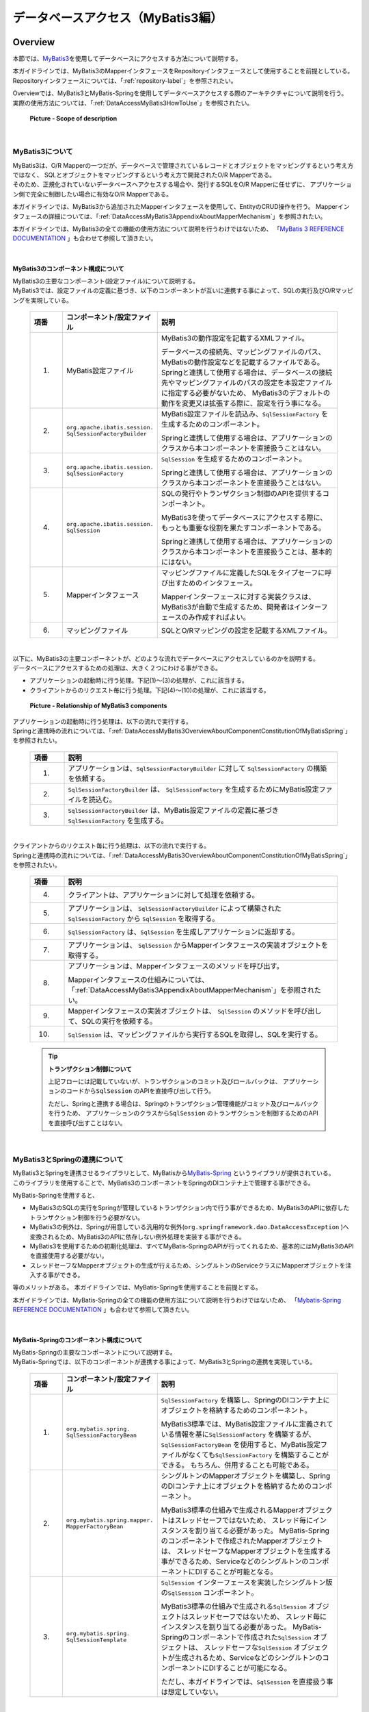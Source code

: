 データベースアクセス（MyBatis3編）
================================================================================

.. only:: html

 .. contents:: 目次
    :local:
    :depth: 3


.. _DataAccessMyBatis3Overview:

Overview
--------------------------------------------------------------------------------

本節では、\ `MyBatis3 <http://mybatis.org>`_\ を使用してデータベースにアクセスする方法について説明する。

本ガイドラインでは、MyBatis3のMapperインタフェースをRepositoryインタフェースとして使用することを前提としている。
Repositoryインタフェースについては、「:ref:`repository-label`」を参照されたい。

| Overviewでは、MyBatis3とMyBatis-Springを使用してデータベースアクセスする際のアーキテクチャについて説明を行う。
| 実際の使用方法については、「:ref:`DataAccessMyBatis3HowToUse`」を参照されたい。

 .. figure:: images_DataAccessMyBatis3/DataAccessMyBatis3Scope.png
    :alt: Scope of description
    :width: 100%
    :align: center

    **Picture - Scope of description**

|

.. _DataAccessMyBatis3OverviewAboutMyBatis3:

MyBatis3について
^^^^^^^^^^^^^^^^^^^^^^^^^^^^^^^^^^^^^^^^^^^^^^^^^^^^^^^^^^^^^^^^^^^^^^^^^^^^^^^^
| MyBatis3は、O/R Mapperの一つだが、データベースで管理されているレコードとオブジェクトをマッピングするという考え方ではなく、
 SQLとオブジェクトをマッピングするという考え方で開発されたO/R Mapperである。
| そのため、正規化されていないデータベースへアクセスする場合や、発行するSQLをO/R Mapperに任せずに、
 アプリケーション側で完全に制御したい場合に有効なO/R Mapperである。

本ガイドラインでは、MyBatis3から追加されたMapperインタフェースを使用して、EntityのCRUD操作を行う。
Mapperインタフェースの詳細については、「:ref:`DataAccessMyBatis3AppendixAboutMapperMechanism`」を参照されたい。

本ガイドラインでは、MyBatis3の全ての機能の使用方法について説明を行うわけではないため、
「\ `MyBatis 3 REFERENCE DOCUMENTATION <http://mybatis.github.io/mybatis-3/>`_ \」も合わせて参照して頂きたい。

|

.. _DataAccessMyBatis3OverviewAboutComponentConstitutionOfMyBatis3:

MyBatis3のコンポーネント構成について
""""""""""""""""""""""""""""""""""""""""""""""""""""""""""""""""""""""""""""""""
| MyBatis3の主要なコンポーネント(設定ファイル)について説明する。
| MyBatis3では、設定ファイルの定義に基づき、以下のコンポーネントが互いに連携する事によって、SQLの実行及びO/Rマッピングを実現している。

 .. tabularcolumns:: |p{0.1\linewidth}|p{0.2\linewidth}|p{0.6\linewidth}|
 .. list-table::
    :header-rows: 1
    :widths: 10 20 60

    * - 項番
      - コンポーネント/設定ファイル
      - 説明
    * - (1)
      - MyBatis設定ファイル
      - MyBatis3の動作設定を記載するXMLファイル。

        データベースの接続先、マッピングファイルのパス、MyBatisの動作設定などを記載するファイルである。
        Springと連携して使用する場合は、データベースの接続先やマッピングファイルのパスの設定を本設定ファイルに指定する必要がないため、
        MyBatis3のデフォルトの動作を変更又は拡張する際に、設定を行う事になる。
    * - (2)
      - ``org.apache.ibatis.session.``
        ``SqlSessionFactoryBuilder``
      - MyBatis設定ファイルを読込み、\ ``SqlSessionFactory`` \を生成するためのコンポーネント。

        Springと連携して使用する場合は、アプリケーションのクラスから本コンポーネントを直接扱うことはない。
    * - (3)
      - ``org.apache.ibatis.session.``
        ``SqlSessionFactory``
      - \ ``SqlSession`` \を生成するためのコンポーネント。

        Springと連携して使用する場合は、アプリケーションのクラスから本コンポーネントを直接扱うことはない。
    * - (4)
      - ``org.apache.ibatis.session.``
        ``SqlSession``
      - SQLの発行やトランザクション制御のAPIを提供するコンポーネント。

        MyBatis3を使ってデータベースにアクセスする際に、もっとも重要な役割を果たすコンポーネントである。
        
        Springと連携して使用する場合は、アプリケーションのクラスから本コンポーネントを直接扱うことは、基本的にはない。
    * - (5)
      - Mapperインタフェース
      - マッピングファイルに定義したSQLをタイプセーフに呼び出すためのインタフェース。

        Mapperインターフェースに対する実装クラスは、MyBatis3が自動で生成するため、開発者はインターフェースのみ作成すればよい。
    * - (6)
      - マッピングファイル

      - SQLとO/Rマッピングの設定を記載するXMLファイル。

|

| 以下に、MyBatis3の主要コンポーネントが、どのような流れでデータベースにアクセスしているのかを説明する。
| データベースにアクセスするための処理は、大きく２つにわける事ができる。

* アプリケーションの起動時に行う処理。下記(1)～(3)の処理が、これに該当する。
* クライアントからのリクエスト毎に行う処理。下記(4)～(10)の処理が、これに該当する。

 .. figure:: images_DataAccessMyBatis3/DataAccessMyBatis3RelationshipOfComponents.png
    :alt: Relationship of MyBatis3 components
    :width: 100%
    :align: center

    **Picture - Relationship of MyBatis3 components**

| アプリケーションの起動時に行う処理は、以下の流れで実行する。
| Springと連携時の流れについては、「:ref:`DataAccessMyBatis3OverviewAboutComponentConstitutionOfMyBatisSpring`」を参照されたい。

 .. tabularcolumns:: |p{0.1\linewidth}|p{0.80\linewidth}|
 .. list-table::
    :header-rows: 1
    :widths: 10 80


    * - 項番
      - 説明
    * - (1)
      - アプリケーションは、\ ``SqlSessionFactoryBuilder`` \ に対して \ ``SqlSessionFactory`` \ の構築を依頼する。
    * - (2)
      - \ ``SqlSessionFactoryBuilder`` \は、 \ ``SqlSessionFactory`` \を生成するためにMyBatis設定ファイルを読込む。
    * - (3)
      - \ ``SqlSessionFactoryBuilder`` \ は、MyBatis設定ファイルの定義に基づき \ ``SqlSessionFactory`` \を生成する。

|

| クライアントからのリクエスト毎に行う処理は、以下の流れで実行する。
| Springと連携時の流れについては、「:ref:`DataAccessMyBatis3OverviewAboutComponentConstitutionOfMyBatisSpring`」を参照されたい。

 .. tabularcolumns:: |p{0.1\linewidth}|p{0.80\linewidth}|
 .. list-table::
    :header-rows: 1
    :widths: 10 80


    * - 項番
      - 説明
    * - (4)
      - クライアントは、アプリケーションに対して処理を依頼する。
    * - (5)
      - アプリケーションは、 \ ``SqlSessionFactoryBuilder`` \によって構築された \ ``SqlSessionFactory`` \から \ ``SqlSession`` \を取得する。
    * - (6)
      - \ ``SqlSessionFactory`` \は、\ ``SqlSession`` \を生成しアプリケーションに返却する。
    * - (7)
      - アプリケーションは、 \ ``SqlSession`` \からMapperインタフェースの実装オブジェクトを取得する。
    * - (8)
      - アプリケーションは、Mapperインタフェースのメソッドを呼び出す。
      
        Mapperインタフェースの仕組みについては、「:ref:`DataAccessMyBatis3AppendixAboutMapperMechanism`」を参照されたい。
    * - (9)
      - Mapperインタフェースの実装オブジェクトは、 \ ``SqlSession`` \のメソッドを呼び出して、SQLの実行を依頼する。
    * - (10)
      - \ ``SqlSession`` \は、マッピングファイルから実行するSQLを取得し、SQLを実行する。

 .. tip:: **トランザクション制御について**
 
    上記フローには記載していないが、トランザクションのコミット及びロールバックは、
    アプリケーションのコードから\ ``SqlSession`` \のAPIを直接呼び出して行う。
    
    ただし、Springと連携する場合は、Springのトランザクション管理機能がコミット及びロールバックを行うため、
    アプリケーションのクラスから\ ``SqlSession`` \のトランザクションを制御するためのAPIを直接呼び出すことはない。


|

.. _DataAccessMyBatis3OverviewAboutMyBatisSpring:

MyBatis3とSpringの連携について
^^^^^^^^^^^^^^^^^^^^^^^^^^^^^^^^^^^^^^^^^^^^^^^^^^^^^^^^^^^^^^^^^^^^^^^^^^^^^^^^

| MyBatis3とSpringを連携させるライブラリとして、MyBatisから\ `MyBatis-Spring <http://mybatis.github.io/spring/>`_ \というライブラリが提供されている。
| このライブラリを使用することで、MyBatis3のコンポーネントをSpringのDIコンテナ上で管理する事ができる。

MyBatis-Springを使用すると、

* MyBatis3のSQLの実行をSpringが管理しているトランザクション内で行う事ができるため、MyBatis3のAPIに依存したトランザクション制御を行う必要がない。

* MyBatis3の例外は、Springが用意している汎用的な例外(\ ``org.springframework.dao.DataAccessException`` \)へ変換されるため、MyBatis3のAPIに依存しない例外処理を実装する事ができる。

* MyBatis3を使用するための初期化処理は、すべてMyBatis-SpringのAPIが行ってくれるため、基本的にはMyBatis3のAPIを直接使用する必要がない。

* スレッドセーフなMapperオブジェクトの生成が行えるため、シングルトンのServiceクラスにMapperオブジェクトを注入する事ができる。

等のメリットがある。
本ガイドラインでは、MyBatis-Springを使用することを前提とする。

本ガイドラインでは、MyBatis-Springの全ての機能の使用方法について説明を行うわけではないため、
「\ `Mybatis-Spring REFERENCE DOCUMENTATION <http://mybatis.github.io/spring/>`_ \」も合わせて参照して頂きたい。

|

.. _DataAccessMyBatis3OverviewAboutComponentConstitutionOfMyBatisSpring:

MyBatis-Springのコンポーネント構成について
""""""""""""""""""""""""""""""""""""""""""""""""""""""""""""""""""""""""""""""""
| MyBatis-Springの主要なコンポーネントについて説明する。
| MyBatis-Springでは、以下のコンポーネントが連携する事によって、MyBatis3とSpringの連携を実現している。

 .. tabularcolumns:: |p{0.1\linewidth}|p{0.2\linewidth}|p{0.6\linewidth}|
 .. list-table::
    :header-rows: 1
    :widths: 10 20 60

    * - 項番
      - コンポーネント/設定ファイル
      - 説明
    * - (1)
      - ``org.mybatis.spring.``
        ``SqlSessionFactoryBean``
      - \ ``SqlSessionFactory`` \を構築し、SpringのDIコンテナ上にオブジェクトを格納するためのコンポーネント。

        MyBatis3標準では、MyBatis設定ファイルに定義されている情報を基に\ ``SqlSessionFactory`` \を構築するが、
        \ ``SqlSessionFactoryBean`` \を使用すると、MyBatis設定ファイルがなくても\ ``SqlSessionFactory`` \を構築することができる。
        もちろん、併用することも可能である。
    * - (2)
      - ``org.mybatis.spring.mapper.``
        ``MapperFactoryBean``
      - シングルトンのMapperオブジェクトを構築し、SpringのDIコンテナ上にオブジェクトを格納するためのコンポーネント。

        MyBatis3標準の仕組みで生成されるMapperオブジェクトはスレッドセーフではないため、
        スレッド毎にインスタンスを割り当てる必要があった。
        MyBatis-Springのコンポーネントで作成されたMapperオブジェクトは、
        スレッドセーフなMapperオブジェクトを生成する事ができるため、ServiceなどのシングルトンのコンポーネントにDIすることが可能となる。
    * - (3)
      - ``org.mybatis.spring.``
        ``SqlSessionTemplate``
      - \ ``SqlSession`` \インターフェースを実装したシングルトン版の\ ``SqlSession`` \コンポーネント。

        MyBatis3標準の仕組みで生成される\ ``SqlSession`` \オブジェクトはスレッドセーフではないため、
        スレッド毎にインスタンスを割り当てる必要があった。
        MyBatis-Springのコンポーネントで作成された\ ``SqlSession`` \オブジェクトは、
        スレッドセーフな\ ``SqlSession`` \オブジェクトが生成されるため、ServiceなどのシングルトンのコンポーネントにDIすることが可能になる。

        ただし、本ガイドラインでは、\ ``SqlSession`` \を直接扱う事は想定していない。

|

以下に、MyBatis-Springの主要コンポーネントが、どのような流れでデータベースにアクセスしているのかを説明する。
データベースにアクセスするための処理は、大きく２つにわける事ができる。

* アプリケーションの起動時に行う処理。下記(1)～(4)の処理が、これに該当する。
* クライアントからのリクエスト毎に行う処理。下記(5)～(11)の処理が、これに該当する。


 .. figure:: images_DataAccessMyBatis3/DataAccessMyBatisSpringRelationshipOfComponents.png
    :alt: Relationship of MyBatis-Spring components
    :width: 100%
    :align: center

    **Picture - Relationship of MyBatis-Spring components**


アプリケーションの起動時に行う処理は、以下の流れで実行される。

 .. tabularcolumns:: |p{0.1\linewidth}|p{0.80\linewidth}|
 .. list-table::
    :header-rows: 1
    :widths: 10 80


    * - 項番
      - 説明
    * - (1)
      - \ ``SqlSessionFactoryBean`` \は、\ ``SqlSessionFactoryBuilder`` \に対して \ ``SqlSessionFactory`` \の構築を依頼する。
    * - (2)
      - \ ``SqlSessionFactoryBuilder`` \は、 \ ``SqlSessionFactory`` \を生成するためにMyBatis設定ファイルを読込む。
    * - (3)
      - \ ``SqlSessionFactoryBuilder`` \は、MyBatis設定ファイルの定義に基づき \ ``SqlSessionFactory`` \を生成する。

        生成された\ ``SqlSessionFactory`` \は、SpringのDIコンテナによって管理される。
    * - (4)
      - \ ``MapperFactoryBean`` \は、スレッドセーフな\ ``SqlSession`` \(\ ``SqlSessionTemplate`` \)と、
        スレッドセーフなMapperオブジェクト(MapperインタフェースのProxyオブジェクト)を生成する。

        生成されたMapperオブジェクトは、SpringのDIコンテナによって管理され、ServiceクラスなどにDIされる。
        Mapperオブジェクトは、スレッドセーフな\ ``SqlSession`` \(\ ``SqlSessionTemplate`` \)を利用することで、スレッドセーフな実装を提供している。

|

クライアントからのリクエスト毎に行う処理は、以下の流れで実行される。

 .. tabularcolumns:: |p{0.1\linewidth}|p{0.80\linewidth}|
 .. list-table::
    :header-rows: 1
    :widths: 10 80


    * - 項番
      - 説明
    * - (5)
      - クライアントは、アプリケーションに対して処理を依頼する。
    * - (6)
      - アプリケーション(Service)は、 DIコンテナによって注入されたMapperオブジェクト(Mapperインターフェースを実装したProxyオブジェクト)のメソッドを呼び出す。

        Mapperインタフェースの仕組みについては、 「:ref:`DataAccessMyBatis3AppendixAboutMapperMechanism`」を参照されたい。
    * - (7)
      - Mapperオブジェクトは、呼び出されたメソッドに対応する\ ``SqlSession`` \(\ ``SqlSessionTemplate`` \)のメソッドを呼び出す。
    * - (8)
      - \ ``SqlSession`` \(\ ``SqlSessionTemplate`` \)は、Proxy化されたスレッドセーフな\ ``SqlSession`` \のメソッドを呼び出す。
    * - (9)
      - Proxy化されたスレッドセーフな\ ``SqlSession`` \は、トランザクションに割り当てられているMyBatis3標準の\ ``SqlSession`` \を使用する。

        トランザクションに割り当てられている\ ``SqlSession`` \が存在しない場合は、MyBatis3標準の\ ``SqlSession`` \を取得するために、
        \ ``SqlSessionFactory`` \ のメソッドを呼び出す。
    * - (10)
      - \ ``SqlSessionFactory`` \は、MyBatis3標準の\ ``SqlSession`` \を返却する。

        返却されたMyBatis3標準の\ ``SqlSession`` \はトランザクションに割り当てられるため、同一トランザクション内であれば、新たに生成されることはなく、
        同じ\ ``SqlSession`` \が使用される仕組みになっている。
    * - (11)
      - MyBatis3標準の\ ``SqlSession`` \は、マッピングファイルから実行するSQLを取得し、SQLを実行する。

 .. tip:: **トランザクション制御について**

    上記フローには記載していないが、トランザクションのコミット及びロールバックは、Springのトランザクション管理機能が行う。
    
    Springのトランザクション管理機能を使用したトランザクション管理方法については、
    「:ref:`service_transaction_management`」を参照されたい。

|


.. _DataAccessMyBatis3HowToUse:

How to use
--------------------------------------------------------------------------------

ここからは、実際にMyBatis3を使用して、データベースにアクセスするための設定及び実装方法について、説明する。

以降の説明は、大きく以下に分類する事ができる。


 .. tabularcolumns:: |p{0.1\linewidth}|p{0.20\linewidth}|p{0.60\linewidth}|
 .. list-table::
    :header-rows: 1
    :widths: 10 20 60


    * - 項番
      - 分類
      - 説明
    * - (1)
      - アプリケーション全体の設定
      - MyBatis3をアプリケーションで使用するための設定方法や、
        MyBatis3の動作を変更するための設定方法について記載している。

        ここに記載している内容は、\ **プロジェクト立ち上げ時にアプリケーションアーキテクトが設定を行う時に必要となる。**\
        そのため、基本的にはアプリケーション開発者が個々に意識する必要はない部分である。
        
        以下のセクションが、この分類に該当する。
        
        * :ref:`DataAccessMyBatis3HowToUseSettingsPomXml`
        * :ref:`DataAccessMyBatis3HowToUseSettingsCooperateWithMyBatis3AndSpring`
        * :ref:`DataAccessMyBatis3HowToUseSettingsMyBatis3`
        
        `MyBatis3用のブランクプロジェクト <https://github.com/terasolunaorg/terasoluna-gfw-web-multi-blank#multi-blank-project-with-mybatis3>`_ \ からプロジェクトを生成した場合は、
        上記で説明している設定の多くが既に設定済みの状態となっているため、アプリケーションアーキテクトは、
        プロジェクト特性を判断し、必要に応じて設定の追加及び変更を行うことになる。

    * - (2)
      - データアクセス処理の実装方法
      - MyBatis3を使った基本的なデータアクセス処理の実装方法について記載している。
      
        ここに記載している内容は、\ **アプリケーション開発者が実装時に必要となる。**\
        
        以下のセクションが、この分類に該当する。
        
        * :ref:`DataAccessMyBatis3HowToDababaseAccess`
        * :ref:`DataAccessMyBatis3HowToUseResultSetMapping`
        * :ref:`DataAccessMyBatis3HowToUseFind`
        * :ref:`DataAccessMyBatis3HowToUseCreate`
        * :ref:`DataAccessMyBatis3HowToUseUpdate`
        * :ref:`DataAccessMyBatis3HowToUseDelete`
        * :ref:`DataAccessMyBatis3HowToUseDynamicSql`
        * :ref:`DataAccessMyBatis3HowToUseLikeEscape`
        * :ref:`DataAccessMyBatis3HowToUseSqlInjectionCountermeasure`

|

.. _DataAccessMyBatis3HowToUseSettingsPomXml:

pom.xmlの設定
^^^^^^^^^^^^^^^^^^^^^^^^^^^^^^^^^^^^^^^^^^^^^^^^^^^^^^^^^^^^^^^^^^^^^^^^^^^^^^^^

| インフラストラクチャ層にMyBatis3を使用する場合は、\ :file:`pom.xml`\にterasoluna-gfw-mybatis3への依存関係を追加する。
| マルチプロジェクト構成の場合は、domainプロジェクトの\ :file:`pom.xml`\(:file:`projectName-domain/pom.xml`)に追加する。

`MyBatis3用のブランクプロジェクト <https://github.com/terasolunaorg/terasoluna-gfw-web-multi-blank#multi-blank-project-with-mybatis3>`_ \ からプロジェクトを生成した場合は、terasoluna-gfw-mybatis3への依存関係は、設定済の状態である。

 .. code-block:: xml
    :emphasize-lines: 22-26

    <?xml version="1.0" encoding="UTF-8"?>
    <project xmlns="http://maven.apache.org/POM/4.0.0"
        xmlns:xsi="http://www.w3.org/2001/XMLSchema-instance"
        xsi:schemaLocation="http://maven.apache.org/POM/4.0.0
            http://maven.apache.org/maven-v4_0_0.xsd">

        <modelVersion>4.0.0</modelVersion>
        <artifactId>projectName-domain</artifactId>
        <packaging>jar</packaging>

        <parent>
            <groupId>com.example</groupId>
            <artifactId>mybatis3-example-app</artifactId>
            <version>1.0.0-SNAPSHOT</version>
            <relativePath>../pom.xml</relativePath>
        </parent>

        <dependencies>
        
            <!-- omitted -->

            <!-- (1) -->
            <dependency>
                <groupId>org.terasoluna.gfw</groupId>
                <artifactId>terasoluna-gfw-mybatis3</artifactId>
            </dependency>

            <!-- omitted -->

        </dependencies>

        <!-- omitted -->

    </project>

 .. tabularcolumns:: |p{0.10\linewidth}|p{0.80\linewidth}|
 .. list-table::
    :header-rows: 1
    :widths: 10 80

    * - 項番
      - 説明
    * - (1)
      - terasoluna-gfw-mybatis3をdependenciesに追加する。
        terasoluna-gfw-mybatis3には、MyBatis3及びMyBatis-Springへの依存関係が定義されている。
        
 .. tip:: **terasoluna-gfw-parentをParentプロジェクトとして使用しない場合の設定方法について**
 
    親プロジェクトとしてterasoluna-gfw-parentプロジェクトを指定していない場合は、バージョンの指定も個別に必要となる。

     .. code-block:: xml
        :emphasize-lines: 4
 
        <dependency>
            <groupId>org.terasoluna.gfw</groupId>
            <artifactId>terasoluna-gfw-mybatis3</artifactId>
            <version>5.1.0.RELEASE</version>
        </dependency>
        
    上記例では5.1.0.RELEASEを指定しているが、実際に指定するバージョンは、プロジェクトで利用するバージョンを指定すること。

 .. Warning:: **Java SE 7環境にて使用する場合の設定**

    terasoluna-gfw-mybatis3-dependenciesはJava SE 8を前提とした依存関係を設定している。Java SE 7環境にて使用する場合は下記のようにJava SE 8依存ライブラリをexclusionすること。
    java SE 8依存ライブラリについてはアーキテクチャ概要の「\ :ref:`frameworkstack_using_oss_version` \」を参照

   .. code-block:: xml
    :emphasize-lines: 4-9

            <dependency>
                <groupId>org.terasoluna.gfw</groupId>
                <artifactId>terasoluna-gfw-mybatis3-dependencies</artifactId>
                <exclusions>
                    <exclusion>
                        <groupId>org.mybatis</groupId>
                        <artifactId>mybatis-typehandlers-jsr310</artifactId>
                    </exclusion>
                </exclusions>
            </dependency>



|

.. _DataAccessMyBatis3HowToUseSettingsCooperateWithMyBatis3AndSpring:

MyBatis3とSpringを連携するための設定
^^^^^^^^^^^^^^^^^^^^^^^^^^^^^^^^^^^^^^^^^^^^^^^^^^^^^^^^^^^^^^^^^^^^^^^^^^^^^^^^

.. _DataAccessMyBatis3HowToUseSettingsDataSource:

データソースの設定
""""""""""""""""""""""""""""""""""""""""""""""""""""""""""""""""""""""""""""""""

MyBatis3とSpringを連携する場合、データソースはSpringのDIコンテナで管理しているデータソースを使用する必要がある。

`MyBatis3用のブランクプロジェクト <https://github.com/terasolunaorg/terasoluna-gfw-web-multi-blank#multi-blank-project-with-mybatis3>`_ \ からプロジェクトを生成した場合は、Apache Commons DBCPのデータソースが設定済の状態であるため、
プロジェクトの要件に合わせて設定を変更すること。

データソースの設定方法については、共通編の「\ :ref:`data-access-common_howtouse_datasource` \」を参照されたい。

|

.. _DataAccessMyBatis3HowToUseSettingsTransactionManager:

トランザクション管理の設定
""""""""""""""""""""""""""""""""""""""""""""""""""""""""""""""""""""""""""""""""

| MyBatis3とSpringを連携する場合、
 トランザクション管理はSpringのDIコンテナで管理している\ ``PlatformTransactionManager`` \を使用する必要がある。

ローカルトランザクションを使用する場合は、JDBCのAPIを呼び出してトランザクション制御を行う\ ``DataSourceTransactionManager`` \を使用する。

`MyBatis3用のブランクプロジェクト <https://github.com/terasolunaorg/terasoluna-gfw-web-multi-blank#multi-blank-project-with-mybatis3>`_ \ からプロジェクトを生成した場合は、\ ``DataSourceTransactionManager`` \が設定済みの状態である。

設定例は以下の通り。

- :file:`projectName-env/src/main/resources/META-INF/spring/projectName-env.xml`

 .. code-block:: xml
    :emphasize-lines: 15-20

    <?xml version="1.0" encoding="UTF-8"?>
    <beans xmlns="http://www.springframework.org/schema/beans"
        xmlns:xsi="http://www.w3.org/2001/XMLSchema-instance"
        xmlns:jee="http://www.springframework.org/schema/jee"
        xmlns:jdbc="http://www.springframework.org/schema/jdbc"
        xsi:schemaLocation="http://www.springframework.org/schema/jdbc
            http://www.springframework.org/schema/jdbc/spring-jdbc.xsd
            http://www.springframework.org/schema/jee
            http://www.springframework.org/schema/jee/spring-jee.xsd
            http://www.springframework.org/schema/beans
            http://www.springframework.org/schema/beans/spring-beans.xsd">

        <!-- omitted -->

        <!-- (1) -->
        <bean id="transactionManager"
            class="org.springframework.jdbc.datasource.DataSourceTransactionManager">
            <!-- (2) -->
            <property name="dataSource" ref="dataSource" />
        </bean>

        <!-- omitted -->

    </beans>


 .. tabularcolumns:: |p{0.10\linewidth}|p{0.80\linewidth}|
 .. list-table::
    :header-rows: 1
    :widths: 10 80

    * - 項番
      - 説明
    * - (1)
      - \ ``PlatformTransactionManager`` \として、\ ``org.springframework.jdbc.datasource.DataSourceTransactionManager`` \を指定する。
    * - (2)
      - \ ``dataSource`` \プロパティに、設定済みのデータソースのbeanを指定する。

        トランザクション内でSQLを実行する際は、ここで指定したデータソースからコネクションが取得される。

 .. note:: **PlatformTransactionManagerのbean IDについて**
 
    id属性には、\ ``transactionManager`` \を指定することを推奨する。
    
    \ ``transactionManager`` \以外の値を指定すると、
    \ ``<tx:annotation-driven>`` \タグのtransaction-manager属性に同じ値を設定する必要がある。
    

|

アプリケーションサーバから提供されているトランザクションマネージャを使用する場合は、JTAのAPIを呼び出してトランザクション制御を行う
\ ``org.springframework.transaction.jta.JtaTransactionManager`` \を使用する。

設定例は以下の通り。

- :file:`projectName-env/src/main/resources/META-INF/spring/projectName-env.xml`

 .. code-block:: xml
    :emphasize-lines: 6,13-14,18-19

    <?xml version="1.0" encoding="UTF-8"?>
    <beans xmlns="http://www.springframework.org/schema/beans"
        xmlns:xsi="http://www.w3.org/2001/XMLSchema-instance"
        xmlns:jee="http://www.springframework.org/schema/jee"
        xmlns:jdbc="http://www.springframework.org/schema/jdbc"
        xmlns:tx="http://www.springframework.org/schema/tx"
        xsi:schemaLocation="http://www.springframework.org/schema/jdbc
            http://www.springframework.org/schema/jdbc/spring-jdbc.xsd
            http://www.springframework.org/schema/jee
            http://www.springframework.org/schema/jee/spring-jee.xsd
            http://www.springframework.org/schema/beans
            http://www.springframework.org/schema/beans/spring-beans.xsd
            http://www.springframework.org/schema/tx
            http://www.springframework.org/schema/tx/spring-tx.xsd">

        <!-- omitted -->

        <!-- (1) -->
        <tx:jta-transaction-manager />

        <!-- omitted -->

    </beans>

 .. tabularcolumns:: |p{0.10\linewidth}|p{0.80\linewidth}|
 .. list-table::
    :header-rows: 1
    :widths: 10 80

    * - 項番
      - 説明
    * - (1)
      - \ ``<tx:jta-transaction-manager />`` \を指定すると、
        アプリケーションサーバに対して最適な \ ``JtaTransactionManager`` \がbean定義される。

|

.. _DataAccessMyBatis3HowToUseSettingsMyBatis-Spring:

MyBatis-Springの設定
""""""""""""""""""""""""""""""""""""""""""""""""""""""""""""""""""""""""""""""""

MyBatis3とSpringを連携する場合、MyBatis-Springのコンポーネントを使用して、

* MyBatis3とSpringを連携するために必要となる処理がカスタマイズされた\ ``SqlSessionFactory``\ の生成
* スレッドセーフなMapperオブジェクト(MapperインタフェースのProxyオブジェクト)の生成

を行う必要がある。

`MyBatis3用のブランクプロジェクト <https://github.com/terasolunaorg/terasoluna-gfw-web-multi-blank#multi-blank-project-with-mybatis3>`_ \ からプロジェクトを生成した場合は、MyBatis3とSpringを連携するための設定は、
設定済みの状態である。

設定例は以下の通り。

- :file:`projectName-domain/src/main/resources/META-INF/spring/projectName-infra.xml`

 .. code-block:: xml
    :emphasize-lines: 4,7-8,12-20,22-23

    <?xml version="1.0" encoding="UTF-8"?>
    <beans xmlns="http://www.springframework.org/schema/beans"
        xmlns:xsi="http://www.w3.org/2001/XMLSchema-instance"
        xmlns:mybatis="http://mybatis.org/schema/mybatis-spring"
        xsi:schemaLocation="http://www.springframework.org/schema/beans 
            http://www.springframework.org/schema/beans/spring-beans.xsd
            http://mybatis.org/schema/mybatis-spring
            http://mybatis.org/schema/mybatis-spring.xsd">

        <import resource="classpath:/META-INF/spring/projectName-env.xml" />

        <!-- (1) -->
        <bean id="sqlSessionFactory"
            class="org.mybatis.spring.SqlSessionFactoryBean">
            <!-- (2) -->
            <property name="dataSource" ref="dataSource" />
            <!-- (3) -->
            <property name="configLocation"
                value="classpath:/META-INF/mybatis/mybatis-config.xml" />
        </bean>

        <!-- (4) -->
        <mybatis:scan base-package="com.example.domain.repository" />

    </beans>


 .. tabularcolumns:: |p{0.10\linewidth}|p{0.80\linewidth}|
 .. list-table::
   :header-rows: 1
   :widths: 10 80

   * - 項番
     - 説明
   * - (1)
     - \ ``SqlSessionFactory`` \を生成するためのコンポーネントとして、\ ``SqlSessionFactoryBean`` \をbean定義する。
   * - (2)
     - \ ``dataSource`` \プロパティに、設定済みのデータソースのbeanを指定する。

       MyBatis3の処理の中でSQLを発行する際は、ここで指定したデータソースからコネクションが取得される。
   * - (3)
     - \ ``configLocation`` \プロパティに、MyBatis設定ファイルのパスを指定する。

       ここで指定したファイルが\ ``SqlSessionFactory`` \を生成する時に読み込まれる。
   * - (4)
     - Mapperインタフェースをスキャンするために\ ``<mybatis:scan>`` \を定義し、\ ``base-package`` \属性には、
       Mapperインタフェースが格納されている基底パッケージを指定する。

       指定されたパッケージ配下に格納されている Mapperインタフェースがスキャンされ、
       スレッドセーフなMapperオブジェクト(MapperインタフェースのProxyオブジェクト)が自動的に生成される。

       **【指定するパッケージは、各プロジェクトで決められたパッケージにすること】**

 .. note:: **MyBatis3の設定方法について**

    \ ``SqlSessionFactoryBean`` \を使用する場合、MyBatis3の設定は、
    MyBatis設定ファイルではなくbeanのプロパティに直接指定することもできるが、
    本ガイドラインでは、MyBatis3自体の設定はMyBatis標準の設定ファイルに指定する方法を推奨する。

|

.. _DataAccessMyBatis3HowToUseSettingsMyBatis3:

MyBatis3の設定
^^^^^^^^^^^^^^^^^^^^^^^^^^^^^^^^^^^^^^^^^^^^^^^^^^^^^^^^^^^^^^^^^^^^^^^^^^^^^^^^

| MyBatis3では、MyBatis3の動作をカスタマイズするための仕組みが用意されている。
| MyBatis3の動作をカスタマイズする場合は、MyBatis設定ファイルに設定値を追加する事で実現可能である。

| ここでは、アプリケーションの特性に依存しない設定項目についてのみ、説明を行う。
| その他の設定項目に関しては、
 「\ `MyBatis 3 REFERENCE DOCUMENTATION(Configuration XML) <http://mybatis.github.io/mybatis-3/configuration.html>`_ \」を参照し、
 アプリケーションの特性にあった設定を行うこと。
| 基本的にはデフォルト値のままでも問題ないが、アプリケーションの特性を考慮し、必要に応じて設定を変更すること。

 .. note:: **MyBatis設定ファイルの格納場所について**
 
    本ガイドラインでは、MyBatis設定ファイルは、
    \ :file:`projectName-domain/src/main/resources/META-INF/mybatis/mybatis-config.xml`\ に格納することを推奨している。

    `MyBatis3用のブランクプロジェクト <https://github.com/terasolunaorg/terasoluna-gfw-web-multi-blank#multi-blank-project-with-mybatis3>`_ \ からプロジェクトを生成した場合は、上記ファイルは格納済みの状態である。

|

.. _DataAccessMyBatis3HowToUseSettingsDefaultFetchSize:

\ ``fetchSize``\ の設定
""""""""""""""""""""""""""""""""""""""""""""""""""""""""""""""""""""""""""""""""

| 大量のデータを返すようなクエリを記述する場合は、JDBCドライバに対して適切な\ ``fetchSize``\ を指定する必要がある。
| \ ``fetchSize``\ は、JDBCドライバとデータベース間の１回の通信で取得するデータの件数を設定するパラメータである。

\ ``fetchSize``\ を指定しないとJDBCドライバのデフォルト値が利用されるため、
使用するJDBCドライバによっては以下の問題を引き起こす可能性がある。

* デフォルト値が小さいJDBCドライバの場合は「性能の劣化」
* デフォルト値が大きい又は制限がないJDBCドライバの場合は「メモリの枯渇」

これらの問題が発生しないように制御するために、MyBatis3は以下の２つの方法で\ ``fetchSize``\ を指定することができる。

* 全てのクエリに対して適用する「デフォルトの\ ``fetchSize``\ 」の指定
* 特定のクエリに対して適用する「クエリ単位の\ ``fetchSize``\ 」の指定

 .. note:: **「デフォルトのfetchSize」について**

    「デフォルトの\ ``fetchSize``\ 」は、terasoluna-gfw-mybatis3 5.1.0.RELEASEでサポートしたMyBatis 3.3.0以降のバージョンで利用することができる。


以下に、「デフォルトの\ ``fetchSize``\ 」を指定する方法を示す。


- ``projectName-domain/src/main/resources/META-INF/mybatis/mybatis-config.xml``

 .. code-block:: xml

    <?xml version="1.0" encoding="UTF-8" ?>
    <!DOCTYPE configuration PUBLIC "-//mybatis.org/DTD Config 3.0//EN"
        "http://mybatis.org/dtd/mybatis-3-config.dtd">
    <configuration>

        <settings>
            <!-- (1) -->
            <setting name="defaultFetchSize" value="100" />
        </settings>

    </configuration>

 .. tabularcolumns:: |p{0.10\linewidth}|p{0.80\linewidth}|
 .. list-table::
    :header-rows: 1
    :widths: 10 80

    * - 項番
      - 説明
    * - (1)
      - \ ``defaultFetchSize``\ に、１回の通信で取得するデータの件数を指定する。

\

 .. note:: **「クエリ単位のfetchSize」の指定方法**

    \ ``fetchSize``\ をクエリ単位に指定する必要がある場合は、
    検索用のSQLを記述するためのXML要素(\ ``<select>``\ 要素)の\ ``fetchSize``\ 属性に値を指定すればよい。

なお、大量のデータを返すようなクエリを記述する場合は、
「:ref:`DataAccessMyBatis3HowToExtendResultHandler`」の利用も検討すること。

|

.. _DataAccessMyBatis3HowToUseSettingsExecutorType:

SQL実行モードの設定
""""""""""""""""""""""""""""""""""""""""""""""""""""""""""""""""""""""""""""""""

MyBatis3では、SQLを実行するモードとして以下の3種類を用意している。

| どのモードを使用するかは、各モードの特性と制約、及び性能要件を考慮して決定して頂きたい。
| 実行モードの設定方法などについては、「:ref:`DataAccessMyBatis3HowToExtendExecutorType`」を参照されたい。

 .. tabularcolumns:: |p{0.10\linewidth}|p{0.15\linewidth}|p{0.65\linewidth}|
 .. list-table::
    :header-rows: 1
    :widths: 10 15 65

    * - 項番
      - モード
      - 説明
    * - (1)
      - SIMPLE
      - SQL実行毎に新しい\ ``java.sql.PreparedStatement``\を作成する。

        MyBatisのデフォルトの動作であり、`MyBatis3用のブランクプロジェクト <https://github.com/terasolunaorg/terasoluna-gfw-web-multi-blank#multi-blank-project-with-mybatis3>`_ \ も\ ``SIMPLE``\モードとなっている。
    * - (2)
      - REUSE
      - ``PreparedStatement``\をキャッシュし再利用する。

        同一トランザクション内で同じSQLを複数回実行する場合は、
        \ ``REUSE``\モードで実行すると、\ ``SIMPLE``\モードと比較して性能向上が期待できる。

        これは、SQLを解析して\ ``PreparedStatement``\を生成する処理の実行回数を減らす事ができるためである。
    * - (3)
      - BATCH
      - 更新系のSQLをバッチ実行する。(\ ``java.sql.Statement#executeBatch()``\を使ってSQLを実行する)。

        同一トランザクション内で更新系のSQLを連続して大量に実行する場合は、\ ``BATCH``\モードで実行すると、
        \ ``SIMPLE``\モードや\ ``REUSE``\モードと比較して性能向上が期待できる。

        これは、

        * SQLを解析して\ ``PreparedStatement``\を生成する処理の実行回数
        * サーバと通信する回数

        を減らす事ができるためである。

        ただし、\ ``BATCH``\モードを使用する場合は、MyBatisの動きが\ ``SIMPLE``\モードや\ ``SIMPLE``\モードと異なる部分がある。
        具体的な違いと注意点については、「:ref:`DataAccessMyBatis3HowToExtendExecutorTypeBatchNotes`」を参照されたい。

|

.. _DataAccessMyBatis3HowToUseSettingsTypeAlias:

TypeAliasの設定
""""""""""""""""""""""""""""""""""""""""""""""""""""""""""""""""""""""""""""""""

TypeAliasを使用すると、マッピングファイルで指定するJavaクラスに対して、エイリアス名(短縮名)を割り当てる事ができる。

TypeAliasを使用しない場合、マッピングファイルで指定する\ ``type`` \属性、\ ``parameterType`` \属性、\ ``resultType`` \属性などには、
Javaクラスの完全修飾クラス名(FQCN)を指定する必要があるため、マッピングファイルの記述効率の低下、記述ミスの増加などが懸念される。

本ガイドラインでは、記述効率の向上、記述ミスの削減、マッピングファイルの可読性向上などを目的として、TypeAliasを使用することを推奨する。

`MyBatis3用のブランクプロジェクト <https://github.com/terasolunaorg/terasoluna-gfw-web-multi-blank#multi-blank-project-with-mybatis3>`_ \ からプロジェクトを生成した場合は、
Entityを格納するパッケージ(\ ``${projectPackage}.domain.model``\)配下に格納されるクラスがTypeAliasの対象となっている。
必要に応じて、設定を追加されたい。

TypeAliasの設定方法は以下の通り。

- :file:`projectName-domain/src/main/resources/META-INF/mybatis/mybatis-config.xml`

 .. code-block:: xml
    :emphasize-lines: 7-8

    <?xml version="1.0" encoding="UTF-8" ?>
    <!DOCTYPE configuration
      PUBLIC "-//mybatis.org//DTD Config 3.0//EN"
      "http://mybatis.org/dtd/mybatis-3-config.dtd">
    <configuration>
        <typeAliases>
            <!-- (1) -->
            <package name="com.example.domain.model" />
        </typeAliases>
    </configuration>

 .. tabularcolumns:: |p{0.10\linewidth}|p{0.80\linewidth}|
 .. list-table::
   :header-rows: 1
   :widths: 10 80

   * - 項番
     - 説明
   * - (1)
     - \ ``package`` \要素の\ ``name`` \属性に、エイリアスを設定するクラスが格納されているパッケージ名を指定する。
     
       指定したパッケージ配下に格納されているクラスは、パッケージの部分が除去された部分が、エイリアス名となる。
       上記例だと、``com.example.domain.model.Account`` \クラスのエイリアス名は、\ ``Account`` \となる。

       **【指定するパッケージは、各プロジェクトで決められたパッケージにすること】**


 .. tip:: **クラス単位にType Aliasを設定する方法について**
 
    Type Aliasの設定には、クラス単位に設定する方法やエイリアス名を明示的に指定する方法が用意されている。
    詳細は、Appendixの「:ref:`DataAccessMyBatis3AppendixSettingsTypeAlias`」を参照されたい。

|

TypeAliasを使用した際の、マッピングファイルの記述例は以下の通り。

 .. code-block:: xml
    :emphasize-lines: 8,13,19

    <?xml version="1.0" encoding="UTF-8"?>
    <!DOCTYPE mapper PUBLIC "-//mybatis.org//DTD Mapper 3.0//EN"
        "http://mybatis.org/dtd/mybatis-3-mapper.dtd">

    <mapper namespace="com.example.domain.repository.account.AccountRepository">

        <resultMap id="accountResultMap"
            type="Account">
            <!-- omitted -->
        </resultMap>

        <select id="findOne"
            parameterType="string"
            resultMap="accountResultMap">
            <!-- omitted -->
        </select>

        <select id="findByCriteria"
            parameterType="AccountSearchCriteria"
            resultMap="accountResultMap">
            <!-- omitted -->
        </select>

    </mapper>

 .. tip:: **MyBatis3標準のエイリアス名について**
 
    プリミティブ型やプリミティブラッパ型などの一般的なJavaクラスについては、予めエイリアス名が設定されている。

    予め設定されるエイリアス名については、
    「\ `MyBatis 3 REFERENCE DOCUMENTATION(Configuration XML-typeAliases-) <http://mybatis.github.io/mybatis-3/configuration.html#typeAliases>`_ \」を参照されたい。

|

.. _DataAccessMyBatis3HowToUseSettingsMappingNullAndJdbcType:

NULL値とJDBC型のマッピング設定
""""""""""""""""""""""""""""""""""""""""""""""""""""""""""""""""""""""""""""""""

| 使用しているデータベース(JDBCドライバ)によっては、カラム値をnullに設定する際に、エラーが発生する場合がある。
| この事象は、JDBCドライバが\ ``null``\値の設定と認識できるJDBC型を指定する事で、解決する事ができる。

| \ ``null``\値を設定した際に、以下の様なスタックトレースを伴うエラーが発生した場合は、\ ``null``\値とJDBC型のマッピングが必要となる。
| MyBatis3のデフォルトでは、\ ``OTHER``\と呼ばれる汎用的なJDBC型が指定されるが、\ ``OTHER``\だとエラーとなるJDBCドライバもある。

 .. code-block:: guess
    :emphasize-lines: 1

    java.sql.SQLException: Invalid column type: 1111
        at oracle.jdbc.driver.OracleStatement.getInternalType(OracleStatement.java:3916) ~[ojdbc6-11.2.0.2.0.jar:11.2.0.2.0]
        at oracle.jdbc.driver.OraclePreparedStatement.setNullCritical(OraclePreparedStatement.java:4541) ~[ojdbc6-11.2.0.2.0.jar:11.2.0.2.0]
        at oracle.jdbc.driver.OraclePreparedStatement.setNull(OraclePreparedStatement.java:4523) ~[ojdbc6-11.2.0.2.0.jar:11.2.0.2.0]
        ...

 .. note:: **Oracle使用時の動作について**
 
    データベースにOracleを使用する場合は、デフォルトの設定のままだとエラーが発生する事が確認されている。
    バージョンによって動作がかわる可能性はあるが、Oracleを使う場合は、設定の変更が必要になる可能性がある事を記載しておく。

    エラーが発生する事が確認されているバージョンは、Oracle 11g R1で、JDBC型の\ ``NULL`` \型をマッピングするように設定を変更することで、
    エラーを解決する事できる。

|

以下に、MyBatis3のデフォルトの動作を変更する方法を示す。

- :file:`projectName-domain/src/main/resources/META-INF/mybatis/mybatis-config.xml`

 .. code-block:: xml

    <?xml version="1.0" encoding="UTF-8" ?>
    <!DOCTYPE configuration PUBLIC "-//mybatis.org/DTD Config 3.0//EN"
        "http://mybatis.org/dtd/mybatis-3-config.dtd">
    <configuration>

        <settings>
            <!-- (1) -->
            <setting name="jdbcTypeForNull" value="NULL" />
        </settings>

    </configuration>

 .. tabularcolumns:: |p{0.10\linewidth}|p{0.80\linewidth}|
 .. list-table::
   :header-rows: 1
   :widths: 10 80

   * - 項番
     - 説明
   * - (1)
     - jdbcTypeForNullに、JDBC型を指定する。

       上記例では、\ ``null``\値のJDBC型として\ ``NULL``\型を指定している。



 .. tip:: **項目単位で解決する方法について**

    別の解決方法として、\ ``null``\値が設定される可能性があるプロパティのインラインパラメータに、
    Java型に対応する適切なJDBC型を個別に指定する方法もある。

    ただし、インラインパラメータで個別に指定した場合、マッピングファイルの記述量及び指定ミスが発生する可能性が増えることが予想されるため、
    本ガイドラインとしては、全体の設定でエラーを解決することを推奨している。
    全体の設定を変更してもエラーが解決しない場合は、エラーが発生するプロパティについてのみ、個別に設定を行えばよい。


|


.. _DataAccessMyBatis3HowToUseSettingsTypeHandler:

TypeHandlerの設定
""""""""""""""""""""""""""""""""""""""""""""""""""""""""""""""""""""""""""""""""

\ ``TypeHandler`` \は、JavaクラスとJDBC型をマッピングする時に使用される。

具体的には、

* SQLを発行する際に、Javaクラスのオブジェクトを\ ``java.sql.PreparedStatement`` \のバインドパラメータとして設定する
* SQLの発行結果として取得した\ ``java.sql.ResultSet`` \から値を取得する

際に、使用される。

プリミティブ型やプリミティブラッパ型などの一般的なJavaクラスについては、MyBatis3から\ ``TypeHandler`` \が提供されており、
特別な設定を行う必要はない。

**JSR-310 Date and Time APIを使う場合の設定**

MyBatis3でJSR-310 Date and Time APIから提供されている日付や時刻を表現するクラスを使用する場合には、MyBatisより別ライブラリ(\ ``mybatis-typehandlers-jsr310`` \)で提供されている\ ``TypeHandler`` \を使用する。
使用する場合は、MyBatisに\ ``TypeHandler`` \を認識させるための設定を\ ``mybatis-config.xml`` \に追記する。
    

 .. code-block:: xml
 
      <typeHandlers>
          <typeHandler handler="org.apache.ibatis.type.InstantTypeHandler" />         <!-- (1) -->
          <typeHandler handler="org.apache.ibatis.type.LocalDateTimeTypeHandler" />   <!-- (2) -->
          <typeHandler handler="org.apache.ibatis.type.LocalDateTypeHandler" />       <!-- (3) -->
          <typeHandler handler="org.apache.ibatis.type.LocalTimeTypeHandler" />       <!-- (4) -->
          <typeHandler handler="org.apache.ibatis.type.OffsetDateTimeTypeHandler" />  <!-- (5) -->
          <typeHandler handler="org.apache.ibatis.type.OffsetTimeTypeHandler" />      <!-- (6) -->
          <typeHandler handler="org.apache.ibatis.type.ZonedDateTimeTypeHandler" />   <!-- (7) -->
      </typeHandlers>

 .. tabularcolumns:: |p{0.10\linewidth}|p{0.80\linewidth}|
 .. list-table::
   :header-rows: 1
   :widths: 10 80

   * - 項番
     - 説明
   * - (1)
     - \ ``java.time.Instant`` \を\ ``java.sql.Timestamp`` \にマッピングするための\ ``TypeHandler`` \
   * - (2)
     - \ ``java.time.LocalDateTime`` \を\ ``java.sql.Timestamp`` \にマッピングするための\ ``TypeHandler`` \
   * - (3)
     - \ ``java.time.LocalDate`` \を\ ``java.sql.Date`` \にマッピングするための\ ``TypeHandler`` \
   * - (4)
     - \ ``java.time.LocalTime`` \を\ ``java.sql.Time`` \にマッピングするための\ ``TypeHandler`` \
   * - (5)
     - \ ``java.time.OffsetDateTime`` \を\ ``java.sql.Timestamp`` \にマッピングするための\ ``TypeHandler`` \
   * - (6)
     - \ ``java.time.OffsetTime`` \を\ ``java.sql.Time`` \にマッピングするための\ ``TypeHandler`` \
   * - (7)
     - \ ``java.time.ZonedDateTime`` \を\ ``java.sql.Timestamp`` \にマッピングするための\ ``TypeHandler`` \
   * - (8)
     - \ ``java.time.Year`` \をプリミティブ型のintにマッピングするための\ ``TypeHandler`` \
   * - (9)
     - \ ``java.time.Month`` \をプリミティブ型のintにマッピングするための\ ``TypeHandler`` \

 .. tip::

        MyBatis 3.4になると\ ``TypeHandler`` \は自動検出されるようになっているため上記の設定は不要になる。

.. tip::

   MyBatis3から提供されている\ ``TypeHandler`` \については、
   「\ `MyBatis 3 REFERENCE DOCUMENTATION(Configuration XML-typeHandlers-) <http://mybatis.github.io/mybatis-3/configuration.html#typeHandlers>`_ \」を参照されたい。

.. tip:: **Enum型のマッピングについて**

    MyBatis3のデフォルトの動作では、Enum型はEnumの定数名(文字列)とマッピングされる。

    下記のようなEnum型の場合は、
    \ ``"WAITING_FOR_ACTIVE"`` \, \ ``"ACTIVE"`` \, \ ``"EXPIRED"`` \, \ ``"LOCKED"`` \
    という文字列とマッピングされてテーブルに格納される。

     .. code-block:: java

        package com.example.domain.model;

        public enum AccountStatus {
            WAITING_FOR_ACTIVE, ACTIVE, EXPIRED, LOCKED
        }

    MyBatisでは、Enum型を数値(定数の定義順)とマッピングする事もできる。数値とマッピングする方法については、
    「\ `MyBatis 3 REFERENCE DOCUMENTATION(Configuration XML-Handling Enums-) <http://mybatis.github.io/mybatis-3/configuration.html#Handling_Enums>`_ \」を参照されたい。


|

\ ``TypeHandler`` \の作成が必要になるケースは、MyBatis3でサポートしていないJavaクラスとJDBC型をマッピングする場合である。

具体的には、

* 容量の大きいファイルデータ(バイナリデータ)を\ ``java.io.InputStream`` \型で保持し、JDBC型の\ ``BLOB`` \型にマッピングする
* 容量の大きいテキストデータを\ ``java.io.Reader`` \型として保持し、JDBC型の\ ``CLOB`` \型にマッピングする
* 本ガイドラインで利用を推奨している「:doc:`../GeneralFuncDetail/JodaTime`」の\ ``org.joda.time.DateTime`` \型と、JDBC型の\ ``TIMESTAMP`` \型をマッピングする
* etc ...

場合に、\ ``TypeHandler`` \の作成が必要となる。

上記にあげた3つの\ ``TypeHandler`` \の作成例については、
「:ref:`DataAccessMyBatis3HowToExtendTypeHandler`」を参照されたい。

|

ここでは、作成した\ ``TypeHandler`` \をMyBatisに適用する方法について説明を行う。

- :file:`projectName-domain/src/main/resources/META-INF/mybatis/mybatis-config.xml`

 .. code-block:: xml

    <?xml version="1.0" encoding="UTF-8" ?>
    <!DOCTYPE configuration PUBLIC "-//mybatis.org/DTD Config 3.0//EN"
        "http://mybatis.org/dtd/mybatis-3-config.dtd">
    <configuration>

        <typeHandlers>
            <!-- (1) -->
            <package name="com.example.infra.mybatis.typehandler" />
        </typeHandlers>

    </configuration>

 .. tabularcolumns:: |p{0.10\linewidth}|p{0.80\linewidth}|
 .. list-table::
   :header-rows: 1
   :widths: 10 80

   * - 項番
     - 説明
   * - (1)
     - MyBatis設定ファイルに\ ``TypeHandler`` \の設定を行う。

       \ ``package``\要素のname 属性に、作成した\ ``TypeHandler`` \が格納されているパッケージ名を指定する。
       指定したパッケージ配下に格納されている\ ``TypeHandler`` \が、MyBatisによって自動検出される。

 .. tip::

    上記例では、指定したパッケージ配下に格納されている\ ``TypeHandler`` \をMyBatisによって自動検出させているが、
    クラス単位に設定する事もできる。

    クラス単位に\ ``TypeHandler`` \を設定する場合は、\ ``typeHandler``\要素を使用する。

    - :file:`projectName-domain/src/main/resources/META-INF/mybatis/mybatis-config.xml`

     .. code-block:: xml
        :emphasize-lines: 2

        <typeHandlers>
            <typeHandler handler="xxx.yyy.zzz.CustomTypeHandler" />
            <package name="com.example.infra.mybatis.typehandler" />
        </typeHandlers>

    |

    更に、\ ``TypeHandler`` \の中でDIコンテナで管理されているbeanを使用したい場合は、
    bean定義ファイル内で\ ``TypeHandler`` \を指定すればよい。

    - :file:`projectName-domain/src/main/resources/META-INF/spring/projectName-infra.xml`

     .. code-block:: xml
        :emphasize-lines: 16-20

        <?xml version="1.0" encoding="UTF-8"?>
        <beans xmlns="http://www.springframework.org/schema/beans"
               xmlns:tx="http://www.springframework.org/schema/tx" xmlns:mybatis="http://mybatis.org/schema/mybatis-spring"
               xmlns:xsi="http://www.w3.org/2001/XMLSchema-instance"
               xsi:schemaLocation="http://www.springframework.org/schema/beans
            http://www.springframework.org/schema/beans/spring-beans.xsd
            http://www.springframework.org/schema/tx
            http://www.springframework.org/schema/tx/spring-tx.xsd
            http://mybatis.org/schema/mybatis-spring
            http://mybatis.org/schema/mybatis-spring.xsd">

            <bean id="sqlSessionFactory" class="org.mybatis.spring.SqlSessionFactoryBean">
                <property name="dataSource" ref="oracleDataSource" />
                <property name="configLocation"
                    value="classpath:/META-INF/mybatis/mybatis-config.xml" />
                <property name="typeHandlers">
                    <list>
                        <bean class="xxx.yyy.zzz.CustomTypeHandler" />
                    </list>
                </property>
            </bean>

        </beans>

    |

    \ ``TypeHandler`` \を適用するJavaクラスとJDBC型のマッピングの指定は、

    * MyBatis設定ファイル内の\ ``typeHandler``\要素の属性値として指定
    * ``@org.apache.ibatis.type.MappedTypes``\アノテーションと\ ``@org.apache.ibatis.type.MappedJdbcTypes``\アノテーションに指定
    * MyBatis3から提供されている\ ``TypeHandler`` \の基底クラス(\ ``org.apache.ibatis.type.BaseTypeHandler``\)を継承することで指定

    する方法がある。

    詳しくは、「\ `MyBatis 3 REFERENCE DOCUMENTATION(Configuration XML-typeHandlers-) <http://mybatis.github.io/mybatis-3/configuration.html#typeHandlers>`_ \」を参照されたい。


 .. tip::

    上記の設定例は、いずれもアプリケーション全体に適用するための設定方法であったが、
    フィールド毎に個別の\ ``TypeHandler`` \を指定する事も可能である。
    これは、アプリケーション全体に適用している\ ``TypeHandler`` \を上書きする際に使用する。

     .. code-block:: xml
        :emphasize-lines: 6-7,31-32

        <?xml version="1.0" encoding="UTF-8" ?>
        <!DOCTYPE mapper PUBLIC "-//mybatis.org//DTD Mapper 3.0//EN" "http://mybatis.org/dtd/mybatis-3-mapper.dtd" >
        <mapper namespace="com.example.domain.repository.image.ImageRepository">
            <resultMap id="resultMapImage" type="Image">
                <id property="id" column="id" />
                <!-- (2) -->
                <result property="imageData" column="image_data" typeHandler="XxxBlobInputStreamTypeHandler" />
                <result property="createdAt" column="created_at"  />
            </resultMap>
            <select id="findOne" parameterType="string" resultMap="resultMapImage">
                SELECT
                    id
                    ,image_data
                    ,created_at
                FROM
                    t_image
                WHERE
                    id = #{id}
            </select>
            <insert id="create" parameterType="Image">
                INSERT INTO
                    t_image
                (
                    id
                    ,image_data
                    ,created_at
                )
                VALUES
                (
                    #{id}
                    /* (3) */
                    ,#{imageData,typeHandler=XxxBlobInputStreamTypeHandler}
                    ,#{createdAt}
                )
            </insert>
        </mapper>

     .. tabularcolumns:: |p{0.10\linewidth}|p{0.80\linewidth}|
     .. list-table::
        :header-rows: 1
        :widths: 10 80

        * - 項番
          - 説明
        * - (2)
          - 検索結果(\ ``ResultSet``\)から値を取得する際は、
            \ ``id``\又は\ ``result``\要素の\ ``typeHandler``\属性に適用する\ ``TypeHandler`` \を指定する。
        * - (3)
          - \ ``PreparedStatement``\に値を設定する際は、
            インラインパラメータの\ ``typeHandler``\属性に適用する\ ``TypeHandler`` \を指定する。

    \ ``TypeHandler`` \をフィールド毎に個別に指定する場合は、\ ``TypeHandler`` \のクラスにTypeAliasを設けることを推奨する。
    TypeAliasの設定方法については、「:ref:`DataAccessMyBatis3HowToUseSettingsTypeAlias`」を参照されたい。



|

.. _DataAccessMyBatis3HowToDababaseAccess:

データベースアクセス処理の実装
^^^^^^^^^^^^^^^^^^^^^^^^^^^^^^^^^^^^^^^^^^^^^^^^^^^^^^^^^^^^^^^^^^^^^^^^^^^^^^^^

MyBatis3の機能を使用してデータベースにアクセスするための、具体的な実装方法について説明する。

.. _DataAccessMyBatis3HowToDababaseAccessCreateRepository:

Repositoryインタフェースの作成
""""""""""""""""""""""""""""""""""""""""""""""""""""""""""""""""""""""""""""""""
Entity毎にRepositoryインタフェースを作成する。

 .. code-block:: java

    package com.example.domain.repository.todo;

    // (1)
    public interface TodoRepository {
    }
    
 .. tabularcolumns:: |p{0.10\linewidth}|p{0.80\linewidth}|
 .. list-table::
    :header-rows: 1
    :widths: 10 80

    * - 項番
      - 説明
    * - (1)
      - JavaのインタフェースとしてRepositoryインタフェースを作成する。
      
        上記例では、\ ``Todo``\というEntityに対するRepositoryインタフェースを作成している。

|

.. _DataAccessMyBatis3HowToDababaseAccessCreateMappingFile:

マッピングファイルの作成
""""""""""""""""""""""""""""""""""""""""""""""""""""""""""""""""""""""""""""""""
Repositoryインタフェース毎にマッピングファイルを作成する。

 .. code-block:: xml

    <?xml version="1.0" encoding="UTF-8"?>
    <!DOCTYPE mapper PUBLIC "-//mybatis.org//DTD Mapper 3.0//EN"
        "http://mybatis.org/dtd/mybatis-3-mapper.dtd">
    <!-- (1)  -->
    <mapper namespace="com.example.domain.repository.todo.TodoRepository">
    </mapper>

 .. tabularcolumns:: |p{0.10\linewidth}|p{0.80\linewidth}|
 .. list-table::
    :header-rows: 1
    :widths: 10 80

    * - 項番
      - 説明
    * - (1)
      - \ ``mapper``\要素の\ ``namespace``\属性に、Repositoryインタフェースの完全修飾クラス名(FQCN)を指定する。

 .. note:: **マッピングファイルの格納先について**
 
    マッピングファイルの格納先は、
    
    * MyBatis3が自動的にマッピングファイルを読み込むために定めたルールに則ったディレクトリ
    * 任意のディレクトリ
    
    のどちらかを選択することができる。
    
    \ **本ガイドラインでは、MyBatis3が定めたルールに則ったディレクトリに格納し、マッピングファイルを自動的に読み込む仕組みを利用することを推奨する。**\
    
    マッピングファイルを自動的に読み込ませるためには、
    Repositoryインタフェースのパッケージ階層と同じ階層で、マッピングファイルをクラスパス上に格納する必要がある。
    
    具体的には、
    \ ``com.example.domain.repository.todo.TodoRepository``\というRepositoryインターフェースに対するマッピングファイル(\ :file:`TodoRepository.xml`\)は、
    \ ``projectName-domain/src/main/resources/com/example/domain/repository/todo``\ディレクトリに格納すればいよい。

|

.. _DataAccessMyBatis3HowToDababaseAccessCrud:

CRUD処理の実装
""""""""""""""""""""""""""""""""""""""""""""""""""""""""""""""""""""""""""""""""
ここからは、基本的なCRUD処理の実装方法と、SQL実装時の考慮点について説明を行う。

基本的なCRUD処理として、以下の処理の実装方法について説明を行う。

* :ref:`DataAccessMyBatis3HowToUseResultSetMapping`
* :ref:`DataAccessMyBatis3HowToUseFind`
* :ref:`DataAccessMyBatis3HowToUseCreate`
* :ref:`DataAccessMyBatis3HowToUseUpdate`
* :ref:`DataAccessMyBatis3HowToUseDelete`
* :ref:`DataAccessMyBatis3HowToUseDynamicSql`

 .. note::

    MyBatis3を使用してCRUD処理を実装する際は、
    検索したEntityがローカルキャッシュと呼ばれる領域にキャッシュされる仕組みになっている点を意識しておく必要がある。

    MyBatis3が提供するローカルキャッシュのデフォルトの動作は以下の通りである。

    * ローカルキャッシュは、トランザクション単位で管理する。
    * Entityのキャッシュは、「ステートメントID + 組み立てられたSQLのパターン + 組み立てられたSQLにバインドするパラメータ値 + ページ位置(取得範囲)」毎に行う。

    つまり、同一トランザクション内の処理において、
    MyBatisが提供している検索APIを全て同じパラメータで呼び出すと、
    2回目以降はSQLを発行せずに、キャッシュされているEntityのインスタンスが返却される。

    ここでは、 **MyBatisのAPIが返却するEntityとローカルキャッシュで管理しているEntityが同じインスタンス** という点を意識しておいてほしい。

 .. tip::

    ローカルキャッシュは、ステートメント単位で管理するように変更する事もできる。
    ローカルキャッシュをステートメント単位で管理する場合、MyBatisは毎回SQLを実行して最新のEntityを取得する。

|

SQL実装時の考慮点として、以下の点について説明を行う。

* :ref:`DataAccessMyBatis3HowToUseLikeEscape`
* :ref:`DataAccessMyBatis3HowToUseSqlInjectionCountermeasure`

|

具体的な実装方法の説明を行う前に、以降の説明で登場するコンポーネントについて、簡単に説明しておく。

 .. tabularcolumns:: |p{0.10\linewidth}|p{0.25\linewidth}|p{0.55\linewidth}|
 .. list-table::
    :header-rows: 1
    :widths: 10 25 55

    * - 項番
      - コンポーネント
      - 説明
    * - (1)
      - Entity
      - アプリケーションで扱う業務データを保持するJavaBeanクラス。
      
        Entityの詳細については、「:ref:`domainlayer_entity`」を参照されたい。
    * - (2)
      - Repositoryインタフェース
      - EntityのCRUD操作を行うためのメソッドを定義するインタフェース。
      
        Repositoryの詳細については、「:ref:`repository-label`」を参照されたい。
    * - (3)
      - Serviceクラス
      - 業務ロジックを実行するためのクラス。
      
        Serviceの詳細については、「:ref:`service-label`」を参照されたい。

 .. note::

    本ガイドラインでは、アーキテクチャ上の用語を統一するために、
    MyBatis3のMapperインタフェースの事をRepositoryインタフェースと呼んでいる。

以降の説明では、「:ref:`domainlayer_entity`」「:ref:`repository-label`」「:ref:`service-label`」を読んでいる前提で説明を行う。

|

.. _DataAccessMyBatis3HowToUseResultSetMapping:

検索結果とJavaBeanのマッピング方法
^^^^^^^^^^^^^^^^^^^^^^^^^^^^^^^^^^^^^^^^^^^^^^^^^^^^^^^^^^^^^^^^^^^^^^^^^^^^^^^^
Entityの検索処理の説明を行う前に、検索結果とJavaBeanのマッピング方法について説明を行う。

MyBatis3では、検索結果(\ ``ResultSet``\)をJavaBean(Entity)にマッピングする方法として、
自動マッピング と手動マッピングの2つの方法が用意されている。
それぞれ特徴があるので、\ **プロジェクトの特性やアプリケーションで実行するSQLの特性などを考慮して、使用するマッピング方法を決めて頂きたい。**\

 .. note:: **使用するマッピング方法について**

    本ガイドラインでは、

    * シンプルなマッピング(単一オブジェクトへのマッピング)の場合は自動マッピングを使用し、高度なマッピング(関連オブジェクトへのマッピング)が必要な場合は手動マッピングを使用する。
    * 一律手動マッピングを使用する

    の、２つの案を提示する。これは、上記2案のどちらかを選択する事を強制するものではなく、あくまで選択肢のひとつと考えて頂きたい。

    \ **アーキテクトは、自動マッピングと手動マッピングを使うケースの判断基準をプログラマに対して明確に示すことで、
    アプリケーション全体として統一されたマッピング方法が使用されるように心がけてほしい。**\

以下に、自動マッピングと手動マッピングに対して、それぞれの特徴と使用例を説明する。

|

.. _DataAccessMyBatis3HowToUseResultMappingByAuto:

検索結果の自動マッピング
""""""""""""""""""""""""""""""""""""""""""""""""""""""""""""""""""""""""""""""""

MyBatis3では、検索結果(\ ``ResultSet``\)のカラムとJavaBeanのプロパティをマッピングする方法として、
カラム名とプロパティ名を一致させることで、自動的に解決する仕組みを提供している。

 .. note:: **自動マッピングの特徴について**

    自動マッピングを使用すると、マッピングファイルには実行するSQLのみ記述すればよいため、
    マッピングファイルの記述量を減らすことができる点が特徴である。
    
    記述量が減ることで、単純ミスの削減や、カラム名やプロパティ名変更時の修正箇所の削減といった効果も期待できる。
    
    ただし、自動マッピングが行えるのは、単一オブジェクトに対するマッピングのみである。
    ネストした関連オブジェクトに対してマッピングを行いたい場合は、手動マッピングを使用する必要がある。

 .. tip:: **カラム名について**
 
     ここで言うカラム名とは、テーブルの物理的なカラム名ではなく、
     SQLを発行して取得した検索結果(\ ``ResultSet``\)がもつカラム名の事である。
     そのため、AS句を使うことで、物理的なカラム名とJavaBeanのプロパティ名を一致させることは、
     比較的容易に行うことができる。

|

以下に、自動マッピングを使用して検索結果をJavaBeanにマッピングする実装例を示す。

- :file:`projectName-domain/src/main/resources/com/example/domain/repository/todo/TodoRepository.xml`

 .. code-block:: xml
    :emphasize-lines: 8, 10

    <?xml version="1.0" encoding="UTF-8"?>
    <!DOCTYPE mapper PUBLIC "-//mybatis.org//DTD Mapper 3.0//EN"
        "http://mybatis.org/dtd/mybatis-3-mapper.dtd">
    <mapper namespace="com.example.domain.repository.todo.TodoRepository">
    
        <select id="findOne" parameterType="string" resultType="Todo">
            SELECT
                todo_id AS "todoId", /* (1) */
                todo_title AS "todoTitle",
                finished, /* (2) */
                created_at AS "createdAt",
                version
            FROM
                t_todo
            WHERE
                todo_id = #{todoId}
        </select>
    
    </mapper>

 .. tabularcolumns:: |p{0.10\linewidth}|p{0.80\linewidth}|
 .. list-table::
   :header-rows: 1
   :widths: 10 80

   * - 項番
     - 説明
   * - (1)
     - テーブルの物理カラム名とJavaBeanのプロパティ名が異なる場合は、AS句を使用して一致させることで、自動マッピング対象にすることができる。
   * - (2)
     - テーブルの物理カラム名とJavaBeanのプロパティ名が一致している場合は、AS句を指定する必要はない。

- JavaBean

 .. code-block:: java

    package com.example.domain.model;
    
    import java.io.Serializable;
    import java.util.Date;
    
    public class Todo implements Serializable {
    
        private static final long serialVersionUID = 1L;
    
        private String todoId;
    
        private String todoTitle;
    
        private boolean finished;
    
        private Date createdAt;
    
        private long version;
    
        public String getTodoId() {
            return todoId;
        }
    
        public void setTodoId(String todoId) {
            this.todoId = todoId;
        }
    
        public String getTodoTitle() {
            return todoTitle;
        }
    
        public void setTodoTitle(String todoTitle) {
            this.todoTitle = todoTitle;
        }
    
        public boolean isFinished() {
            return finished;
        }
    
        public void setFinished(boolean finished) {
            this.finished = finished;
        }
    
        public Date getCreatedAt() {
            return createdAt;
        }
    
        public void setCreatedAt(Date createdAt) {
            this.createdAt = createdAt;
        }
    
        public long getVersion() {
            return version;
        }
    
        public void setVersion(long version) {
            this.version = version;
        }
    
    }

 .. tip:: **アンダースコア区切りのカラム名とキャメルケース形式のプロパティ名のマッピング方法について**
 
         上記例では、アンダースコア区切りのカラム名とキャメルケース形式のプロパティ名の違いをAS句を使って吸収しているが、
         アンダースコア区切りのカラム名とキャメルケース形式のプロパティ名の違いを吸収するだけならば、
         MyBatis3の設定を変更する事で実現可能である。

|

テーブルの物理カラム名をアンダースコア区切りにしている場合は、
MyBatis設定ファイル(\ :file:`mybatis-config.xml`\)に以下の設定を追加することで、
キャメルケースのJavaBeanのプロパティに自動マッピングする事ができる。

- :file:`projectName-domain/src/main/resources/META-INF/mybatis/mybatis-config.xml`

 .. code-block:: xml
    :emphasize-lines: 8-9

    <?xml version="1.0" encoding="UTF-8" ?>
    <!DOCTYPE configuration
      PUBLIC "-//mybatis.org//DTD Config 3.0//EN"
      "http://mybatis.org/dtd/mybatis-3-config.dtd">
    <configuration>

        <settings>
            <!-- (3) -->
            <setting name="mapUnderscoreToCamelCase" value="true" />
        </settings>

    </configuration>

 .. tabularcolumns:: |p{0.10\linewidth}|p{0.80\linewidth}|
 .. list-table::
    :header-rows: 1
    :widths: 10 80

    * - 項番
      - 説明
    * - (3)
      - \ ``mapUnderscoreToCamelCase`` \を\ `true`\にする設定を追加する。
      
        設定を\ `true`\にすると、アンダースコア区切りのカラム名がキャメルケース形式に自動変換される。
        具体例としては、カラム名が\ ``"todo_id"``\の場合、\ ``"todoId"``\に変換されてマッピングが行われる。

- :file:`projectName-domain/src/main/resources/com/example/domain/repository/todo/TodoRepository.xml`

 .. code-block:: xml
    :emphasize-lines: 8-12

    <?xml version="1.0" encoding="UTF-8"?>
    <!DOCTYPE mapper PUBLIC "-//mybatis.org//DTD Mapper 3.0//EN"
        "http://mybatis.org/dtd/mybatis-3-mapper.dtd">
    <mapper namespace="com.example.domain.repository.todo.TodoRepository">
    
        <select id="findOne" parameterType="string" resultType="Todo">
            SELECT
                todo_id, /* (4) */
                todo_title,
                finished,
                created_at,
                version
            FROM
                t_todo
            WHERE
                todo_id = #{todoId}
        </select>
    
    </mapper>

 .. tabularcolumns:: |p{0.10\linewidth}|p{0.80\linewidth}|
 .. list-table::
   :header-rows: 1
   :widths: 10 80

   * - 項番
     - 説明
   * - (4)
     - アンダースコア区切りのカラム名とキャメルケース形式のプロパティ名の違いを吸収するために、AS句の指定が不要になるため、よりシンプルなSQLとなる。

|

.. _DataAccessMyBatis3HowToUseResultMappingByManual:

検索結果の手動マッピング
""""""""""""""""""""""""""""""""""""""""""""""""""""""""""""""""""""""""""""""""

MyBatis3では、検索結果(\ ``ResultSet``\)のカラムとJavaBeanのプロパティの対応付けを、
マッピングファイルに定義する事で、手動で解決する仕組みを用意している。

 .. note:: **手動マッピングの特徴について**

    手動マッピングを使用すると、検索結果(\ ``ResultSet``\)のカラムとJavaBeanのプロパティの対応付けを、
    マッピングファイルに１項目ずつ定義することになる。
    そのため、マッピングの柔軟性が非常に高く、より複雑なマッピングを実現する事ができる点が特徴である。

    手動マッピングは、
    
     * アプリケーションが扱うデータモデル(JavaBean)と物理テーブルのレイアウトが一致しない
     * JavaBeanがネスト構造になっている(別のJavaBeanをネストしている)

    といったケースにおいて、検索結果(\ ``ResultSet``\)のカラムとJavaBeanのプロパティをマッピングする際に力を発揮するマッピング方法である。

    また、自動マッピングに比べて効率的にマッピングを行う事ができる。
    処理の効率性を優先するアプリケーションの場合は、自動マッピングの代わりに手動マッピングを使用した方がよい。

|

| 以下に、手動マッピングを使用して検索結果をJavaBeanにマッピングする実装例を示す。
| ここでは、手動マッピングの使用方法を示す事が目的なので、自動マッピングでもマッピング可能なもっともシンプルなパターンを例に、説明を行う。

実践的なマッピングの実装例については、

* 「\ `MyBatis 3 REFERENCE DOCUMENTATION(Mapper XML Files-Advanced Result Maps-) <http://mybatis.github.io/mybatis-3/sqlmap-xml.html#Advanced_Result_Maps>`_ \」
* 「:ref:`DataAccessMyBatis3AppendixAcquireRelatedObjectsAtOnce`」
* 「:ref:`DataAccessMyBatis3AppendixNestedSelect`」

を参照されたい。

- :file:`projectName-domain/src/main/resources/com/example/domain/repository/todo/TodoRepository.xml`

 .. code-block:: xml
    :emphasize-lines: 6-7, 8-9, 10-14, 17-18

    <?xml version="1.0" encoding="UTF-8"?>
    <!DOCTYPE mapper PUBLIC "-//mybatis.org//DTD Mapper 3.0//EN"
        "http://mybatis.org/dtd/mybatis-3-mapper.dtd">
    <mapper namespace="com.example.domain.repository.todo.TodoRepository">

        <!-- (1) -->
        <resultMap id="todoResultMap" type="Todo">
            <!-- (2) -->
            <id column="todo_id" property="todoId" />
            <!-- (3) -->
            <result column="todo_title" property="todoTitle" />
            <result column="finished" property="finished" />
            <result column="created_at" property="createdAt" />
            <result column="version" property="version" />
        </resultMap>

        <!-- (4) -->
        <select id="findOne" parameterType="string" resultMap="todoResultMap">
            SELECT
                todo_id,
                todo_title,
                finished,
                created_at,
                version
            FROM
                t_todo
            WHERE
                todo_id = #{todoId}
        </select>

    </mapper>

 .. tabularcolumns:: |p{0.10\linewidth}|p{0.80\linewidth}|
 .. list-table::
    :header-rows: 1
    :widths: 10 80

    * - 項番
      - 説明
    * - (1)
      - \ ``<resultMap>``\要素に、検索結果(\ ``ResultSet``\)とJavaBeanのマッピング定義を行う。
      
        \ ``id``\属性にマッピングを識別するためのIDを、\ ``type``\属性にマッピングするJavaBeanのクラス名(又はエイリアス名)を指定する。
        
        \ ``<resultMap>``\要素の詳細は、「\ `MyBatis 3 REFERENCE DOCUMENTATION(Mapper XML Files-resultMap-) <http://mybatis.github.io/mybatis-3/sqlmap-xml.html#resultMap>`_ \」を参照されたい。
    * - (2)
      - 検索結果(\ ``ResultSet``\)のID(PK)のカラムとJavaBeanのプロパティのマッピングを行う。
      
        ID(PK)のマッピングは、\ ``<id>``\要素を使って指定する。
        \ ``column``\属性には検索結果(\ ``ResultSet``\)のカラム名、\ ``property``\属性にはJavaBeanのプロパティ名を指定する。
        
        \ ``<id>``\要素の詳細は、「\ `MyBatis 3 REFERENCE DOCUMENTATION(Mapper XML Files-id & result-) <http://mybatis.github.io/mybatis-3/sqlmap-xml.html#id__result>`_ \」を参照されたい。
    * - (3)
      - 検索結果(\ ``ResultSet``\)のID(PK)以外のカラムとJavaBeanのプロパティのマッピングを行う。
      
        ID(PK)以外のマッピングは、\ ``<result>``\要素を使って指定する。
        \ ``column``\属性には検索結果(\ ``ResultSet``\)のカラム名、\ ``property``\属性にはJavaBeanのプロパティ名を指定する。

        \ ``<result>``\要素の詳細は、「\ `MyBatis 3 REFERENCE DOCUMENTATION(Mapper XML Files-id & result-) <http://mybatis.github.io/mybatis-3/sqlmap-xml.html#id__result>`_ \」を参照されたい。
    * - (4)
      - \ ``<select>``\要素の\ ``resultMap``\属性に、適用するマッピング定義のIDを指定する。

 .. note:: **id要素とresult要素の使い分けについて**
 
    \ ``<id>``\要素と\ ``<result>``\要素は、
    どちらも検索結果(\ ``ResultSet``\)のカラムとJavaBeanのプロパティをマッピングするための要素であるが、
    ID(PK)カラムに対してマッピングは、\ ``<id>``\要素を使うことを推奨する。
    
    理由は、ID(PK)カラムに対して\ ``<id>``\要素を使用してマッピングを行うと、MyBatis3が提供しているオブジェクトのキャッシュ制御の処理や、
    関連オブジェクトへのマッピングの処理のパフォーマンスを、全体的に向上させることが出来るためである。

|

.. _DataAccessMyBatis3HowToUseFind:

Entityの検索処理
^^^^^^^^^^^^^^^^^^^^^^^^^^^^^^^^^^^^^^^^^^^^^^^^^^^^^^^^^^^^^^^^^^^^^^^^^^^^^^^^
Entityの検索処理の実装方法について、目的別に説明を行う。

Entityの検索処理の実装方法の説明を読む前に、「:ref:`DataAccessMyBatis3HowToUseResultSetMapping`」を一読して頂きたい。

以降の説明では、アンダースコア区切りのカラム名をキャメルケース形式のプロパティ名に自動でマッピングする設定を有効にした場合の実装例となる。

- :file:`projectName-domain/src/main/resources/META-INF/mybatis/mybatis-config.xml`

 .. code-block:: xml

    <?xml version="1.0" encoding="UTF-8" ?>
    <!DOCTYPE configuration
      PUBLIC "-//mybatis.org//DTD Config 3.0//EN"
      "http://mybatis.org/dtd/mybatis-3-config.dtd">
    <configuration>

        <settings>
            <setting name="mapUnderscoreToCamelCase" value="true" />
        </settings>

    </configuration>

|

.. _DataAccessMyBatis3HowToUseFindOne:

単一キーのEntityの取得
""""""""""""""""""""""""""""""""""""""""""""""""""""""""""""""""""""""""""""""""
PKが単一カラムで構成されるテーブルより、PKを指定してEntityを1件取得する際の実装例を以下に示す。

* Repositoryインタフェースにメソッドを定義する。

 .. code-block:: java

    package com.example.domain.repository.todo;

    import com.example.domain.model.Todo;

    public interface TodoRepository {

        // (1)
        Todo findOne(String todoId);

    }

 .. tabularcolumns:: |p{0.10\linewidth}|p{0.80\linewidth}|
 .. list-table::
    :header-rows: 1
    :widths: 10 80

    * - 項番
      - 説明
    * - (1)
      - 上記例では、引数に指定された\ ``todoId``\(PK)に一致するTodoオブジェクトを1件取得するためのメソッドとして、
        \ ``findOne``\メソッドを定義している。

|

* マッピングファイルにSQLを定義する。

 .. code-block:: xml

    <?xml version="1.0" encoding="UTF-8"?>
    <!DOCTYPE mapper PUBLIC "-//mybatis.org//DTD Mapper 3.0//EN"
        "http://mybatis.org/dtd/mybatis-3-mapper.dtd">
    <mapper namespace="com.example.domain.repository.todo.TodoRepository">

        <!-- (2) -->
        <select id="findOne" parameterType="string" resultType="Todo">
            /* (3) */
            SELECT
                todo_id,
                todo_title,
                finished,
                created_at,
                version
            FROM
                t_todo
            /* (4) */
            WHERE
                todo_id = #{todoId}
        </select>

    </mapper>


 .. tabularcolumns:: |p{0.10\linewidth}|p{0.10\linewidth}|p{0.70\linewidth}|
 .. list-table::
    :header-rows: 1
    :widths: 10 10 70

    * - 項番
      - 属性
      - 説明
    * - (2)
      - \-
      - \ ``select``\要素の中に、検索結果が0～1件となるSQLを実装する。
      
        上記例では、ID(PK)が一致するレコードを取得するSQLを実装している。

        \ ``select``\要素の詳細については、
        「`MyBatis3 REFERENCE DOCUMENTATION (Mapper XML Files-select-) <http://mybatis.github.io/mybatis-3/sqlmap-xml.html#select>`_\」を参照されたい。

    * -
      - id
      - Repositoryインタフェースに定義したメソッドのメソッド名を指定する。
    * -
      - parameterType
      - パラメータ完全修飾クラス名(又はエイリアス名)を指定する。
    * -
      - resultType
      - 検索結果(\ ``ResultSet``\)をマッピングするJavaBeanの完全修飾クラス名(又はエイリアス名)を指定する。
      
        手動マッピングを使用する場合は、\ ``resultType``\属性の代わりに\ ``resultMap``\属性を使用して、
        適用するマッピング定義を指定する。
        手動マッピングについては、「:ref:`DataAccessMyBatis3HowToUseResultMappingByManual`」を参照されたい。
    * - (3)
      - \-
      - 取得対象のカラムを指定する。
      
        上記例では、検索結果(\ ``ResultSet``\)をJavaBeanへマッピングする方法として、自動マッピングを使用している。
        自動マッピングについては、「:ref:`DataAccessMyBatis3HowToUseResultMappingByAuto`」を参照されたい。
    * - (4)
      - \-
      - WHERE句に検索条件を指定する。
      
        検索条件にバインドする値は、\ ``#{variableName}``\形式のバインド変数として指定する。上記例では、
        \ ``#{todoId}``\がバインド変数となる。
        
        Repositoryインタフェースの引数の型が\ ``String``\のような単純型の場合は、
        バインド変数名は任意の名前でよいが、引数の型がJavaBeanの場合は、
        バインド変数名にはJavaBeanのプロパティ名を指定する必要がある。

 .. note:: **単純型のバインド変数名について**
 
    \ ``String``\のような単純型の場合は、バインド変数名に制約はないが、メソッドの引数名と同じ値にしておくことを推奨する。

|

* ServiceクラスにRepositoryをDIし、Repositoryインターフェースのメソッドを呼び出す。

 .. code-block:: java

    package com.example.domain.service.todo;

    import javax.inject.Inject;

    import org.springframework.stereotype.Service;
    import org.springframework.transaction.annotation.Transactional;

    import com.example.domain.model.Todo;
    import com.example.domain.repository.todo.TodoRepository;

    @Transactional
    @Service
    public class TodoServiceImpl implements TodoService {

        // (5)
        @Inject
        TodoRepository todoRepository;

        @Transactional(readOnly = true)
        @Override
        public Todo getTodo(String todoId) {
            // (6)
            Todo todo = todoRepository.findOne(todoId);
            if (todo == null) { // (7)
                throw new ResourceNotFoundException(ResultMessages.error().add(
                        "e.ex.td.5001", todoId));
            }
            return todo;
        }

    }

 .. tabularcolumns:: |p{0.10\linewidth}|p{0.80\linewidth}|
 .. list-table::
    :header-rows: 1
    :widths: 10 80

    * - 項番
      - 説明
    * - (5)
      - ServiceクラスにRepositoryインターフェースをDIする。
    * - (6)
      - Repositoryインターフェースのメソッドを呼び出し、Entityを1件取得する。
    * - (7)
      - 検索結果が0件の場合は\ ``null``\が返却されるため、
        必要に応じてEntityが取得できなかった時の処理を実装する。

        上記例では、Entityが取得できなかった場合は、リソース未検出エラーを発生させている。

|

複合キーのEntityの取得
""""""""""""""""""""""""""""""""""""""""""""""""""""""""""""""""""""""""""""""""
| PKが複数カラムで構成されるテーブルより、PKを指定してEntityを1件取得する際の実装例を以下に示す。
| 基本的な構成は、PKが単一カラムで構成される場合と同じであるが、Repositoryインタフェースのメソッド引数の指定方法が異なる。

* Repositoryインタフェースにメソッドを定義する。

 .. code-block:: java

    package com.example.domain.repository.order;
    
    import org.apache.ibatis.annotations.Param;
    
    import com.example.domain.model.OrderHistory;
    
    public interface OrderHistoryRepository {
    
       // (1)
       OrderHistory findOne(@Param("orderId") String orderId,
               @Param("historyId") int historyId);
    
    }
   
 .. tabularcolumns:: |p{0.10\linewidth}|p{0.80\linewidth}|
 .. list-table::
    :header-rows: 1
    :widths: 10 80

    * - 項番
      - 説明
    * - (1)
      - PKを構成するカラムに対応する引数を、メソッドに定義する。

        上記例では、受注の変更履歴を管理するテーブルのPKとして、\ ``orderId``\と\ ``historyId``\を引数に定義している。

 .. tip:: **メソッド引数を複数指定する場合のバインド変数名について**
 
    Repositoryインタフェースのメソッド引数を複数指定する場合は、引数に\ ``@org.apache.ibatis.annotations.Param``\アノテーションを指定することを推奨する。
    \ ``@Param``\アノテーションの\ ``value``\属性には、マッピングファイルから値を参照する際に指定する「バインド変数名」を指定する。
     
    上記例だと、マッピングファイルから\ ``#{orderId}``\及び\ ``#{historyId}``\と指定することで、引数に指定された値をSQLにバインドする事ができる。

     .. code-block:: xml
    
        <?xml version="1.0" encoding="UTF-8"?>
        <!DOCTYPE mapper PUBLIC "-//mybatis.org//DTD Mapper 3.0//EN"
            "http://mybatis.org/dtd/mybatis-3-mapper.dtd">
        <mapper namespace="com.example.domain.repository.order.OrderHistoryRepository">
    
            <select id="findOne" resultType="OrderHistory">
                SELECT
                    order_id,
                    history_id,
                    order_name,
                    operation_type,
                    created_at"
                FROM
                    t_order_history
                WHERE
                    order_id = #{orderId}
                AND
                    history_id = #{historyId}
            </select>
            
        </mapper>

    \ ``@Param``\アノテーションの指定は必須ではないが、
    指定しないと以下に示すような機械的なバインド変数名を指定する必要がある。
    \ ``@Param``\アノテーションの指定しない場合のバインド変数名は、「"param" + 引数の宣言位置(1から開始)」という名前になるため、
    ソースコードのメンテナンス性及び可読性を損なう要因となる。
    
     .. code-block:: xml
    
        <!-- omitted -->
    
        WHERE
            order_id = #{param1}
        AND
            history_id = #{param2}

        <!-- omitted -->

|

.. _DataAccessMyBatis3HowToUseFindMultiple:

Entityの検索
""""""""""""""""""""""""""""""""""""""""""""""""""""""""""""""""""""""""""""""""
検索結果が0～N件となるSQLを発行し、Entityを複数件取得する際の実装例を以下に示す。

 .. warning::

    検索結果が大量のデータになる可能性がある場合は、「:ref:`DataAccessMyBatis3HowToExtendResultHandler`」の利用を検討すること。

|

* Entityを複数件取得するためのメソッドを定義する。

 .. code-block:: java

    package com.example.domain.repository.todo;

    import java.util.List;

    import com.example.domain.model.Todo;

    public interface TodoRepository {

        // (1)
        List<Todo> findAllByCriteria(TodoCriteria criteria);

    }


 .. tabularcolumns:: |p{0.10\linewidth}|p{0.80\linewidth}|
 .. list-table::
    :header-rows: 1
    :widths: 10 80

    * - 項番
      - 説明
    * - (1)
      - 上記例では、検索条件を保持するJavaBean(\ ``TodoCriteria``\)に一致するTodoオブジェクトをリスト形式で複数件取得するためのメソッドとして、
        \ ``findAllByCriteria``\メソッドを定義している。

 .. tip::

    上記例では、メソッドの返り値に\ ``java.util.List``\を指定しているが、
    検索結果を\ ``java.util.Map``\として受け取る事も出来る。

    \ ``Map``\で受け取る場合は、

    * \ ``Map``\の\ ``key``\にはPKの値
    * \ ``Map``\の\ ``value``\にはEntityオブジェクト

    を格納する事になる。

    検索結果を\ ``Map``\で受け取る場合、\ ``java.util.HashMap``\のインスタンスが返却されるため、
    \ ``Map``\の並び順は保証されないという点に注意すること。

    以下に、実装例を示す。

     .. code-block:: java

        package com.example.domain.repository.todo;

        import java.util.Map;

        import com.example.domain.model.Todo;
        import org.apache.ibatis.annotations.MapKey;

        public interface TodoRepository {

            @MapKey("todoId")
            Map<String, Todo> findAllByCriteria(TodoCriteria criteria);

        }

    検索結果を\ ``Map``\で受け取る場合は、\ ``@org.apache.ibatis.annotations.MapKey``\アノテーションをメソッドに指定する。
    アノテーションの\ ``value``\属性には、\ ``Map``\の\ ``key``\として扱うプロパティ名を指定する。
    上記例では、TodoオブジェクトのPK(\ ``todoId``\)を指定している。



|

* 検索条件を保持するJavaBeanを作成する。

 .. code-block:: java

    package com.example.domain.repository.todo;

    import java.io.Serializable;
    import java.util.Date;

    public class TodoCriteria implements Serializable {

        private static final long serialVersionUID = 1L;

        private String title;

        private Date createdAt;

        public String getTitle() {
            return title;
        }

        public void setTitle(String title) {
            this.title = title;
        }

        public Date getCreatedAt() {
            return createdAt;
        }

        public void setCreatedAt(Date createdAt) {
            this.createdAt = createdAt;
        }

    }

 .. note:: **検索条件を保持するためのJavaBeanの作成について**

    検索条件を保持するためのJavaBeanの作成は必須ではないが、格納されている値の役割が明確になるため、
    JavaBeanを作成することを推奨する。ただし、JavaBeanを作成しない方法で実装してもよい。
    
    \ **アーキテクトは、JavaBeanを作成するケースと作成しないケースの判断基準をプログラマに対して明確に示すことで、
    アプリケーション全体として統一された作りになるようにすること。**\

    JavaBeanを作成しない場合の実装例を以下に示す。

     .. code-block:: java

        package com.example.domain.repository.todo;

        import java.util.List;

        import com.example.domain.model.Todo;

        public interface TodoRepository {

            List<Todo> findAllByCriteria(@Param("title") String title,
                    @Param("createdAt") Date createdAt);

        }

    JavaBeanを作成しない場合は、検索条件を1項目ずつ引数に宣言し、
    \ ``@Param``\アノテーションの\ ``value``\属性に「バインド変数名」を指定する。
    上記のようなメソッドを定義することで、複数の検索条件をSQLに引き渡すことができる。

|

* マッピングファイルにSQLを定義する。

 .. code-block:: xml

    <?xml version="1.0" encoding="UTF-8"?>
    <!DOCTYPE mapper PUBLIC "-//mybatis.org//DTD Mapper 3.0//EN"
        "http://mybatis.org/dtd/mybatis-3-mapper.dtd">
    <mapper namespace="com.example.domain.repository.todo.TodoRepository">

        <!-- (2) -->
        <select id="findAllByCriteria" parameterType="TodoCriteria" resultType="Todo">
            <![CDATA[
            SELECT
                todo_id,
                todo_title,
                finished,
                created_at,
                version
            FROM
                t_todo
            WHERE
                todo_title LIKE #{title} || '%' ESCAPE '~'
            AND
                created_at < #{createdAt}
            /* (3) */
            ORDER BY
                todo_id
            ]]>
        </select>

    </mapper>

 .. tabularcolumns:: |p{0.10\linewidth}|p{0.80\linewidth}|
 .. list-table::
    :header-rows: 1
    :widths: 10 80

    * - 項番
      - 説明
    * - (2)
      - \ ``select``\要素の中に、検索結果が0～N件となるSQLを実装する。
      
        上記例では、\ ``todo_title``\と\ ``created_at``\が指定した条件に一致するTodoレコードを取得する実装している。
    * - (3)
      - ソート条件を指定する。
      
        複数件のレコードを取得する場合は、ソート条件を指定する。
        特に画面に表示するレコードを取得するSQLでは、ソート条件の指定は必須である。

 .. tip:: **CDATAセクションの活用方法について**
 
    SQL内にXMLのエスケープが必要な文字(\ ``"<"``\や\ ``">"``\など)を指定する場合は、
    CDATAセクションを使用すると、SQLの可読性を保つことができる。
    CDATAセクションを使用しない場合は、\ ``"&lt;"``\や\ ``"&gt;"``\といったエンティティ参照文字を指定する必要があり、
    SQLの可読性を損なう要因となる。
    
    上記例では、\ ``created_at``\に対する条件として\ ``"<"``\を使用しているため、CDATAセクションを指定している。

|

.. _DataAccessMyBatis3HowToUseCount:

Entityの件数の取得
""""""""""""""""""""""""""""""""""""""""""""""""""""""""""""""""""""""""""""""""
検索条件に一致するEntityの件数を取得する際の実装例を以下に示す。

* 検索条件に一致するEntityの件数を取得するためのメソッドを定義する。

 .. code-block:: java

    package com.example.domain.repository.todo;

    public interface TodoRepository {

        // (1)
        long countByFinished(boolean finished);

    }

 .. tabularcolumns:: |p{0.10\linewidth}|p{0.80\linewidth}|
 .. list-table::
    :header-rows: 1
    :widths: 10 80

    * - 項番
      - 説明
    * - (1)
      - 件数を取得ためのメソッドの返り値は、数値型(\ ``int``\や\ ``long``\など)を指定する。
      
        上記例では、\ ``long``\を指定している。

|

* マッピングファイルにSQLを定義する。

 .. code-block:: xml

    <?xml version="1.0" encoding="UTF-8"?>
    <!DOCTYPE mapper PUBLIC "-//mybatis.org//DTD Mapper 3.0//EN"
        "http://mybatis.org/dtd/mybatis-3-mapper.dtd">
    <mapper namespace="com.example.domain.repository.todo.TodoRepository">

        <!-- (2) -->
        <select id="countByFinished" parameterType="_boolean" resultType="_long">
            SELECT
                COUNT(*)
            FROM
                t_todo
            WHERE
                finished = #{finished}
        </select>

    </mapper>

 .. tabularcolumns:: |p{0.10\linewidth}|p{0.80\linewidth}|
 .. list-table::
    :header-rows: 1
    :widths: 10 80

    * - 項番
      - 説明
    * - (2)
      - 件数を取得するSQLを実行する。
      
        \ ``resultType``\属性には、返り値の型を指定する。
      
        上記例では、プリミティブ型の\ ``long``\を指定するためのエイリアス名を指定している。

 .. tip:: **プリミティブ型のエイリアス名について**
 
    プリミティブ型のエイリアス名は、先頭に\ ``"_"``\(アンダースコア)を指定する必要がある。
    \ ``"_"``\(アンダースコア)を指定しない場合は、プリミティブのラッパ型(\ ``java.lang.Long``\など)として扱われる。

|

.. _DataAccessMyBatis3HowToUseFindPageUsingMyBatisFunction:

Entityのページネーション検索(MyBatis3標準方式)
""""""""""""""""""""""""""""""""""""""""""""""""""""""""""""""""""""""""""""""""
MyBatis3の取得範囲指定機能を使用してEntityを検索する際の実装例を以下に示す。

MyBatisでは取得範囲を指定するクラスとして\ ``org.apache.ibatis.session.RowBounds``\クラスを用意されており、
SQLに取得範囲の条件を記述する必要がない。

 .. warning:: **検索条件に一致するデータ件数が多くなる場合の注意点について**
 
    MyBatis3標準の方式は、検索結果(\ ``ResultSet``\)のカーソルを移動することで、取得範囲外のデータをスキップする方式である。
    そのため、検索条件に一致するデータ件数に比例して、メモリ枯渇やカーソル移動処理の性能劣化が発生する可能性が高くなる。

    カーソルの移動処理は、JDBCの結果セット型に応じて以下の２種類がサポートされており、デフォルトの動作は、
    JDBCドライバのデフォルトの結果セット型に依存する。

    * 結果セット型が\ ``FORWARD_ONLY``\の場合は、\ ``ResultSet#next()``\を繰返し呼び出して取得範囲外のデータをスキップする。
    * 結果セット型が\ ``SCROLL_SENSITIVE``\又は\ ``SCROLL_INSENSITIVE``\の場合は、\ ``ResultSet#absolute(int)``\を呼び出して取得範囲外のデータをスキップする。

    \ ``ResultSet#absolute(int)``\を使用することで、性能劣化を最小限に抑える事ができる可能性はあるが、
    JDBCドライバの実装次第であり、内部で\ ``ResultSet#next()``\と同等の処理が行われている場合は、
    メモリ枯渇や性能劣化が発生する可能性を抑える事はできない。

    \ **検索条件に一致するデータ件数が多くなる可能性がある場合は、MyBatis3標準方式のページネーション検索ではなく、
    SQL絞り込み方式の採用を検討した方がよい。**\

|

* Entityのページネーション検索を行うためのメソッドを定義する。

 .. code-block:: java

    ackage com.example.domain.repository.todo;

    import java.util.List;

    import org.apache.ibatis.session.RowBounds;

    import com.example.domain.model.Todo;

    public interface TodoRepository {

        // (1)
        long countByCriteria(TodoCriteria criteria);

        // (2)
        List<Todo> findPageByCriteria(TodoCriteria criteria,
            RowBounds rowBounds);

    }

 .. tabularcolumns:: |p{0.10\linewidth}|p{0.80\linewidth}|
 .. list-table::
    :header-rows: 1
    :widths: 10 80

    * - 項番
      - 説明
    * - (1)
      - 検索条件に一致するEntityの総件数を取得するメソッドを定義する。
    * - (2)
      - 検索条件に一致するEntityの中から、取得範囲のEntityを抽出メソッドを定義する。
      
        定義したメソッドの引数として、取得範囲の情報(offsetとlimit)を保持する\ ``RowBounds``\を指定する。

|

* マッピングファイルにSQLを定義する。

  検索結果から該当範囲のレコードを抽出する処理は、MyBatis3が行うため、SQLで取得範囲のレコードを絞り込む必要がない。

 .. code-block:: xml

    <?xml version="1.0" encoding="UTF-8"?>
    <!DOCTYPE mapper PUBLIC "-//mybatis.org//DTD Mapper 3.0//EN"
        "http://mybatis.org/dtd/mybatis-3-mapper.dtd">
    <mapper namespace="com.example.domain.repository.todo.TodoRepository">

        <select id="countByCriteria" parameterType="TodoCriteria" resultType="_long">
            <![CDATA[
            SELECT
                COUNT(*)
            FROM
                t_todo
            WHERE
                todo_title LIKE #{title} || '%' ESCAPE '~'
            AND
                created_at < #{createdAt}
            ]]>
        </select>

        <select id="findPageByCriteria" parameterType="TodoCriteria" resultType="Todo">
            <![CDATA[
            SELECT
                todo_id,
                todo_title,
                finished,
                created_at,
                version
            FROM
                t_todo
            WHERE
                todo_title LIKE #{title} || '%' ESCAPE '~'
            AND
                created_at < #{createdAt}
            ORDER BY
                todo_id
            ]]>
        </select>

    </mapper>

 .. note:: **WHERE句の共通化について**
 
    ページネーション検索を実現する場合、「検索条件に一致するEntityの総件数を取得するSQL」と
    「 検索条件に一致するEntityのリストを取得するSQL」で指定するWHERE句は、
    MyBatis3のinclude機能を使って共通化することを推奨する。
    
    上記SQLのWHERE句を共通化した場合、以下のような定義となる。
    詳細は、「:ref:`DataAccessMyBatis3HowToExtendSqlShare`」を参照されたい。

     .. code-block:: xml
        :emphasize-lines: 1, 15, 27

        <sql id="findPageByCriteriaWherePhrase">
            <![CDATA[
            WHERE
                todo_title LIKE #{title} || '%' ESCAPE '~'
            AND
                created_at < #{createdAt}
            ]]>
        </sql>

        <select id="countByCriteria" parameterType="TodoCriteria" resultType="_long">
            SELECT
                COUNT(*)
            FROM
                t_todo
            <include refid="findPageByCriteriaWherePhrase"/>
        </select>

        <select id="findPageByCriteria" parameterType="TodoCriteria" resultType="Todo">
            SELECT
                todo_id,
                todo_title,
                finished,
                created_at,
                version
            FROM
                t_todo
            <include refid="findPageByCriteriaWherePhrase"/>
            ORDER BY
                todo_id
        </select>

 .. note:: **結果セット型を明示的に指定する方法について**

    結果セット型を明示的に指定する場合は、\ ``resultType``\属性に結果セット型を指定する。
    JDBCドライバのデフォルトの結果セット型が、\ ``FORWARD_ONLY``\の場合は、\ ``SCROLL_INSENSITIVE``\を指定することを推奨する。

     .. code-block:: xml
        :emphasize-lines: 2

        <select id="findPageByCriteria" parameterType="TodoCriteria" resultType="Todo"
            resultSetType="SCROLL_INSENSITIVE">
            <!-- omitted -->
        </select>

|

* Serviceクラスにページネーション検索処理を実装する。

 .. code-block:: java

    // omitted

    @Transactional
    @Service
    public class TodoServiceImpl implements TodoService {
    
        @Inject
        TodoRepository todoRepository;
        
        // omitted

        @Transactional(readOnly = true)
        @Override
        public Page<Todo> searchTodos(TodoCriteria criteria, Pageable pageable) {
            // (3)
            long total = todoRepository.countByCriteria(criteria);
            List<Todo> todos;
            if (0 < total) {
                // (4)
                RowBounds rowBounds = new RowBounds(pageable.getOffset(), 
                    pageable.getPageSize());
                // (5)
                todos = todoRepository.findPageByCriteria(criteria, rowBounds);
            } else {
                // (6)
                todos = Collections.emptyList();
            }
            // (7)
            return new PageImpl<>(todos, pageable, total);
        }

        // omitted

    }

 .. tabularcolumns:: |p{0.10\linewidth}|p{0.80\linewidth}|
 .. list-table::
    :header-rows: 1
    :widths: 10 80

    * - 項番
      - 説明
    * - (3)
      - まず、検索条件に一致するEntityの総件数を取得する。
    * - (4)
      - 検索条件に一致するEntityが存在する場合は、ページネーション検索の取得範囲を指定する\ ``RowBounds``\オブジェクトを生成する。

        \ ``RowBounds``\の第1引数(\ ``offset``\)には「スキップ件数」、
        第２引数(\ ``limit``\)には「最大取得件数」を指定する。
        引数に指定する値、Spring Data Commonsから提供されている\ ``Pageable``\オブジェクトの
        \ ``getOffset``\メソッドと\ ``getPageSize``\メソッドを呼び出して取得した値を指定すればよい。

        具体的には、

        * offsetに\ ``0``\、limitに\ ``20``\を指定した場合、1～20件目
        * offsetに\ ``20``\、limitに\ ``20``\を指定した場合、21～40件目

        が取得範囲となる。

    * - (5)
      - Repositoryのメソッドを呼び出し、検索条件に一致した取得範囲のEntityを取得する。
    * - (6)
      - 検索条件に一致するEntityが存在しない場合は、空のリストを検索結果に設定する。
    * - (7)
      - ページ情報(\ ``org.springframework.data.domain.PageImpl``\)を作成し返却する。

|

.. _DataAccessMyBatis3HowToUseFindPageUsingSqlFilter:

Entityのページネーション検索(SQL絞り込み方式)
""""""""""""""""""""""""""""""""""""""""""""""""""""""""""""""""""""""""""""""""
データベースから提供されている範囲検索の仕組みを使用してEntityを検索する際の実装例を以下に示す。

SQL絞り込み方式は、データベースから提供されている範囲検索の仕組みを使用するため、
MyBatis3標準方式に比べて効率的に取得範囲のEntityを取得することができる。

 .. note::

    \ **検索条件に一致するデータ件数が大量にある場合は、SQL絞り込み方式を採用する事を推奨する。**\ 

|

* Entityのページネーション検索を行うためのメソッドを定義する。

 .. code-block:: java

    package com.example.domain.repository.todo;
    
    import java.util.List;
    
    import org.apache.ibatis.annotations.Param;
    import org.springframework.data.domain.Pageable;
    
    import com.example.domain.model.Todo;
    
    public interface TodoRepository {
    
        // (1)
        long countByCriteria(
                @Param("criteria") TodoCriteria criteria);

        // (2)
        List<Todo> findPageByCriteria(
                @Param("criteria") TodoCriteria criteria,
                @Param("pageable") Pageable pageable);
    }

 .. tabularcolumns:: |p{0.10\linewidth}|p{0.80\linewidth}|
 .. list-table::
    :header-rows: 1
    :widths: 10 80

    * - 項番
      - 説明
    * - (1)
      - 検索条件に一致するEntityの総件数を取得するメソッドを定義する。
    * - (2)
      - 検索条件に一致するEntityの中から、取得範囲のEntityを抽出メソッドを定義する。

        定義したメソッドの引数として、取得範囲の情報(offsetとlimit)を保持する\ ``org.springframework.data.domain.Pageable``\を指定する。

 .. note:: **引数が1つのメソッドに@Paramアノテーションを指定する理由について**
 
     上記例では、引数が1つのメソッド(\ ``countByCriteria``\)に対して\ ``@Param``\アノテーションを指定している。
     これは、\ ``findPageByCriteria``\メソッド呼び出し時に実行されるSQLとWHERE句を共通化するためである。
     
     \ ``@Param``\アノテーションを使用して引数にバインド変数名を指定することで、
     SQL内で指定するバインド変数名のネスト構造を合わせている。
     
     具体的なSQLの実装例については、次に示す。

|

* マッピングファイルにSQLを定義する。

  SQLで取得範囲のレコードを絞り込む。

 .. code-block:: xml
    :emphasize-lines: 8, 36-37, 38-39

    <?xml version="1.0" encoding="UTF-8"?>
    <!DOCTYPE mapper PUBLIC "-//mybatis.org//DTD Mapper 3.0//EN"
        "http://mybatis.org/dtd/mybatis-3-mapper.dtd">
    <mapper namespace="com.example.domain.repository.todo.TodoRepository">

        <sql id="findPageByCriteriaWherePhrase">
            <![CDATA[
            /* (3) */
            WHERE
                todo_title LIKE #{criteria.title} || '%' ESCAPE '~'
            AND
                created_at < #{criteria.createdAt}
            ]]>
        </sql>
    
        <select id="countByCriteria" resultType="_long">
            SELECT
                COUNT(*)
            FROM
                t_todo
            <include refid="findPageByCriteriaWherePhrase" />
        </select>
    
        <select id="findPageByCriteria" resultType="Todo">
            SELECT
                todo_id,
                todo_title,
                finished,
                created_at,
                version
            FROM
                t_todo
            <include refid="findPageByCriteriaWherePhrase" />
            ORDER BY
                todo_id
            LIMIT
                #{pageable.pageSize} /* (4) */
            OFFSET
                #{pageable.offset}  /* (4) */
        </select>

    </mapper>

 .. tabularcolumns:: |p{0.10\linewidth}|p{0.80\linewidth}|
 .. list-table::
    :header-rows: 1
    :widths: 10 80

    * - 項番
      - 説明
    * - (3)
      - \ ``countByCriteria``\と\ ``findPageByCriteria``\メソッドの引数に\ ``@Param("criteria")``\を指定しているため、
        SQL内で指定するバインド変数名は\ ``criteria.フィールド名``\の形式となる。
    * - (4)
      - データベースから提供されている範囲検索の仕組みを使用して、必要なレコードのみ抽出する。
      
        \ ``Pageable``\オブジェクトの\ ``offset``\には「スキップ件数」、
        \ ``pageSize``\には「最大取得件数」が格納されている。

        上記例は、データベースとしてH2 Databaseを使用した際の実装例である。

|

* Serviceクラスにページネーション検索処理を実装する。

 .. code-block:: java

    // omitted

    @Transactional
    @Service
    public class TodoServiceImpl implements TodoService {
    
        @Inject
        TodoRepository todoRepository;
        
        // omitted

        @Transactional(readOnly = true)
        @Override
        public Page<Todo> searchTodos(TodoCriteria criteria,
                Pageable pageable) {
            long total = todoRepository.countByCriteria(criteria);
            List<Todo> todos;
            if (0 < total) {
                // (5)
                todos = todoRepository.findPageByCriteria(criteria,
                        pageable);
            } else {
                todos = Collections.emptyList();
            }
            return new PageImpl<>(todos, pageable, total);
        }

        // omitted

    }

 .. tabularcolumns:: |p{0.10\linewidth}|p{0.80\linewidth}|
 .. list-table::
    :header-rows: 1
    :widths: 10 80

    * - 項番
      - 説明
    * - (5)
      - Repositoryのメソッドを呼び出し、検索条件に一致した取得範囲のEntityを取得する。
      
        Repositoryのメソッドを呼び出す際は、引数で受け取った\ ``Pageable``\オブジェクトをそのまま渡せばよい。

|

.. _DataAccessMyBatis3HowToUseCreate:

Entityの登録処理
^^^^^^^^^^^^^^^^^^^^^^^^^^^^^^^^^^^^^^^^^^^^^^^^^^^^^^^^^^^^^^^^^^^^^^^^^^^^^^^^

Entityの登録方法について、目的別に実装例を説明する。

.. _DataAccessMyBatis3HowToUseCreateOne:

Entityの1件登録
""""""""""""""""""""""""""""""""""""""""""""""""""""""""""""""""""""""""""""""""

Entityを1件登録する際の実装例を以下に示す。

* Repositoryインタフェースにメソッドを定義する。

 .. code-block:: java

    package com.example.domain.repository.todo;
    
    import com.example.domain.model.Todo;
    
    public interface TodoRepository {
    
        // (1)
        void create(Todo todo);
    
    }

 .. tabularcolumns:: |p{0.10\linewidth}|p{0.80\linewidth}|
 .. list-table::
    :header-rows: 1
    :widths: 10 80

    * - 項番
      - 説明
    * - (1)
      - 上記例では、引数に指定されたTodoオブジェクトを1件登録するためのメソッドとして、
        \ ``create``\メソッドを定義している。

\

 .. note:: **Entityを登録するメソッドの返り値について**
 
    Entityを登録するメソッドの返り値は、基本的には\ ``void``\でよい。

    ただし、SELECTした結果をINSERTするようなSQLを発行する場合は、
    アプリケーション要件に応じて\ ``boolean``\や数値型(\ ``int``\又は\ ``long``\)を返り値とすること。

    * 返り値として\ ``boolean``\を指定した場合は、登録件数が0件の際は\ ``false``\、登録件数が1件以上の際は\ ``true``\が返却される。
    * 返り値として数値型を指定した場合は、登録件数が返却される。

|

* マッピングファイルにSQLを定義する。

 .. code-block:: xml

    <?xml version="1.0" encoding="UTF-8"?>
    <!DOCTYPE mapper PUBLIC "-//mybatis.org//DTD Mapper 3.0//EN"
        "http://mybatis.org/dtd/mybatis-3-mapper.dtd">
    <mapper namespace="com.example.domain.repository.todo.TodoRepository">

        <!-- (2) -->
        <insert id="create" parameterType="Todo">
            INSERT INTO
                t_todo
            (
                todo_id,
                todo_title,
                finished,
                created_at,
                version
            )
            /* (3) */
            VALUES
            (
                #{todoId},
                #{todoTitle},
                #{finished},
                #{createdAt},
                #{version}
            )
        </insert>

    </mapper>

 .. tabularcolumns:: |p{0.10\linewidth}|p{0.80\linewidth}|
 .. list-table::
    :header-rows: 1
    :widths: 10 80

    * - 項番
      - 説明
    * - (2)
      - insert要素の中に、INSERTするSQLを実装する。
      
        \ ``id``\属性には、Repositoryインタフェースに定義したメソッドのメソッド名を指定する。

        \ ``insert``\要素の詳細については、
        「`MyBatis3 REFERENCE DOCUMENTATION (Mapper XML Files-insert, update and delete-) <http://mybatis.github.io/mybatis-3/sqlmap-xml.html#insert_update_and_delete>`_\」を参照されたい。

    * - (3)
      - VALUE句にレコード登録時の設定値を指定する。
      
        VALUE句にバインドする値は、#{variableName}形式のバインド変数として指定する。
        上記例では、Repositoryインタフェースの引数としてJavaBean(\ ``Todo``\)を指定しているため、
        バインド変数名にはJavaBeanのプロパティ名を指定する。

|

* ServiceクラスにRepositoryをDIし、Repositoryインターフェースのメソッドを呼び出す。

 .. code-block:: java


    package com.example.domain.service.todo;

    import java.util.UUID;

    import javax.inject.Inject;

    import org.springframework.stereotype.Service;
    import org.springframework.transaction.annotation.Transactional;
    import org.terasoluna.gfw.common.date.jodatime.JodaTimeDateFactory;

    import com.example.domain.model.Todo;
    import com.example.domain.repository.todo.TodoRepository;

    @Transactional
    @Service
    public class TodoServiceImpl implements TodoService {

        // (4)
        @Inject
        TodoRepository todoRepository;

        @Inject
        JodaTimeDateFactory dateFactory;

        @Override
        public Todo create(Todo todo) {
            // (5)
            todo.setTodoId(UUID.randomUUID().toString());
            todo.setCreatedAt(dateFactory.newDate());
            todo.setFinished(false);
            todo.setVersion(1);
            // (6)
            todoRepository.create(todo);
            // (7)
            return todo;
        }

    }

 .. tabularcolumns:: |p{0.10\linewidth}|p{0.80\linewidth}|
 .. list-table::
    :header-rows: 1
    :widths: 10 80

    * - 項番
      - 説明
    * - (4)
      - ServiceクラスにRepositoryインターフェースをDIする。
    * - (5)
      - 引数で渡されたEntityオブジェクトに対して、アプリケーション要件に応じて値を設定する。

        上記例では、

        * IDとして「UUID」
        * 登録日時として「システム日時」
        * 完了フラグに「\ ``false``\ : 未完了」
        * バージョンに「\ ``1``\」
        
        を設定している。
    * - (6)
      - Repositoryインターフェースのメソッドを呼び出し、Entityを1件登録する。
    * - (7)
      - 登録したEntityを返却する。
      
        Serviceクラスの処理で登録値を設定する場合は、登録したEntityオブジェクトを返り値として返却する事を推奨する。

|


.. _DataAccessMyBatis3HowToUseGenId:

キーの生成
""""""""""""""""""""""""""""""""""""""""""""""""""""""""""""""""""""""""""""""""

「:ref:`DataAccessMyBatis3HowToUseCreateOne`」では、
Serviceクラスでキー(ID)の生成をする実装例になっているが、
MyBatis3では、マッピングファイル内でキーを生成する仕組みが用意されている。

 .. note:: **MyBatis3のキー生成機能の使用ケースについて**
 
    キーを生成するために、データベースの機能(関数やID列など)を使用する場合は、
    MyBatis3のキー生成機能の仕組みを使用する事を推奨する。

|

キーの生成方法は、2種類用意されている。

* データベースから用意されている関数などを呼び出した結果をキーとして扱う方法
* データベースから用意されているID列(IDENTITY型、AUTO_INCREMENT型など) + JDBC3.0から追加された\ ``Statement#getGeneratedKeys()``\を呼び出した結果をキーとして扱う方法

|

まず、データベースから用意されている関数などを呼び出した結果をキーとして扱う方法について説明する。
下記例は、データベースとしてH2 Databaseを使用している。

 .. code-block:: xml
    :emphasize-lines: 7-11

    <?xml version="1.0" encoding="UTF-8"?>
    <!DOCTYPE mapper PUBLIC "-//mybatis.org//DTD Mapper 3.0//EN"
        "http://mybatis.org/dtd/mybatis-3-mapper.dtd">
    <mapper namespace="com.example.domain.repository.todo.TodoRepository">

        <insert id="create" parameterType="Todo">
            <!-- (1) -->
            <selectKey keyProperty="todoId" resultType="string" order="BEFORE">
                /* (2) */
                SELECT RANDOM_UUID()
            </selectKey>
            INSERT INTO
                t_todo
            (
                todo_id,
                todo_title,
                finished,
                created_at,
                version
            )
            VALUES
            (
                #{todoId},
                #{todoTitle},
                #{finished},
                #{createdAt},
                #{version}
            )
        </insert>

    </mapper>

 .. tabularcolumns:: |p{0.10\linewidth}|p{0.10\linewidth}|p{0.70\linewidth}|
 .. list-table::
    :header-rows: 1
    :widths: 10 10 70

    * - 項番
      - 属性
      - 説明
    * - (1)
      - \-
      - \ ``selectKey``\要素の中に、キーを生成するためのSQLを実装する。

        上記例では、データベースから提供されている関数を使用してUUIDを取得している。

        \ ``selectKey``\の詳細については、
        「`MyBatis3 REFERENCE DOCUMENTATION (Mapper XML Files-insert, update and delete-) <http://mybatis.github.io/mybatis-3/sqlmap-xml.html#insert_update_and_delete>`_\」を参照されたい。
    * -
      - keyProperty
      - 取得したキー値を格納するEntityのプロパティ名を指定する。

        上記例では、Entityの\ ``todoId``\プロパティに生成したキーが設定される。
    * -
      - resultType
      - SQLを発行して取得するキー値の型を指定する。
    * -
      - order
      - キー生成用SQLを実行するタイミング(\ ``BEFORE``\又は\ ``AFTER``\)を指定する。

        * \ ``BEFORE``\を指定した場合、\ ``selectKey``\要素で指定したSQLを実行した結果をEntityに反映した後にINSERT文が実行される。
        * \ ``AFTER``\を指定した場合、INSERT文を実行した後に\ ``selectKey``\要素で指定したSQLを実行され、取得した値がEntityに反映される。
    * - (2)
      - \-
      - \ キーを生成するためのSQLを実装する。

        上記例では、H2 DatabaseのUUIDを生成する関数を呼び出して、キーを生成している。
        キー生成の代表的な実装としては、シーケンスオブジェクトから取得した値を文字列にフォーマットする実装があげられる。

|

次に、データベースから用意されているID列 + JDBC3.0から追加された\ ``Statement#getGeneratedKeys()``\を呼び出した結果をキーとして扱う方法について説明する。
下記例は、データベースとしてH2 Databaseを使用している。

 .. code-block:: xml
    :emphasize-lines: 6-7

    <?xml version="1.0" encoding="UTF-8"?>
    <!DOCTYPE mapper PUBLIC "-//mybatis.org//DTD Mapper 3.0//EN"
        "http://mybatis.org/dtd/mybatis-3-mapper.dtd">
    <mapper namespace="com.example.domain.repository.audit.AuditLogRepository">

        <!-- (3) -->
        <insert id="create" parameterType="Todo" useGeneratedKeys="true" keyProperty="logId">
            INSERT INTO
                t_audit_log
            (
                level,
                message,
                created_at,
            )
            VALUES
            (
                #{level},
                #{message},
                #{createdAt},
            )
        </insert>
        
    </mapper>

 .. tabularcolumns:: |p{0.10\linewidth}|p{0.10\linewidth}|p{0.70\linewidth}|
 .. list-table::
    :header-rows: 1
    :widths: 10 10 70

    * - 項番
      - 属性
      - 説明
    * - (3)
      - useGeneratedKeys
      - \ ``true``\を指定すると、ID列+\ ``Statement#getGeneratedKeys()``\を呼び出してキーを取得する機能が利用可能となる。

        \ ``useGeneratedKeys``\の詳細については、
        「`MyBatis3 REFERENCE DOCUMENTATION (Mapper XML Files-insert, update and delete-) <http://mybatis.github.io/mybatis-3/sqlmap-xml.html#insert_update_and_delete>`_\」を参照されたい。
    * -
      - keyProperty
      - データベース上で自動でインクリメントされたキー値を格納するEntityのプロパティ名を指定する。

        上記例では、INSERT文実行後に、Entityの\ ``logId``\プロパティに\ ``Statement#getGeneratedKeys()``\で取得したキー値が設定される。


|

.. _DataAccessMyBatis3HowToUseCreateMultiple:

Entityの一括登録
""""""""""""""""""""""""""""""""""""""""""""""""""""""""""""""""""""""""""""""""

Entityを一括で登録する際の実装例を以下に示す。

Entityを一括で登録する場合は、

* 複数のレコードを同時に登録するINSERT文を発行する

* JDBCのバッチ更新機能を使用する

方法がある。

JDBCのバッチ更新機能を使用する方法については、「:ref:`DataAccessMyBatis3HowToExtendExecutorTypeBatch`」を参照されたい。

ここでは、複数のレコードを同時に登録するINSERT文を発行するする方法について説明する。
下記例は、データベースとしてH2 Databaseを使用している。


* Repositoryインタフェースにメソッドを定義する。

 .. code-block:: java

    package com.example.domain.repository.todo;
    
    import java.util.List;

    import com.example.domain.model.Todo;
    
    public interface TodoRepository {
    
        // (1)
        void createAll(List<Todo> todos);
    
    }

 .. tabularcolumns:: |p{0.10\linewidth}|p{0.80\linewidth}|
 .. list-table::
    :header-rows: 1
    :widths: 10 80

    * - 項番
      - 説明
    * - (1)
      - 上記例では、引数に指定されたTodoオブジェクトのリストを一括登録するためのメソッドとして、
        \ ``createAll``\メソッドを定義している。

|

* マッピングファイルにSQLを定義する。

 .. code-block:: xml

    <?xml version="1.0" encoding="UTF-8"?>
    <!DOCTYPE mapper PUBLIC "-//mybatis.org//DTD Mapper 3.0//EN"
        "http://mybatis.org/dtd/mybatis-3-mapper.dtd">
    <mapper namespace="com.example.domain.repository.todo.TodoRepository">

        <insert id="createAll" parameterType="list">
            INSERT INTO
                t_todo
            (
                todo_id,
                todo_title,
                finished,
                created_at,
                version
            )
            /* (2) */
            VALUES
            /* (3) */
            <foreach collection="list" item="todo" separator=",">
            (
                #{todo.todoId},
                #{todo.todoTitle},
                #{todo.finished},
                #{todo.createdAt},
                #{todo.version}
            )
            </foreach>
        </insert>

    </mapper>

 .. tabularcolumns:: |p{0.10\linewidth}|p{0.10\linewidth}|p{0.70\linewidth}|
 .. list-table::
    :header-rows: 1
    :widths: 10 10 70

    * - 項番
      - 属性
      - 説明
    * - (2)
      - \-
      - VALUE句にレコード登録時の設定値を指定する。
    * - (3)
      - \-
      - \ ``foreach``\要素を使用して、引数で渡されたTodoオブジェクトのリストに対して繰り返し処理を行う。

        \ ``foreach``\の詳細については、
        「`MyBatis3 REFERENCE DOCUMENTATION (Dynamic SQL-foreach-) <http://mybatis.github.io/mybatis-3/dynamic-sql.html#foreach>`_\」を参照されたい。
    * -
      - collection
      - 処理対象のコレクションを指定する。
      
        上記例では、Repositoryのメソッド引数のリストに対して繰り返し処理を行っている。
        Repositoryメソッドの引数に\ ``@Param``\を指定していない場合は、\ ``"list"``\を指定する。
        \ ``@Param``\を指定した場合は、\ ``@Param``\の\ ``value``\属性に指定した値を指定する。
    * -
      - item
      - リストの中の1要素を保持するローカル変数名を指定する。
      
        \ ``foreach``\要素内のSQLからは、#{ローカル変数名.プロパティ名}の形式でJavaBeanのプロパティにアクセスする事ができる。
    * -
      - separator
      - リスト内の要素間を区切るための文字列を指定する。
      
        上記例では、\ ``","``\を指定することで、要素毎のVALUE句を\ ``","``\で区切っている。

\

 .. note:: **複数のレコードを同時に登録するSQLを使用する際の注意点**

    複数のレコードを同時に登録するSQLを実行する場合は、前述の「:ref:`DataAccessMyBatis3HowToUseGenId`」を使用することが出来ない。

|

* 以下のようなSQLが生成され、実行される。

 .. code-block:: sql

    INSERT INTO
        t_todo
    (
        todo_id,
        todo_title,
        finished,
        created_at,
        version
    )
    VALUES 
    (
        '99243507-1b02-45b6-bfb6-d9b89f044e2d',
        'todo title 1',
        false,
        '09/17/2014 23:59:59.999',
        1
    )
    , 
    (
        '66b096f1-791f-412f-9a0a-ee4a3a9186c2',
        'todo title 2',
        0,
        '09/17/2014 23:59:59.999',
        1
    ) 

 .. tip::

    一括登録するためのSQLは、データベースやバージョンによりサポート状況や文法が異なる。
    以下に主要なデータベースのリファレンスページへのリンクを記載しておく。

    * `Oracle 12c <http://docs.oracle.com/database/121/SQLRF/statements_9014.htm>`_
    * `DB2 10.5 <http://www-01.ibm.com/support/knowledgecenter/SSEPGG_10.5.0/com.ibm.db2.luw.sql.ref.doc/doc/r0000970.html>`_
    * `PostgreSQL 9.4 <http://www.postgresql.org/docs/9.4/static/sql-insert.html>`_
    * `MySQL 5.7 <http://dev.mysql.com/doc/refman/5.7/en/insert.html>`_

|

.. _DataAccessMyBatis3HowToUseUpdate:

Entityの更新処理
^^^^^^^^^^^^^^^^^^^^^^^^^^^^^^^^^^^^^^^^^^^^^^^^^^^^^^^^^^^^^^^^^^^^^^^^^^^^^^^^

Entityの更新方法について、目的別に実装例を説明する。


.. _DataAccessMyBatis3HowToUseUpdateOne:

Entityの1件更新
""""""""""""""""""""""""""""""""""""""""""""""""""""""""""""""""""""""""""""""""

Entityを1件更新する際の実装例を以下に示す。

 .. note::

     以降の説明では、バージョンカラムを使用して楽観ロックを行う実装例となっているが、
     楽観ロックの必要がない場合は、楽観ロック関連の処理を行う必要はない。

     排他制御の詳細については、「:doc:`ExclusionControl`」を参照されたい。

|

* Repositoryインタフェースにメソッドを定義する。

 .. code-block:: java

    package com.example.domain.repository.todo;
    
    import com.example.domain.model.Todo;
    
    public interface TodoRepository {
    
        // (1)
        boolean update(Todo todo);
    
    }

 .. tabularcolumns:: |p{0.10\linewidth}|p{0.80\linewidth}|
 .. list-table::
    :header-rows: 1
    :widths: 10 80

    * - 項番
      - 説明
    * - (1)
      - 上記例では、引数に指定されたTodoオブジェクトを1件更新するためのメソッドとして、
        \ ``update``\メソッドを定義している。

\

 .. note:: **Entityを1件更新するメソッドの返り値について**
 
    Entityを1件更新するメソッドの返り値は、基本的には\ ``boolean``\でよい。

    ただし、更新結果が複数件になった場合にデータ不整合エラーとして扱う必要がある場合は、
    数値型(\ ``int``\又は\ ``long``\)を返り値にし、更新件数が1件であることをチェックする必要がある。
    主キーが更新条件となっている場合は、更新結果が複数件になる事はないので、\ ``boolean``\でよい。

    * 返り値として\ ``boolean``\を指定した場合は、更新件数が0件の際は\ ``false``\、更新件数が1件以上の際は\ ``true``\が返却される。
    * 返り値として数値型を指定した場合は、更新件数が返却される。


|

* マッピングファイルにSQLを定義する。

 .. code-block:: xml

    <?xml version="1.0" encoding="UTF-8"?>
    <!DOCTYPE mapper PUBLIC "-//mybatis.org//DTD Mapper 3.0//EN"
        "http://mybatis.org/dtd/mybatis-3-mapper.dtd">
    <mapper namespace="com.example.domain.repository.todo.TodoRepository">

        <!-- (2) -->
        <update id="update" parameterType="Todo">
            UPDATE
                t_todo
            SET
                todo_title = #{todoTitle},
                finished = #{finished},
                version = version + 1
            WHERE
                todo_id = #{todoId}
            AND
                version = #{version}
        </update>

    </mapper>

 .. tabularcolumns:: |p{0.10\linewidth}|p{0.80\linewidth}|
 .. list-table::
    :header-rows: 1
    :widths: 10 80

    * - 項番
      - 説明
    * - (2)
      - \ ``update``\要素の中に、UPDATEするSQLを実装する。
      
        \ ``id``\属性には、Repositoryインタフェースに定義したメソッドのメソッド名を指定する。

        \ ``update``\要素の詳細については、
        「`MyBatis3 REFERENCE DOCUMENTATION (Mapper XML Files-insert, update and delete-) <http://mybatis.github.io/mybatis-3/sqlmap-xml.html#insert_update_and_delete>`_\」を参照されたい。

        SET句及びWHERE句にバインドする値は、#{variableName}形式のバインド変数として指定する。
        上記例では、Repositoryインタフェースの引数としてJavaBean(\ ``Todo``\)を指定しているため、
        バインド変数名にはJavaBeanのプロパティ名を指定する。

|

* ServiceクラスにRepositoryをDIし、Repositoryインターフェースのメソッドを呼び出す。

 .. code-block:: java


    package com.example.domain.service.todo;

    import javax.inject.Inject;

    import org.springframework.stereotype.Service;
    import org.springframework.transaction.annotation.Transactional;

    import com.example.domain.model.Todo;
    import com.example.domain.repository.todo.TodoRepository;

    @Transactional
    @Service
    public class TodoServiceImpl implements TodoService {

        // (3)
        @Inject
        TodoRepository todoRepository;

        @Override
        public Todo update(Todo todo) {

            // (4)
            Todo currentTodo = todoRepository.findOne(todo.getTodoId());
            if (currentTodo == null || currentTodo.getVersion() != todo.getVersion()) {
                throw new ObjectOptimisticLockingFailureException(Todo.class, todo
                        .getTodoId());
            }

            // (5)
            currentTodo.setTodoTitle(todo.getTodoTitle());
            currentTodo.setFinished(todo.isFinished());

            // (6)
            boolean updated = todoRepository.update(currentTodo);
            // (7)
            if (!updated) {
                throw new ObjectOptimisticLockingFailureException(Todo.class,
                        currentTodo.getTodoId());
            }
            currentTodo.setVersion(todo.getVersion() + 1);

            return currentTodo;
        }

    }

 .. tabularcolumns:: |p{0.10\linewidth}|p{0.80\linewidth}|
 .. list-table::
    :header-rows: 1
    :widths: 10 80

    * - 項番
      - 説明
    * - (3)
      - ServiceクラスにRepositoryインターフェースをDIする。
    * - (4)
      - 更新対象のEntityをデータベースより取得する。
      
        上記例では、Entityが更新されている場合(レコードが削除されている場合又はバージョンが更新されている場合)は、
        Spring Frameworkから提供されている楽観ロック例外(\ ``org.springframework.orm.ObjectOptimisticLockingFailureException``\)を発生させている。
    * - (5)
      - 更新対象のEntityに対して、更新内容を反映する。

        上記例では、「タイトル」「完了フラグ」を反映している。更新項目が少ない場合は上記実装例のままでもよいが、
        更新項目が多い場合は、「:doc:`../GeneralFuncDetail/Dozer`」を使用することを推奨する。
    * - (6)
      - Repositoryインターフェースのメソッドを呼び出し、Entityを1件更新する。
    * - (7)
      - Entityの更新結果を判定する。
      
        上記例では、Entityが更新されなかった場合(レコードが削除されている場合又はバージョンが更新されている場合)は、
        Spring Frameworkから提供されている楽観ロック例外(\ ``org.springframework.orm.ObjectOptimisticLockingFailureException``\)を発生させている。


 .. tip::

    上記例では、更新処理が成功した後に、

     .. code-block:: java

        currentTodo.setVersion(todo.getVersion() + 1);

    としている。

    これはデータベースに更新したバージョンと、Entityが保持するバージョンを合わせるための処理である。
    
    呼び出し元(ControllerやJSPなど)の処理でバージョンを参照する場合は、
    データベースの状態とEntityの状態を一致させておかないと、
    データ不整合が発生し、アプリケーションが期待通りの動作しない事になる。

|

.. _DataAccessMyBatis3HowToUseUpdateMultiple:

Entityの一括更新
""""""""""""""""""""""""""""""""""""""""""""""""""""""""""""""""""""""""""""""""

Entityを一括で更新する際の実装例を以下に示す。

Entityを一括で更新する場合は、

* 複数のレコードを同時に更新するUPDATE文を発行する

* JDBCのバッチ更新機能を使用する

方法がある。

JDBCのバッチ更新機能を使用する方法については、「:ref:`DataAccessMyBatis3HowToExtendExecutorTypeBatch`」を参照されたい。

|

ここでは、複数のレコードを同時に更新するUPDATE文を発行する方法について説明する。

* Repositoryインタフェースにメソッドを定義する。

 .. code-block:: java

    package com.example.domain.repository.todo;

    import com.example.domain.model.Todo;
    import org.apache.ibatis.annotations.Param;

    import java.util.List;

    public interface TodoRepository {

        // (1)
        int updateFinishedByTodIds(@Param("finished") boolean finished,
                                   @Param("todoIds") List<String> todoIds);

    }

 .. tabularcolumns:: |p{0.10\linewidth}|p{0.80\linewidth}|
 .. list-table::
    :header-rows: 1
    :widths: 10 80

    * - 項番
      - 説明
    * - (1)
      - 上記例では、引数に指定されたIDのリストに該当するレコードの\ ``finished``\カラムを更新するためのメソッドとして、
        \ ``updateFinishedByTodIds``\メソッドを定義している。

 .. note:: **Entityを一括更新するメソッドの返り値について**

    Entityを一括更新するメソッドの返り値は、数値型(\ ``int``\又は\ ``long``\)でよい。
    数値型にすると、更新されたレコード数を取得する事ができる。

|

* マッピングファイルにSQLを定義する。

 .. code-block:: xml

    <?xml version="1.0" encoding="UTF-8"?>
    <!DOCTYPE mapper PUBLIC "-//mybatis.org//DTD Mapper 3.0//EN"
        "http://mybatis.org/dtd/mybatis-3-mapper.dtd">
    <mapper namespace="com.example.domain.repository.todo.TodoRepository">

        <update id="updateFinishedByTodIds">
            UPDATE
                t_todo
            SET
                finished = #{finished},
                /* (2) */
                version = version + 1
            WHERE
                /* (3) */
                <foreach item="todoId" collection="todoIds"
                         open="todo_id IN (" separator="," close=")">
                    #{todoId}
                </foreach>
        </update>

    </mapper>

 .. tabularcolumns:: |p{0.10\linewidth}|p{0.10\linewidth}|p{0.70\linewidth}|
 .. list-table::
    :header-rows: 1
    :widths: 10 10 70

    * - 項番
      - 属性
      - 説明
    * - (2)
      - \-
      - バージョンカラムを使用して楽観ロックを行う場合は、バージョンカラムを更新する。

        更新しないと、楽観ロック制御が正しく動作しなくなる。
        排他制御の詳細については、「:doc:`ExclusionControl`」を参照されたい。
    * - (3)
      - \-
      - WHERE句に複数レコードを更新するための更新条件を指定する。
    * -
      - \-
      - \ ``foreach``\要素を使用して、引数で渡されたIDのリストに対して繰り返し処理を行う。

        上記例では、引数で渡されたIDのリストより、IN句を生成している。

        \ ``foreach``\の詳細については、
        「`MyBatis3 REFERENCE DOCUMENTATION (Dynamic SQL-foreach-) <http://mybatis.github.io/mybatis-3/dynamic-sql.html#foreach>`_\」を参照されたい。
    * -
      - collection
      - 処理対象のコレクションを指定する。

        上記例では、Repositoryのメソッド引数のIDのリスト(\ ``todoIds``\)に対して繰り返し処理を行っている。
    * -
      - item
      - リストの中の1要素を保持するローカル変数名を指定する。
    * -
      - separator
      - リスト内の要素間を区切るための文字列を指定する。

        上記例では、IN句の区切り文字である\ ``","``\を指定している。

|


.. _DataAccessMyBatis3HowToUseDelete:

Entityの削除処理
^^^^^^^^^^^^^^^^^^^^^^^^^^^^^^^^^^^^^^^^^^^^^^^^^^^^^^^^^^^^^^^^^^^^^^^^^^^^^^^^

.. _DataAccessMyBatis3HowToUseDeleteOne:


Entityの1件削除
""""""""""""""""""""""""""""""""""""""""""""""""""""""""""""""""""""""""""""""""

Entityを1件削除する際の実装例を以下に示す。

 .. note::

     以降の説明では、バージョンカラムを使用した楽観ロックを行う実装例となっているが、
     楽観ロックの必要がない場合は、楽観ロック関連の処理を行う必要はない。

     排他制御の詳細については、「:doc:`ExclusionControl`」を参照されたい。

|

* Repositoryインタフェースにメソッドを定義する。

 .. code-block:: java

    package com.example.domain.repository.todo;

    import com.example.domain.model.Todo;

    public interface TodoRepository {

        // (1)
        boolean delete(Todo todo);

    }


 .. tabularcolumns:: |p{0.10\linewidth}|p{0.80\linewidth}|
 .. list-table::
    :header-rows: 1
    :widths: 10 80

    * - 項番
      - 説明
    * - (1)
      - 上記例では、引数に指定されたTodoオブジェクトを1件削除するためのメソッドとして、
        \ ``delete``\メソッドを定義している。


 .. note:: **Entityを1件削除するメソッドの返り値について**

    Entityを1件削除するメソッドの返り値は、基本的には\ ``boolean``\でよい。

    ただし、削除結果が複数件になった場合にデータ不整合エラーとして扱う必要がある場合は、
    数値型(\ ``int``\又は\ ``long``\)を返り値にし、削除件数が1件であることをチェックする必要がある。
    主キーが削除条件となっている場合は、削除結果が複数件になる事はないので、\ ``boolean``\でよい。

    * 返り値として\ ``boolean``\を指定した場合は、削除件数が0件の際は\ ``false``\、削除件数が1件以上の際は\ ``true``\が返却される。
    * 返り値として数値型を指定した場合は、削除件数が返却される。


|

* マッピングファイルにSQLを定義する。


 .. code-block:: xml

    <?xml version="1.0" encoding="UTF-8"?>
    <!DOCTYPE mapper PUBLIC "-//mybatis.org//DTD Mapper 3.0//EN"
        "http://mybatis.org/dtd/mybatis-3-mapper.dtd">
    <mapper namespace="com.example.domain.repository.todo.TodoRepository">

        <!-- (2) -->
        <delete id="delete" parameterType="Todo">
            DELETE FROM
                t_todo
            WHERE
                todo_id = #{todoId}
            AND
                version = #{version}
        </delete>

    </mapper>

 .. tabularcolumns:: |p{0.10\linewidth}|p{0.80\linewidth}|
 .. list-table::
    :header-rows: 1
    :widths: 10 80

    * - 項番
      - 説明
    * - (2)
      - \ ``delete``\要素の中に、DELETEするSQLを実装する。

        \ ``id``\属性には、Repositoryインタフェースに定義したメソッドのメソッド名を指定する。

        \ ``delete``\要素の詳細については、
        「`MyBatis3 REFERENCE DOCUMENTATION (Mapper XML Files-insert, update and delete-) <http://mybatis.github.io/mybatis-3/sqlmap-xml.html#insert_update_and_delete>`_\」を参照されたい。

        WHERE句にバインドする値は、#{variableName}形式のバインド変数として指定する。
        上記例では、Repositoryインタフェースの引数としてJavaBean(\ ``Todo``\)を指定しているため、
        バインド変数名にはJavaBeanのプロパティ名を指定する。

|

* ServiceクラスにRepositoryをDIし、Repositoryインターフェースのメソッドを呼び出す。


 .. code-block:: java

    package com.example.domain.service.todo;

    import javax.inject.Inject;

    import org.springframework.stereotype.Service;
    import org.springframework.transaction.annotation.Transactional;

    import com.example.domain.model.Todo;
    import com.example.domain.repository.todo.TodoRepository;

    @Transactional
    @Service
    public class TodoServiceImpl implements TodoService {

        // (3)
        @Inject
        TodoRepository todoRepository;

        @Override
        public Todo delete(String todoId, long version) {

            // (4)
            Todo currentTodo = todoRepository.findOne(todoId);
            if (currentTodo == null || currentTodo.getVersion() != version) {
                throw new ObjectOptimisticLockingFailureException(Todo.class, todoId);
            }

            // (5)
            boolean deleted = todoRepository.delete(currentTodo);
            // (6)
            if (!deleted) {
                throw new ObjectOptimisticLockingFailureException(Todo.class,
                        currentTodo.getTodoId());
            }

            return currentTodo;
        }

    }

 .. tabularcolumns:: |p{0.10\linewidth}|p{0.80\linewidth}|
 .. list-table::
    :header-rows: 1
    :widths: 10 80

    * - 項番
      - 説明
    * - (3)
      - ServiceクラスにRepositoryインターフェースをDIする。
    * - (4)
      - 削除対象のEntityをデータベースより取得する。

        上記例では、Entityが更新されている場合(レコードが削除されている場合又はバージョンが更新されている場合)は、
        Spring Frameworkから提供されている楽観ロック例外(\ ``org.springframework.orm.ObjectOptimisticLockingFailureException``\)を発生させている。
    * - (5)
      - Repositoryインターフェースのメソッドを呼び出し、Entityを1件削除する。
    * - (6)
      - Entityの削除結果を判定する。

        上記例では、Entityが削除されなかった場合(レコードが削除されている場合又はバージョンが更新されている場合)は、
        Spring Frameworkから提供されている楽観ロック例外(\ ``org.springframework.orm.ObjectOptimisticLockingFailureException``\)を発生させている。

|

.. _DataAccessMyBatis3HowToUseDeleteMultiple:


Entityの一括削除
""""""""""""""""""""""""""""""""""""""""""""""""""""""""""""""""""""""""""""""""


Entityを一括で削除する際の実装例を以下に示す。

Entityを一括で削除する場合は、

* 複数のレコードを同時に削除するDELETE文を発行する

* JDBCのバッチ更新機能を使用する

方法がある。

JDBCのバッチ更新機能を使用する方法については、「:ref:`DataAccessMyBatis3HowToExtendExecutorTypeBatch`」を参照されたい。

|

ここでは、複数のレコードを同時に削除するDELETE文を発行する方法について説明する。

* Repositoryインタフェースにメソッドを定義する。

 .. code-block:: java

    package com.example.domain.repository.todo;

    public interface TodoRepository {

        // (1)
        int deleteOlderFinishedTodo(Date criteriaDate);

    }

 .. tabularcolumns:: |p{0.10\linewidth}|p{0.80\linewidth}|
 .. list-table::
    :header-rows: 1
    :widths: 10 80

    * - 項番
      - 説明
    * - (1)
      - 上記例では、基準日より前に作成され完了済みのレコードを削除するためのメソッドとして、
        \ ``deleteOlderFinishedTodo``\メソッドを定義している。

 .. note:: **Entityを一括削除するメソッドの返り値について**

    Entityを一括削除するメソッドの返り値は、数値型(\ ``int``\又は\ ``long``\)でよい。
    数値型にすると、削除されたレコード数を取得する事ができる。

|

* マッピングファイルにSQLを定義する。

 .. code-block:: xml

    <?xml version="1.0" encoding="UTF-8"?>
    <!DOCTYPE mapper PUBLIC "-//mybatis.org//DTD Mapper 3.0//EN"
        "http://mybatis.org/dtd/mybatis-3-mapper.dtd">
    <mapper namespace="com.example.domain.repository.todo.TodoRepository">

        <delete id="deleteOlderFinishedTodo" parameterType="date">
            <![CDATA[
            DELETE FROM
                t_todo
            /* (2) */
            WHERE
                finished = TRUE
            AND
                created_at  < #{criteriaDate}
            ]]>
        </delete>

    </mapper>

 .. tabularcolumns:: |p{0.10\linewidth}|p{0.80\linewidth}|
 .. list-table::
    :header-rows: 1
    :widths: 10 80

    * - 項番
      - 説明
    * - (3)
      - WHERE句に複数レコードを更新するための削除条件を指定する。

        上記例では、

        * 完了済み(\ ``finished``\が\ ``TRUE``\)
        * 基準日より前に作成された(\ ``created_at``\が基準日より前)

        を削除条件として指定している。

|

.. _DataAccessMyBatis3HowToUseDynamicSql:

動的SQLの実装
^^^^^^^^^^^^^^^^^^^^^^^^^^^^^^^^^^^^^^^^^^^^^^^^^^^^^^^^^^^^^^^^^^^^^^^^^^^^^^^^

動的SQLを組み立てる実装例を以下に示す。

MyBatis3では、動的にSQLを組み立てるためのXML要素と、OGNLベースの式（Expression言語）を使用することで、
動的SQLを組み立てる仕組みを提供している。

動的SQLの詳細については、
「`MyBatis3 REFERENCE DOCUMENTATION (Dynamic SQL) <http://mybatis.github.io/mybatis-3/dynamic-sql.html>`_\」を参照されたい。

MyBatis3では、動的にSQLを組み立てるために、以下のXML要素を提供している。


 .. tabularcolumns:: |p{0.10\linewidth}|p{0.10\linewidth}|p{0.70\linewidth}|
 .. list-table::
    :header-rows: 1
    :widths: 10 10 70

    * - 項番
      - 要素名
      - 説明
    * - 1.
      - \ ``if``
      - 条件に一致した場合のみ、SQLの組み立てを行うための要素。
    * - 2.
      - \ ``choose``\
      - 複数の選択肢の中から条件に一致する1つを選んで、SQLの組み立てを行うための要素。
    * - 3.
      - \ ``where``\
      - 組み立てたWHERE句に対して、接頭語及び末尾の付与や除去など行うための要素。
    * - 4.
      - \ ``set``\
      - 組み立てたSET句用に対して、接頭語及び末尾の付与や除去など行うための要素。
    * - 5.
      - \ ``foreach``\
      - コレクションや配列に対して繰り返し処理を行うための要素
    * - 6.
      - \ ``bind``\
      - OGNL式の結果を変数に格納するための要素。

        \ ``bind``\要素を使用して格納した変数は、SQL内で参照する事ができる。

 .. tip::

    一覧には記載していないが、動的SQLを組み立てるためのXML要素として\ ``trim``\要素が提供されている。

    \ ``trim``\要素は、\ ``where``\要素\と\ ``set``\要素をより汎用的にしたXML要素である。

    ほとんどの場合は、\ ``where``\要素と\ ``set``\要素で要件を充たせるため、本ガイドラインでは\ ``trim``\要素の説明は割愛する。
    \ ``trim``\要素が必要になる場合は、
    「`MyBatis3 REFERENCE DOCUMENTATION (Dynamic SQL-trim, where, set-) <http://mybatis.github.io/mybatis-3/dynamic-sql.html#trim_where_set>`_\」
    を参照されたい。

|

if要素の実装
""""""""""""""""""""""""""""""""""""""""""""""""""""""""""""""""""""""""""""""""
\ ``if``\要素は、指定した条件に一致した場合のみ、SQLの組み立てを行うためのXML要素である。

 .. code-block:: xml

    <select id="findAllByCriteria" parameterType="TodoCriteria" resultType="Todo">
        SELECT
            todo_id,
            todo_title,
            finished,
            created_at,
            version
        FROM
            t_todo
        WHERE
            todo_title LIKE #{todoTitle} || '%' ESCAPE '~'
        <!-- (1) -->
        <if test="finished != null">
            AND
                finished = #{finished}
        </if>
        ORDER BY
            todo_id
    </select>


 .. tabularcolumns:: |p{0.10\linewidth}|p{0.80\linewidth}|
 .. list-table::
    :header-rows: 1
    :widths: 10 80

    * - 項番
      - 説明
    * - (1)
      - \ ``if``\要素の\ ``test``\属性に、条件を指定する。

        上記例では、検索条件として\ ``finished``\が指定されている場合に、\ ``finished``\カラムに対する条件をSQLに加えている。

上記の動的SQLで生成されるSQL(WHERE句)は、以下2パターンとなる。

 .. code-block:: sql

    -- (1) finished == null
    ...
    WHERE
        todo_title LIKE ? || '%' ESCAPE '~'
    ORDER BY
        todo_id

 .. code-block:: sql

    -- (2) finished != null
    ...
    WHERE
        todo_title LIKE ? || '%' ESCAPE '~'
    AND
        finished = ?
    ORDER BY
        todo_id

|

choose要素の実装
""""""""""""""""""""""""""""""""""""""""""""""""""""""""""""""""""""""""""""""""

\ ``choose``\要素は、複数の選択肢の中から条件に一致する1つを選んで、SQLの組み立てを行うためのXML要素である。

 .. code-block:: xml

    <select id="findAllByCriteria" parameterType="TodoCriteria" resultType="Todo">
        SELECT
            todo_id,
            todo_title,
            finished,
            created_at,
            version
        FROM
            t_todo
        WHERE
            todo_title LIKE #{todoTitle} || '%' ESCAPE '~'
        <!-- (1) -->
        <choose>
            <!-- (2) -->
            <when test="createdAt != null">
                AND
                    created_at <![CDATA[ > ]]> #{createdAt}
            </when>
            <!-- (3) -->
            <otherwise>
                AND
                    created_at <![CDATA[ > ]]> CURRENT_DATE
            </otherwise>
        </choose>
        ORDER BY
            todo_id
    </select>

 .. tabularcolumns:: |p{0.10\linewidth}|p{0.80\linewidth}|
 .. list-table::
    :header-rows: 1
    :widths: 10 80

    * - 項番
      - 説明
    * - (1)
      - \ ``choose``\要素に中に、\ ``when``\要素と\ ``otherwise``\要素を指定して、SQLを組み立てる条件を指定する。
    * - (2)
      - \ ``when``\要素の\ ``test``\属性に、条件を指定する。

        上記例では、検索条件として\ ``createdAt``\が指定されている場合に、
        \ ``create_at``\カラムの値が指定日以降のレコードを抽出するための条件をSQLに加えている。
    * - (3)
      - \ ``otherwise``\要素に、全ての\ ``when``\要素に一致しない場合時に組み立てるSQLを指定する。

        上記例では、\ ``create_at``\カラムの値が現在日以降のレコード(当日作成されたレコード)を抽出するための条件をSQLに加えている。


上記の動的SQLで生成されるSQL(WHERE句)は、以下2パターンとなる。

 .. code-block:: sql

    -- (1) createdAt!=null
    ...
    WHERE
        todo_title LIKE ? || '%' ESCAPE '~'
    AND
        created_at   >   ?
    ORDER BY
        todo_id

 .. code-block:: sql

    -- (2) createdAt==null
    ...
    WHERE
        todo_title LIKE ? || '%' ESCAPE '~'
    AND
        created_at > CURRENT_DATE
    ORDER BY
        todo_id

|

where要素の実装
""""""""""""""""""""""""""""""""""""""""""""""""""""""""""""""""""""""""""""""""

\ ``where``\要素は、WHERE句を動的に生成するためのXML要素である。

\ ``where``\要素を使用すると、

* WHERE句の付与
* AND句、OR句の除去

などが行われるため、シンプルにWHERE句を組み立てる事ができる。

 .. code-block:: xml

    <select id="findAllByCriteria2" parameterType="TodoCriteria" resultType="Todo">
        SELECT
            todo_id,
            todo_title,
            finished,
            created_at,
            version
        FROM
            t_todo
        <!-- (1) -->
        <where>
            <!-- (2) -->
            <if test="finished != null">
                AND
                    finished = #{finished}
            </if>
            <!-- (3) -->
            <if test="createdAt != null">
                AND
                    created_at <![CDATA[ > ]]> #{createdAt}
            </if>
        </where>
        ORDER BY
            todo_id
    </select>

 .. tabularcolumns:: |p{0.10\linewidth}|p{0.80\linewidth}|
 .. list-table::
    :header-rows: 1
    :widths: 10 80

    * - 項番
      - 説明
    * - (1)
      - \ ``where``\要素に中で、WHERE句を組み立てるための動的SQLを実装する。

        \ ``where``\要素内で組み立てたSQLに応じて、WHERE句の付与や、AND句及びORの除去などが行われる。
    * - (2)
      - 動的SQLを組み立てる。

        上記例では、検索条件として\ ``finished``\が指定されている場合に、
        \ ``finished``\カラムに対する条件をSQLに加えている。
    * - (3)
      - 動的SQLを組み立てる。

        上記例では、検索条件として\ ``createdAt``\が指定されている場合に、
        \ ``created_at``\カラムに対する条件をSQLに加えている。


上記の動的SQLで生成されるSQL(WHERE句)は、以下4パターンとなる。

 .. code-block:: sql

    -- (1) finished != null && createdAt != null
    ...
    FROM
        t_todo
    WHERE
        finished = ?
    AND
        created_at  >  ?
    ORDER BY
        todo_id

 .. code-block:: sql

    -- (2) finished != null && createdAt == null
    ...
    FROM
        t_todo
    WHERE
        finished = ?
    ORDER BY
        todo_id

 .. code-block:: sql

    -- (3) finished == null && createdAt != null
    ...
    FROM
        t_todo
    WHERE
        created_at  >  ?
    ORDER BY
        todo_id

 .. code-block:: sql

    -- (4) finished == null && createdAt == null
    ...
    FROM
        t_todo
    ORDER BY
        todo_id

|

set要素の実装例
""""""""""""""""""""""""""""""""""""""""""""""""""""""""""""""""""""""""""""""""

\ ``set``\要素は、SET句を動的に生成するためのXML要素である。

\ ``set``\要素を使用すると、

* SET句の付与
* 末尾のカンマの除去

などが行われるため、シンプルにSET句を組み立てる事ができる。

 .. code-block:: xml

    <update id="update" parameterType="Todo">
        UPDATE
            t_todo
        <!-- (1)  -->
        <set>
            version = version + 1,
            <!-- (2) -->
            <if test="todoTitle != null">
                todo_title = #{todoTitle}
            </if>
        </set>
        WHERE
            todo_id = #{todoId}
    </update>

 .. tabularcolumns:: |p{0.10\linewidth}|p{0.80\linewidth}|
 .. list-table::
    :header-rows: 1
    :widths: 10 80

    * - 項番
      - 説明
    * - (1)
      - \ ``set``\要素に中で、SET句を組み立てるための動的SQLを実装する。

        \ ``set``\要素内で組み立てたSQLに応じて、SET句の付与や、末尾のカンマの除去などが行われる。
    * - (2)
      - 動的SQLを組み立てる。

        上記例では、更新項目として\ ``todoTitle``\が指定されている場合に、
        \ ``todo_title``\カラムを更新カラムとしてSQLに加えている。

上記の動的SQLで生成されるSQLは、以下2パターンとなる。

 .. code-block:: sql

    -- (1) todoTitle != null
    UPDATE
        t_todo
    SET
        version = version + 1,
        todo_title = ?
    WHERE
        todo_id = ?

 .. code-block:: sql

    -- (2) todoTitle == null
    UPDATE
        t_todo
    SET
       version = version + 1
    WHERE
        todo_id = ?

|

foreach要素の実装例
""""""""""""""""""""""""""""""""""""""""""""""""""""""""""""""""""""""""""""""""

\ ``foreach``\要素は、コレクションや配列に対して繰り返し処理を行うためのXML要素である。

 .. code-block:: xml

    <select id="findAllByCreatedAtList" parameterType="list" resultType="Todo">
        SELECT
            todo_id,
            todo_title,
            finished,
            created_at,
            version
        FROM
            t_todo
        <where>
            <!-- (1) -->
            <if test="list != null">
                <!-- (2) -->
                <foreach collection="list" item="date" separator="OR">
                <![CDATA[
                    (created_at >= #{date} AND created_at < DATEADD('DAY', 1, #{date}))
                ]]>
                </foreach>
            </if>
        </where>
        ORDER BY
            todo_id
    </select>


 .. tabularcolumns:: |p{0.10\linewidth}|p{0.15\linewidth}|p{0.65\linewidth}|
 .. list-table::
    :header-rows: 1
    :widths: 10 15 65

    * - 項番
      - 属性
      - 説明
    * - (1)
      - \-
      - 繰返し処理を行う対象のコレクション又は配列に対して、\ ``null``\チェックを行う。

        \ ``null``\にならない事がない場合は、このチェックは実装しなくてもよい。
    * - (2)
      - \-
      - \ ``foreach``\要素を使用して、コレクションや配列に対して繰返し処理を行い、動的SQLを組み立てる。

        上記例では、レコードの作成日付が、指定された日付(日付リスト)の何れかと一致するレコードを検索するためのWHERE句を組み立てている。
    * -
      - collection
      - \ ``collection``\属性に、繰返し処理を行うコレクションや配列を指定する。

        上記例では、Repositoryメソッドの引数に指定されたコレクションを指定している。

    * -
      - item
      - \ ``item``\属性に、リストの中の1要素を保持するローカル変数名を指定する。

        上記例では、\ ``collection``\属性に日付リストを指定しているので、
        \ ``date``\という変数名を指定している。
    * -
      - separator
      - \ ``separator``\属性に、要素間の区切り文字列を指定する。

        上記例では、OR条件のWHERE句を組み立てている。

 .. tip::

    上記例では使用していないが、 \ ``foreach``\要素には、以下の属性が存在する。

     .. tabularcolumns:: |p{0.10\linewidth}|p{0.15\linewidth}|p{0.65\linewidth}|
     .. list-table::
        :header-rows: 1
        :widths: 10 15 65

        * - 項番
          - 属性
          - 説明
        * - (1)
          - open
          - コレクションの先頭要素を処理する前に設定する文字列を指定する。
        * - (2)
          - close
          - コレクションの末尾要素を処理した後に設定する文字列を指定する。
        * - (3)
          - index
          - ループ番号を格納する変数名を指定する。

    \ ``index``\属性を使用するケースはあまりないが、\ ``open``\属性と \ ``close``\属性は、
    IN句などを動的に生成する際に使用される。

    以下に、IN句を作成する際の\ ``foreach``\要素の使用例を記載しておく。

     .. code-block:: xml

        <foreach collection="list" item="statusCode"
                open="AND order_status IN ("
                separator=","
                close=")">
            #{statusCode}
        </foreach>

    以下の様なSQLが組み立てられる。

     .. code-block:: sql

        -- list=['accepted','checking']
        ...
        AND order_status IN (?,?)


| 上記の動的SQLで生成されるSQL(WHERE句)は、以下3パターンとなる。

 .. code-block:: sql

    -- (1) list=null or statusCodes=[]
    ...
    FROM
        t_todo
    ORDER BY
        todo_id

 .. code-block:: sql

    -- (2) list=['2014-01-01']
    ...
    FROM
        t_todo
    WHERE
        (created_at >= ? AND created_at < DATEADD('DAY', 1, ?))
    ORDER BY
        todo_id

 .. code-block:: sql

    -- (3) list=['2014-01-01','2014-01-02']
    ...
    FROM
        t_todo
    WHERE
        (created_at >= ? AND created_at < DATEADD('DAY', 1, ?))
    OR
        (created_at >= ? AND created_at < DATEADD('DAY', 1, ?))
    ORDER BY
        todo_id

|

bind要素の実装例
""""""""""""""""""""""""""""""""""""""""""""""""""""""""""""""""""""""""""""""""

\ ``bind``\要素は、OGNL式の結果を変数に格納するためのXML要素である。

 .. code-block:: xml

    <select id="findAllByCriteria" parameterType="TodoCriteria" resultType="Todo">
        <!-- (1) -->
        <bind name="escapedTodoTitle"
              value="@org.terasoluna.gfw.common.query.QueryEscapeUtils@toLikeCondition(todoTitle)" />
        SELECT
            todo_id,
            todo_title,
            finished,
            created_at,
            version
        FROM
            t_todo
        WHERE
            /* (2) */
            todo_title LIKE #{escapedTodoTitle} || '%' ESCAPE '~'
        ORDER BY
            todo_id
    </select>


 .. tabularcolumns:: |p{0.10\linewidth}|p{0.15\linewidth}|p{0.65\linewidth}|
 .. list-table::
    :header-rows: 1
    :widths: 10 15 65

    * - 項番
      - 属性
      - 説明
    * - (1)
      - \-
      - \ ``bind``\要素を使用して、OGNL式の結果を変数に格納する

        上記例では、OGNL式を使ってメソッドを呼び出した結果を、変数に格納している。
    * -
      - name
      - \ ``name``\属性には、変数名を指定する。

        ここで指定した変数名は、SQLのバインド変数として使用する事ができる。
    * -
      - value
      - \ ``value``\属性には、OGNL式を指定する。

        OGNL式を実行した結果が、\ ``name``\属性で指定した変数に格納される。

        上記例では、共通ライブラリから提供しているメソッド(\ ``QueryEscapeUtils#toLikeCondition(String)``\)を呼び出した結果を、
        \ ``escapedTodoTitle``\という変数に格納している。
    * - (2)
      - \-
      - \ ``bind``\要素を使用して作成した変数を、バインド変数として指定する。

        上記例では、\ ``bind``\要素を使用して作成した変数(\ ``escapedTodoTitle``\)を、バインド変数として指定している。

 .. tip::

    上記例では、\ ``bind``\要素を使用して作成した変数をバインド変数として指定しているが、
    置換変数として使用する事もできる。

    バインド変数と置換変数については、
    「:ref:`DataAccessMyBatis3HowToUseSqlInjectionCountermeasure`」を参照されたい。

|

.. _DataAccessMyBatis3HowToUseLikeEscape:

LIKE検索時のエスケープ
^^^^^^^^^^^^^^^^^^^^^^^^^^^^^^^^^^^^^^^^^^^^^^^^^^^^^^^^^^^^^^^^^^^^^^^^^^^^^^^^

LIKE検索を行う場合は、検索条件として使用する値をLIKE検索用にエスケープする必要がある。

LIKE検索用のエスケープ処理は、
共通ライブラリから提供している\ ``org.terasoluna.gfw.common.query.QueryEscapeUtils`` \クラスのメソッドを使用することで実現する事ができる。

共通ライブラリから提供しているエスケープ処理の仕様については、
「:ref:`data-access-common_appendix_like_escape`」を参照されたい。

 .. code-block:: xml

    <select id="findAllByCriteria" parameterType="TodoCriteria" resultType="Todo">
        <!-- (1) -->
        <bind name="todoTitleContainingCondition"
              value="@org.terasoluna.gfw.common.query.QueryEscapeUtils@toContainingCondition(todoTitle)" />
        SELECT
            todo_id,
            todo_title,
            finished,
            created_at,
            version
        FROM
            t_todo
        WHERE
            /* (2) (3) */
            todo_title LIKE #{todoTitleContainingCondition} ESCAPE '~'
        ORDER BY
            todo_id
    </select>


 .. tabularcolumns:: |p{0.10\linewidth}|p{0.80\linewidth}|
 .. list-table::
    :header-rows: 1
    :widths: 10 80

    * - 項番
      - 説明
    * - (1)
      - \ ``bind``\要素(OGNL式)を使用して、共通ライブラリから提供しているLIKE検索用のエスケープ処理メソッドを呼び出す。

        上記例では、部分一致用のエスケープ処理を行い\ ``todoTitleContainingCondition``\という変数に格納している。
        \ ``QueryEscapeUtils@toContainingCondition(String)``\メソッドは、エスケープした文字列の前後に\ "``%``"\を付与するメソッドである。
    * - (2)
      - 部分一致用のエスケープを行った文字列を、LIKE句のバインド変数として指定する。
    * - (3)
      - ESCAPE句にエスケープ文字を指定する。

        共通ライブラリから提供しているエスケープ処理では、
        エスケープ文字として\ ``"~"``\を使用しているため、ESCAPE句に\ ``'~'``\を指定している。

 .. tip::

     上記例では、部分一致用のエスケープ処理を行うメソッドを呼び出しているが、

     * 前方一致用のエスケープ(\ ``QueryEscapeUtils@toStartingWithCondition(String)``\)
     * 後方一致用のエスケープ(\ ``QueryEscapeUtils@toEndingWithCondition(String)``\)
     * エスケープのみ(\ ``QueryEscapeUtils@toLikeCondition(String)``\)

     を行うメソッドも用意されている。

     詳細は「:ref:`data-access-common_appendix_like_escape`」を参照されたい。

 .. note::

     上記例では、マッピングファイル内でエスケープ処理を行うメソッドを呼び出しているが、
     Repositoryのメソッドを呼び出す前に、Serviceの処理としてエスケープ処理を行う方法もある。

     コンポーネントの役割としては、マッピングファイルでエスケープ処理を行う方が適切なため、
     本ガイドラインとしては、マッピングファイル内でエスケープ処理を行う事を推奨する。

|

.. _DataAccessMyBatis3HowToUseSqlInjectionCountermeasure:

SQL Injection対策
^^^^^^^^^^^^^^^^^^^^^^^^^^^^^^^^^^^^^^^^^^^^^^^^^^^^^^^^^^^^^^^^^^^^^^^^^^^^^^^^

SQLを組み立てる際は、SQL Injectionが発生しないように注意する必要がある。

MyBatis3では、SQLに値を埋め込む仕組みとして、以下の2つの方法を提供している。

 .. tabularcolumns:: |p{0.10\linewidth}|p{0.20\linewidth}|p{0.60\linewidth}|
 .. list-table::
     :header-rows: 1
     :widths: 10 20 60

     * - 項番
       - 方法
       - 説明
     * - (1)
       -  バインド変数を使用して埋め込む
       - この方法を使用すると、 SQL組み立て後に\ ``java.sql.PreparedStatement`` \を使用して値が埋め込められるため、
         **安全に値を埋め込むことができる。**

         **ユーザからの入力値をSQLに埋め込む場合は、原則バインド変数を使用すること。**
     * - (2)
       -  置換変数を使用して埋め込む
       - この方法を使用すると、SQLを組み立てるタイミングで文字列として置換されてしまうため、
         **安全な値の埋め込みは保証されない。**

 .. warning::

    ユーザからの入力値を置換変数を使って埋め込むと、
    SQL Injectionが発生する危険性が高くなることを意識すること。

    ユーザからの入力値を置換変数を使って埋め込む必要がある場合は、
    SQL Injectionが発生しないことを保障するために、かならず入力チェックを行うこと。

    基本的には、 **ユーザからの入力値はそのまま使わないことを強く推奨する。**

|

バインド変数を使って埋め込む方法
""""""""""""""""""""""""""""""""""""""""""""""""""""""""""""""""""""""""""""""""

バインド変数の使用例を以下に示す。

 .. code-block:: xml

    <insert id="create" parameterType="Todo">
        INSERT INTO
            t_todo
        (
            todo_id,
            todo_title,
            finished,
            created_at,
            version
        )
        VALUES
        (
            /* (1) */
            #{todoId},
            #{todoTitle},
            #{finished},
            #{createdAt},
            #{version}
        )
    </insert>

 .. tabularcolumns:: |p{0.10\linewidth}|p{0.80\linewidth}|
 .. list-table::
    :widths: 10 80
    :header-rows: 1

    * - 項番
      - 説明
    * - (1)
      - バインドする値が格納されているプロパティのプロパティ名を、
        \ ``#{`` \と\ ``}`` \で囲み、バインド変数として指定する。

 .. tip::

     バインド変数には、いくつかの属性を指定する事が出来る。

     指定できる属性としては、

     * javaType
     * jdbcType
     * typeHandler
     * numericScale
     * mode
     * resultMap
     * jdbcTypeName

     がある。

     基本的には、単純にプロパティ名を指定するだけで、MyBatisが適切な振る舞いを選択してくれる。
     上記属性は、MyBatisが適切な振る舞いを選択してくれない時に指定すればよい。

     属性の使い方については、
     「\ `MyBatis3 REFERENCE DOCUMENTATION(Mapper XML Files-Parameters-) <http://mybatis.github.io/mybatis-3/sqlmap-xml.html#Parameters>`_ 」を参照されたい。



|

置換変数を使って埋め込む方法
""""""""""""""""""""""""""""""""""""""""""""""""""""""""""""""""""""""""""""""""

置換変数の使用例を以下に示す。


* Repositoryインタフェースにメソッドを定義する。

 .. code-block:: java

    public interface TodoRepository {
        List<Todo> findAllByCriteria(@Param("criteria") TodoCriteria criteria,
                                     @Param("direction") String direction);
    }

* マッピングファイルにSQLを実装する。

 .. code-block:: xml

    <select id="findAllByCriteria" parameterType="TodoCriteria" resultType="Todo">
        <bind name="todoTitleContainingCondition"
              value="@org.terasoluna.gfw.common.query.QueryEscapeUtils@toContainingCondition(criteria.todoTitle)" />
        SELECT
            todo_id,
            todo_title,
            finished,
            created_at,
            version
        FROM
            t_todo
        WHERE
            todo_title LIKE #{todoTitleContainingCondition} ESCAPE '~'
        ORDER BY
            /* (1) */
            todo_id ${direction}
    </select>

 .. tabularcolumns:: |p{0.10\linewidth}|p{0.80\linewidth}|
 .. list-table::
    :widths: 10 80
    :header-rows: 1

    * - 項番
      - 説明
    * - (1)
      - 置換する値が格納されているプロパティのプロパティ名を\ ``${`` \と
        \ ``}`` \で囲み、置換変数として指定する。上記例では、\ ``${direction}`` \
        の部分は、\ ``"DESC"`` \または\ ``"ASC"`` \で置換される。

 .. warning::

    **置換変数による埋め込みは、必ずアプリケーションとして安全な値であることを担保した上で、**
    **テーブル名、カラム名、ソート条件などに限定して使用することを推奨する。**

    例えば以下のように、コード値とSQLに埋め込むための値のペアを\ ``Map``\に格納しておき、

      .. code-block:: java

        Map<String, String> directionMap = new HashMap<String, String>();
        directionMap.put("1", "ASC");
        directionMap.put("2", "DESC");

    入力値はコード値として扱い、SQLを実行する処理の中で安全な値に変換することが望ましい。

      .. code-block:: java

        String direction = directionMap.get(directionCode);
        todoRepository.findAllByCriteria(criteria, direction);

    上記例では\ ``Map``\を使用しているが、
    共通ライブラリから提供している「\ :doc:`../WebApplicationDetail/Codelist` \」を使用しても良い。
    「\ :doc:`../WebApplicationDetail/Codelist` \」を使用すると、入力チェックと連動する事ができるため、
    より安全に値の埋め込みを行う事ができる。

    - :file:`projectName-domain/src/main/resources/META-INF/spring/projectName-codelist.xml`

      .. code-block:: xml

        <?xml version="1.0" encoding="UTF-8"?>
        <beans xmlns="http://www.springframework.org/schema/beans"
            xmlns:xsi="http://www.w3.org/2001/XMLSchema-instance"
            xsi:schemaLocation="http://www.springframework.org/schema/beans
            http://www.springframework.org/schema/beans/spring-beans.xsd">

            <bean id="CL_DIRECTION" class="org.terasoluna.gfw.common.codelist.SimpleMapCodeList">
                <property name="map">
                    <map>
                        <entry key="1" value="ASC" />
                        <entry key="2" value="DESC" />
                    </map>
                </property>
            </bean>
        </beans>

    - Serviceクラス

      .. code-block:: java

        @Inject
        @Named("CL_DIRECTION")
        CodeList directionCodeList;

        // ...

        public List<Todo> searchTodos(TodoCriteria criteria, String directionCode){
            String direction = directionCodeList.asMap().get(directionCode);
            List<Todo> todos = todoRepository.findAllByCriteria(criteria, direction);
            return todos;
        }

|

.. _DataAccessMyBatis3HowToExtend:

How to extend
--------------------------------------------------------------------------------


.. _DataAccessMyBatis3HowToExtendSqlShare:

SQL文の共有
^^^^^^^^^^^^^^^^^^^^^^^^^^^^^^^^^^^^^^^^^^^^^^^^^^^^^^^^^^^^^^^^^^^^^^^^^^^^^^^^

SQL文を複数のSQLで共有する方法について、説明を行う。

MyBatis3では、 \ ``sql``\要素と\ ``include``\要素を使用することで、
SQL文(又はSQL文の一部)を共有する事ができる。

 .. note:: **SQL文の共有化の使用例**

    ページネーション検索を実現する場合は、「検索条件に一致するEntityの総件数を取得するSQL」と
    「 検索条件に一致するEntityのリストを取得するSQL」のWHERE句は共有した方がよい。

|

マッピングファイルの実装例は以下の通り。

 .. code-block:: xml
    :emphasize-lines: 1-2, 16-17, 29-30

    <!-- (1)  -->
    <sql id="findPageByCriteriaWherePhrase">
        <![CDATA[
        WHERE
            todo_title LIKE #{title} || '%' ESCAPE '~'
        AND
            created_at < #{createdAt}
        ]]>
    </sql>

    <select id="countByCriteria" resultType="_long">
        SELECT
            COUNT(*)
        FROM
            t_todo
        <!-- (2)  -->
        <include refid="findPageByCriteriaWherePhrase"/>
    </select>

    <select id="findPageByCriteria" resultType="Todo">
        SELECT
            todo_id,
            todo_title,
            finished,
            created_at,
            version
        FROM
            t_todo
        <!-- (2)  -->
        <include refid="findPageByCriteriaWherePhrase"/>
        ORDER BY
            todo_id
    </select>


 .. tabularcolumns:: |p{0.10\linewidth}|p{0.80\linewidth}|
 .. list-table::
    :widths: 10 80
    :header-rows: 1

    * - 項番
      - 説明
    * - (1)
      - \ ``sql``\要素の中に、複数のSQLで共有するSQL文を実装する。

        \ ``id``\属性には、マッピングファイル内でユニークとなるIDを指定する。
    * - (2)
      - \ ``include``\要素を使用して、インクルードするSQLを指定する。

        \ ``refid``\属性には、インクルードするSQLのID(\ ``sql``\要素の\ ``id``\属性に指定した値)を指定する。


|

.. _DataAccessMyBatis3HowToExtendTypeHandler:


TypeHandlerの実装
^^^^^^^^^^^^^^^^^^^^^^^^^^^^^^^^^^^^^^^^^^^^^^^^^^^^^^^^^^^^^^^^^^^^^^^^^^^^^^^^

MyBatis3の標準でサポートされていないJavaクラスとのマッピングが必要だったり、
MyBatis3標準の振る舞いを変更する必要がある場合は、独自の\ ``TypeHandler`` \の作成が必要となる。

以下に、

* :ref:`DataAccessMyBatis3HowToExtendTypeHandlerBlob`
* :ref:`DataAccessMyBatis3HowToExtendTypeHandlerClob`
* :ref:`DataAccessMyBatis3HowToExtendTypeHandlerJoda`

を例に、\ ``TypeHandler`` \の実装方法について説明する。

作成した\ ``TypeHandler`` \をアプリケーションに適用する方法については、
「:ref:`DataAccessMyBatis3HowToUseSettingsTypeHandler`」を参照されたい。

 .. note:: **BLOB用とCLOB用の実装例の前提条件について**

    BLOBとCLOBの実装例では、JDBC 4.0から追加されたメソッドを使用している。

    JDBC 4.0との互換性のないJDBCドライバや3rdパーティのラッパクラスなどを使用する場合は、
    以下に説明する実装例では動作しない可能性がある点を補足しておく。
    JDBC 4.0との互換性がない環境で動作させる場合は、
    利用するJDBCドライバの互換バージョンを意識した実装に変更する必要がある。

    例えば、PostgreSQL9.3用のJDBCドライバ(\ ``postgresql-9.3-1102-jdbc41.jar``\)では、
    JDBC 4.0から追加された多くのメソッドが、未実装の状態である。

|

.. _DataAccessMyBatis3HowToExtendTypeHandlerBlob:

BLOB用のTypeHandlerの実装
""""""""""""""""""""""""""""""""""""""""""""""""""""""""""""""""""""""""""""""""

MyBatis3では、BLOBを\ ``byte[]``\にマッピングするための\ ``TypeHandler`` \を提供している。
ただし、扱うデータの容量が大きい場合は、\ ``java.io.InputStream``\とマッピングが必要なケースがある。

以下に、BLOBと\ ``java.io.InputStream``\をマッピングするための\ ``TypeHandler`` \の実装例を示す。

 .. code-block:: java

    package com.example.infra.mybatis.typehandler;

    import org.apache.ibatis.type.BaseTypeHandler;
    import org.apache.ibatis.type.JdbcType;
    import org.apache.ibatis.type.MappedTypes;

    import java.io.InputStream;
    import java.sql.*;

    // (1)
    public class BlobInputStreamTypeHandler extends BaseTypeHandler<InputStream> {

        // (2)
        @Override
        public void setNonNullParameter(PreparedStatement ps, int i, InputStream parameter,
                                        JdbcType jdbcType) throws SQLException {
            ps.setBlob(i, parameter);
        }

        // (3)
        @Override
        public InputStream getNullableResult(ResultSet rs, String columnName)
                throws SQLException {
            return toInputStream(rs.getBlob(columnName));
        }

        // (3)
        @Override
        public InputStream getNullableResult(ResultSet rs, int columnIndex)
                throws SQLException {
            return toInputStream(rs.getBlob(columnIndex));
        }

        // (3)
        @Override
        public InputStream getNullableResult(CallableStatement cs, int columnIndex)
                throws SQLException {
            return toInputStream(cs.getBlob(columnIndex));
        }

        private InputStream toInputStream(Blob blob) throws SQLException {
            // (4)
            if (blob == null) {
                return null;
            } else {
                return blob.getBinaryStream();
            }
        }

    }

 .. tabularcolumns:: |p{0.10\linewidth}|p{0.80\linewidth}|
 .. list-table::
    :header-rows: 1
    :widths: 10 80

    * - 項番
      - 説明
    * - (1)
      - MyBatis3から提供されている\ ``BaseTypeHandler``\を親クラスに指定する。

        その際、\ ``BaseTypeHandler``\のジェネリック型には、\ ``InputStream``\を指定する。
    * - (2)
      - \ ``InputStream``\を\ ``PreparedStatement``\に設定する処理を実装する。
    * - (3)
      - \ ``ResultSet``\又は\ ``CallableStatement``\から取得した\ ``Blob``\から\ ``InputStream``\を取得し、返り値として返却する。
    * - (4)
      - \ ``null``\を許可するカラムの場合、取得した\ ``Blob``\が\ ``null``\になる可能性があるため、
        \ ``null``\チェックを行ってから\ ``InputStream``\を取得する必要がある。

        上記実装例では、3つのメソッドで同じ処理が必要になるため、privateメソッドを作成している。

|

.. _DataAccessMyBatis3HowToExtendTypeHandlerClob:

CLOB用のTypeHandlerの実装
""""""""""""""""""""""""""""""""""""""""""""""""""""""""""""""""""""""""""""""""

MyBatis3では、CLOBを\ ``java.lang.String``\にマッピングするための\ ``TypeHandler`` \を提供している。
ただし、扱うデータの容量が大きい場合は、\ ``java.io.Reader``\とマッピングが必要なケースがある。

以下に、CLOBと\ ``java.io.Reader``\をマッピングするための\ ``TypeHandler`` \の実装例を示す。

 .. code-block:: java

    package com.example.infra.mybatis.typehandler;

    import org.apache.ibatis.type.BaseTypeHandler;
    import org.apache.ibatis.type.JdbcType;

    import java.io.Reader;
    import java.sql.*;

    // (1)
    public class ClobReaderTypeHandler extends BaseTypeHandler<Reader> {

        // (2)
        @Override
        public void setNonNullParameter(PreparedStatement ps, int i, Reader parameter,
                                        JdbcType jdbcType) throws SQLException {
            ps.setClob(i, parameter);
        }

        // (3)
        @Override
        public Reader getNullableResult(ResultSet rs, String columnName)
            throws SQLException {
            return toReader(rs.getClob(columnName));
        }

        // (3)
        @Override
        public Reader getNullableResult(ResultSet rs, int columnIndex)
            throws SQLException {
            return toReader(rs.getClob(columnIndex));
        }

        // (3)
        @Override
        public Reader getNullableResult(CallableStatement cs, int columnIndex)
            throws SQLException {
            return toReader(cs.getClob(columnIndex));
        }

        private Reader toReader(Clob clob) throws SQLException {
            // (4)
            if (clob == null) {
                return null;
            } else {
                return clob.getCharacterStream();
            }
        }

    }

 .. tabularcolumns:: |p{0.10\linewidth}|p{0.80\linewidth}|
 .. list-table::
    :header-rows: 1
    :widths: 10 80

    * - 項番
      - 説明
    * - (1)
      - MyBatis3から提供されている\ ``BaseTypeHandler``\を親クラスに指定する。

        その際、\ ``BaseTypeHandler``\のジェネリック型には、\ ``Reader``\を指定する。
    * - (2)
      - \ ``Reader``\を\ ``PreparedStatement``\に設定する処理を実装する。
    * - (3)
      - \ ``ResultSet``\又は\ ``CallableStatement``\から取得した\ ``Clob``\から\ ``Reader``\を取得し、返り値として返却する。
    * - (4)
      - \ ``null``\を許可するカラムの場合、取得した\ ``Clob``\が\ ``null``\になる可能性があるため、
        \ ``null``\チェックを行ってから\ ``Reader``\を取得する必要がある。

        上記実装例では、3つのメソッドで同じ処理が必要になるため、privateメソッドを作成している。

|

.. _DataAccessMyBatis3HowToExtendTypeHandlerJoda:

Joda-Time用のTypeHandlerの実装
""""""""""""""""""""""""""""""""""""""""""""""""""""""""""""""""""""""""""""""""

| MyBatis3では、Joda-Timeのクラス(\ ``org.joda.time.DateTime``\ 、\ ``org.joda.time.LocalDateTime``\、\ ``org.joda.time.LocalDate``\など)はサポートされていない。
| そのため、EntityクラスのフィールドにJoda-Timeのクラスを使用する場合は、Joda-Time用の\ ``TypeHandler`` \を用意する必要がある。

``org.joda.time.DateTime``\と\ ``java.sql.Timestamp``\をマッピングするための\ ``TypeHandler`` \の実装例を、以下に示す。

 .. note::

    Jada-Timeから提供されている他のクラス(\ ``LocalDateTime``\、\ ``LocalDate``\、\ ``LocalTime``\など)も同じ要領で実装すればよい。


 .. code-block:: java

    package com.example.infra.mybatis.typehandler;

    import java.sql.CallableStatement;
    import java.sql.PreparedStatement;
    import java.sql.ResultSet;
    import java.sql.SQLException;
    import java.sql.Timestamp;

    import org.apache.ibatis.type.BaseTypeHandler;
    import org.apache.ibatis.type.JdbcType;
    import org.joda.time.DateTime;

    // (1)
    public class DateTimeTypeHandler extends BaseTypeHandler<DateTime> {

        // (2)
        @Override
        public void setNonNullParameter(PreparedStatement ps, int i,
                DateTime parameter, JdbcType jdbcType) throws SQLException {
            ps.setTimestamp(i, new Timestamp(parameter.getMillis()));
        }

        // (3)
        @Override
        public DateTime getNullableResult(ResultSet rs, String columnName)
                throws SQLException {
            return toDateTime(rs.getTimestamp(columnName));
        }

        // (3)
        @Override
        public DateTime getNullableResult(ResultSet rs, int columnIndex)
                throws SQLException {
            return toDateTime(rs.getTimestamp(columnIndex));
        }

        // (3)
        @Override
        public DateTime getNullableResult(CallableStatement cs, int columnIndex)
                throws SQLException {
            return toDateTime(cs.getTimestamp(columnIndex));
        }

        private DateTime toDateTime(Timestamp timestamp) {
            // (4)
            if (timestamp == null) {
                return null;
            } else {
                return new DateTime(timestamp.getTime());
            }
        }

    }

 .. tabularcolumns:: |p{0.10\linewidth}|p{0.80\linewidth}|
 .. list-table::
    :header-rows: 1
    :widths: 10 80

    * - 項番
      - 説明
    * - (1)
      - MyBatis3から提供されている\ ``BaseTypeHandler``\を親クラスに指定する。

        その際、\ ``BaseTypeHandler``\のジェネリック型には、\ ``DateTime``\を指定する。
    * - (2)
      - \ ``DateTime``\を\ ``Timestamp``\に変換し、\ ``PreparedStatement``\に設定する処理を実装する。
    * - (3)
      - \ ``ResultSet``\又は\ ``CallableStatement``\から取得した\ ``Timestamp``\を\ ``DateTime``\に変換し、返り値として返却する。
    * - (4)
      - \ ``null``\を許可するカラムの場合、\ ``Timestamp``\が\ ``null``\になる可能性があるため、
        \ ``null``\チェックを行ってから\ ``DateTime``\に変換する必要がある。

        上記実装例では、3つのメソッドで同じ処理が必要になるため、privateメソッドを作成している。


|

.. _DataAccessMyBatis3HowToExtendResultHandler:

ResultHandlerの実装
^^^^^^^^^^^^^^^^^^^^^^^^^^^^^^^^^^^^^^^^^^^^^^^^^^^^^^^^^^^^^^^^^^^^^^^^^^^^^^^^

MyBatis3では、検索結果を1件単位で処理する仕組みを提供している。

この仕組みを利用すると、

* DBより取得した値をJavaの処理で加工する
* DBより取得した値などをJavaの処理として集計する

といった処理を行う際に、同時に消費するメモリの容量を最小限に抑える事ができる。

例えば、検索結果をCSV形式のデータとしてダウンロードするような処理を実装する場合は、
検索結果を1件単位で処理する仕組みを使用するとよい。

 .. note::

    **検索結果が大量になる可能性があり、且つJavaの処理で検索結果を1件ずつ処理する必要がある場合は、**
    **この仕組みを使用することを強く推奨する。**

    検索結果を1件単位で処理する仕組みを使用しない場合、
    検索結果の全データ「1データのサイズ * 検索結果件数」をメモリ上に同時に確保することになり、
    全てのデータに対して処理が終了するまでGC候補になることはない。

    一方、検索結果を1件単位で処理する仕組みを使用した場合、
    基本的には「1データのサイズ」をメモリ上に確保するだけであり、
    1データの処理を終えた時点でGC候補となる。

    例えば「1データのサイズ」が\ ``2KB``\で「検索結果件数」が\ ``10,000``\件だった場合、

    * まとめて処理を行う場合は、\ ``20MB``\のメモリ
    * 1件単位で処理を行う場合は、\ ``2KB``\のメモリ

    が同時に消費される。シングルスレッドで動くアプリケーションであれば問題になる事はないが、
    Webアプリケーションの様なマルチスレッドで動くアプリケーションの場合は、問題になる事がある。

    仮に100スレッドで同時に処理を行った場合、

    * まとめて処理を行う場合は、\ ``2GB``\のメモリ
    * 1件単位で処理を行う場合は、\ ``200KB``\のメモリ

    が同時に消費される。

    結果として、

    * まとめて処理を行う場合は、ヒープの最大サイズの指定によっては、メモリ枯渇によるシステムダウンやフルGCの頻発による性能劣化などが起こる可能性が高まる。
    * 1件単位で処理を行う場合は、メモリ枯渇やコストの高いGC処理が発生する可能性を抑える事ができる。

    上記に挙げた数字は目安であり、実際の計測値ではないという点を補足しておく。

|

以下に、検索結果をCSV形式のデータとしてダウンロードする処理の実装例を示す。

* Repositoryインタフェースにメソッドを定義する。

 .. code-block:: java

    public interface TodoRepository {

        // (1) (2)
        void collectAllByCriteria(TodoCriteria criteria, ResultHandler<Todo> resultHandler);

    }

 .. tabularcolumns:: |p{0.10\linewidth}|p{0.80\linewidth}|
 .. list-table::
    :header-rows: 1
    :widths: 10 80

    * - 項番
      - 説明
    * - (1)
      - メソッドの引数として、  \ ``org.apache.ibatis.session.ResultHandler``\を指定する。
    * - (2)
      - メソッドの返り値は、\ ``void``\型を指定する。

        \ ``void``\以外を指定すると、\ ``ResultHandler``\が呼び出されなくなるので、注意すること。

|

* マッピングファイルにSQLを定義する。

 .. code-block:: xml

    <!-- (3) -->
    <select id="collectAllByCriteria" parameterType="TodoCriteria" resultType="Todo">
        SELECT
            todo_id,
            todo_title,
            finished,
            created_at,
            version
        FROM
            t_todo
        <where>
            <if test="title != null">
                <bind name="titleContainingCondition"
                      value="@org.terasoluna.gfw.common.query.QueryEscapeUtils@toContainingCondition(title)" />
                todo_title LIKE #{titleContainingCondition} ESCAPE '~'
            </if>
            <if test="createdAt != null">
                <![CDATA[
                AND created_at < #{createdAt}
                ]]>
            </if>
        </where>
    </select>

 .. tabularcolumns:: |p{0.10\linewidth}|p{0.80\linewidth}|
 .. list-table::
    :header-rows: 1
    :widths: 10 80

    * - 項番
      - 説明
    * - (3)
      - マッピングファイルの実装は、通常の検索処理と同じである。

 .. warning:: **fetchSize属性の指定について**

    大量のデータを返すようなクエリを記述する場合には、\ ``fetchSize``\属性に適切な値を設定すること。
    \ ``fetchSize``\は、JDBCドライバとデータベース間の１回の通信で取得するデータの件数を設定するパラメータである。
    なお、terasoluna-gfw-mybatis3 5.1.0.RELEASEでサポートしたMyBatis 3.3.0以降のバージョンでは、
    MyBatis設定ファイルに「デフォルトの\ ``fetchSize``\ 」を指定することができる。
    \ ``fetchSize``\ の詳細は「:ref:`DataAccessMyBatis3HowToUseSettingsDefaultFetchSize`」を参照されたい。


|

* ServiceクラスにRepositoryをDIし、Repositoryインターフェースのメソッドを呼び出す。

 .. code-block:: java

    public class TodoServiceImpl implements TodoService {

        private static final DateTimeFormatter DATE_FORMATTER =
            DateTimeFormat.forPattern("yyyy/MM/dd");

        @Inject
        TodoRepository todoRepository;

        public void downloadTodos(TodoCriteria criteria,
            final BufferedWriter downloadWriter) {

            // (4)
            ResultHandler<Todo> handler = new ResultHandler<Todo>() {
                @Override
                public void handleResult(ResultContext<? extends Todo> context) {
                    Todo todo = context.getResultObject();
                    StringBuilder sb = new StringBuilder();
                    try {
                        sb.append(todo.getTodoId());
                        sb.append(",");
                        sb.append(todo.getTodoTitle());
                        sb.append(",");
                        sb.append(todo.isFinished());
                        sb.append(",");
                        sb.append(DATE_FORMATTER.print(todo.getCreatedAt().getTime()));
                        downloadWriter.write(sb.toString());
                        downloadWriter.newLine();
                    } catch (IOException e) {
                        throw new SystemException("e.xx.fw.9001", e);
                    }
                }
            };

            // (5)
            todoRepository.collectAllByCriteria(criteria, handler);

        }

    }

 .. tabularcolumns:: |p{0.10\linewidth}|p{0.80\linewidth}|
 .. list-table::
    :header-rows: 1
    :widths: 10 80

    * - 項番
      - 説明
    * - (4)
      - \ ``ResultHandler``\のインスタンスを生成する。

        \ ``ResultHandler``\の\ ``handleResult``\メソッドの中に、1件毎に行う処理を実装する。

        上記例では、\ ``ResultHandler``\の実装クラスは作らず、無名オブジェクトとして\ ``ResultHandler``\の実装を行っている。
        実装クラスを作成してもよいが、複数の処理で共有する必要がない場合は、無理に実装クラスを作成する必要はない。
    * - (5)
      - Repositoryインタフェースのメソッドを呼び出す。

        メソッドを呼び出す際に、(4)で生成した\ ``ResultHandler``\のインスタンスを引数に指定する。

        \ ``ResultHandler``\を使用した場合、MyBatisは以下の処理を検索結果の件数分繰り返す。

        * 検索結果からレコードを取得し、JavaBeanにマッピングを行う。
        * \ ``ResultHandler``\インスタンスの\ ``handleResult(ResultContext)``\メソッドを呼び出す。

 .. warning:: **ResultHandler使用時の注意点**

    \ ``ResultHandler``\を使用する場合、以下の２点に注意すること。

    * MyBatis3では、検索処理の性能向上させる仕組みとして、検索結果をローカルキャッシュ及びグローバルな2次キャッシュに保存する仕組みを提供しているが、\ ``ResultHandler``\を引数に取るメソッドから返されるデータはキャッシュされない。
    * 手動マッピングを使用して複数行のデータを一つのJavaオブジェクトにマッピングするステートメントに対して\ ``ResultHandler``\を使用した場合、不完全な状態(関連Entityのオブジェクトがマッピングされる前の状態)のオブジェクトが渡されるケースがある。

 .. tip:: **ResultContextのメソッドについて**

    \ ``ResultHandler#handleResult``\メソッドの引数である\ ``ResultContext``\には、以下のメソッドが用意がされている。

     .. tabularcolumns:: |p{0.10\linewidth}|p{0.15\linewidth}|p{0.65\linewidth}|
     .. list-table::
         :header-rows: 1
         :widths: 10 15 65

         * - 項番
           - メソッド
           - 説明
         * - (1)
           - getResultObject
           - 検索結果がマッピングされたオブジェクトを取得するためのメソッド。
         * - (2)
           - getResultCount
           - \ ``ResultHandler#handleResult``\メソッドの呼び出し回数を取得するためのメソッド。
         * - (3)
           - stop
           - 以降のレコードに対する処理を中止するようにMyBatis側に通知するためのメソッド。
             このメソッドは、以降のレコードを全て破棄したい場合に使用するとよい。

    \ ``ResultContext``\には\ ``isStopped``\というメソッドもあるが、これはMyBatis側が使用するメソッドなので、説明は割愛する。

|

.. _DataAccessMyBatis3HowToExtendExecutorType:

SQL実行モードの利用
^^^^^^^^^^^^^^^^^^^^^^^^^^^^^^^^^^^^^^^^^^^^^^^^^^^^^^^^^^^^^^^^^^^^^^^^^^^^^^^^

MyBatis3では、SQLを実行するモードとして以下の3種類を用意しており、デフォルトは\ ``SIMPLE``\である。

ここでは、

* 実行モードの使用方法
* バッチモードのRepository利用時の注意点

| について説明を行う。
| 実行モードの説明については、「:ref:`DataAccessMyBatis3HowToUseSettingsExecutorType`」を参照されたい。

.. _DataAccessMyBatis3HowToExtendExecutorTypeReuse:

PreparedStatement再利用モードの利用
""""""""""""""""""""""""""""""""""""""""""""""""""""""""""""""""""""""""""""""""

実行モードを\ ``SIMPLE``\から\ ``REUSE``\に変更した場合、MyBatis内部の\ ``PreparedStatement``\の扱い方は変わるが、
MyBatisの動作(使い方)は変わらない。

実行モードをデフォルト(\ ``SIMPLE``\)から\ ``REUSE``\に変更する方法を、以下に示す。

* :file:`projectName-domain/src/main/resources/META-INF/mybatis/mybatis-config.xml` に設定を追加する。

 .. code-block:: xml

    <?xml version="1.0" encoding="UTF-8" ?>
    <!DOCTYPE configuration
            PUBLIC "-//mybatis.org//DTD Config 3.0//EN"
            "http://mybatis.org/dtd/mybatis-3-config.dtd">
    <configuration>
        <settings>
            <!-- (1) -->
            <setting name="defaultExecutorType" value="REUSE"/>
        </settings>
    </configuration>

 .. tabularcolumns:: |p{0.10\linewidth}|p{0.80\linewidth}|
 .. list-table::
    :header-rows: 1
    :widths: 10 80

    * - 項番
      - 説明
    * - (1)
      - \ ``defaultExecutorType``\に\ ``REUSE``\に変更する。

        上記設定を行うと、デフォルト動作がPreparedStatement再利用モードになる。

|

.. _DataAccessMyBatis3HowToExtendExecutorTypeBatch:

バッチモードの利用
""""""""""""""""""""""""""""""""""""""""""""""""""""""""""""""""""""""""""""""""

Mapperインタフェースの更新系メソッドの呼び出しを、全てバッチモードで実行する場合は、
「:ref:`DataAccessMyBatis3HowToExtendExecutorTypeReuse`」と同じ方法で、
実行モードを\ ``BATCH``\モードに変更すればよい。

ただし、バッチモードはいくつかの制約事項があるため、
実際のアプリケーション開発では\ ``SIMPLE``\又は\ ``REUSE``\モードと共存して使用するケースが想定される。

例えば、

* 大量のデータ更新を伴い性能要件を充たす事が最優先される処理では、バッチモードを使用する。
* 楽観ロックの制御などデータの一貫性を保つために更新結果の判定が必要な処理では、\ ``SIMPLE``\又は\ ``REUSE``\モードを使用する。

等の使い分けを行う場合である。

 .. warning:: **実行モードを共存して使用する際の注意点**

    アプリケーション内で複数の実行モードを使用する場合は、
    **同一トランザクション内で実行モードを切り替える事が出来ないという点に注意すること。**

    仮に同一トランザクション内で複数の実行モードを使用した場合は、MyBatisが矛盾を検知しエラーとなる。

    これは、同一トランザクション内の処理において、

    * XxxRepositoryのメソッド呼び出しは\ ``BATCH``\モードで実行する
    * YyyRepositoryのメソッド呼び出しは\ ``REUSE``\モードで実行する

    といった事が出来ないという事を意味する。

    本ガイドラインをベースに作成するアプリケーションのトランザクション境界は、
    Service又はRepositoryとなる。
    そのため、**アプリケーション内で複数の実行モードを使用する場合は、**
    **ServiceやRepositoryの設計を行う際に、実行モードを意識する必要がある。**

    トランザクションを分離させたい場合は、ServiceやRepositoryのメソッドアノテーションとして、
    \ ``@Transactional(propagation = Propagation.REQUIRES_NEW)``\を指定する事で実現する事ができる。
    トランザクション管理の詳細については、「:ref:`service_transaction_management`」を参照されたい。

|

以降では、

* 複数の実行モードを共存させるための設定方法
* アプリケーションの実装例

について説明を行う。

|

.. _DataAccessMyBatis3HowToExtendExecutorTypeBatchIndividualSetting:

個別にバッチモードのRepositoryを作成するための設定
''''''''''''''''''''''''''''''''''''''''''''''''''''''''''''''''''''''''''''''''

特定のRepositoryに対してバッチモードのRepositoryを作成したい場合は、
MyBatis-Springから提供されている\ ``org.mybatis.spring.mapper.MapperFactoryBean``\を使用して、
RepositoryのBean定義を行えばよい。

下記の設定例では、

* 通常使用するRepositoryとして\ ``REUSE``\モードのRepository
* 特定のRepositoryに対して\ ``BATCH``\モードのRepository

をBean登録している。

- :file:`projectName-domain/src/main/resources/META-INF/spring/projectName-infra.xml` にBean定義を追加する。

 .. code-block:: xml

    <?xml version="1.0" encoding="UTF-8"?>
    <beans xmlns="http://www.springframework.org/schema/beans"
           xmlns:xsi="http://www.w3.org/2001/XMLSchema-instance"
           xmlns:context="http://www.springframework.org/schema/context"
           xmlns:mybatis="http://mybatis.org/schema/mybatis-spring"
           xsi:schemaLocation="
           http://www.springframework.org/schema/beans
           http://www.springframework.org/schema/beans/spring-beans.xsd
           http://www.springframework.org/schema/context
           http://www.springframework.org/schema/context/spring-context.xsd
           http://mybatis.org/schema/mybatis-spring
           http://mybatis.org/schema/mybatis-spring.xsd">

        <bean id="sqlSessionFactory"
              class="org.mybatis.spring.SqlSessionFactoryBean">
            <property name="dataSource" ref="dataSource"/>
            <property name="configLocation"
                      value="classpath:META-INF/mybatis/mybatis-config.xml"/>
        </bean>

        <!-- (1) -->
        <bean id="sqlSessionTemplate"
              class="org.mybatis.spring.SqlSessionTemplate">
            <constructor-arg index="0" ref="sqlSessionFactory"/>
            <constructor-arg index="1" value="REUSE"/>
        </bean>

        <mybatis:scan base-package="com.example.domain.repository"
                      template-ref="sqlSessionTemplate"/> <!-- (2) -->

        <!-- (3) -->
        <bean id="batchSqlSessionTemplate"
              class="org.mybatis.spring.SqlSessionTemplate">
            <constructor-arg index="0" ref="sqlSessionFactory"/>
            <constructor-arg index="1" value="BATCH"/>
        </bean>

        <!-- (4) -->
        <bean id="todoBatchRepository"
              class="org.mybatis.spring.mapper.MapperFactoryBean">
            <!-- (5) -->
            <property name="mapperInterface"
                      value="com.example.domain.repository.todo.TodoRepository"/>
            <!-- (6) -->
            <property name="sqlSessionTemplate" ref="batchSqlSessionTemplate"/>
        </bean>

    </beans>

 .. tabularcolumns:: |p{0.10\linewidth}|p{0.80\linewidth}|
 .. list-table::
    :header-rows: 1
    :widths: 10 80

    * - 項番
      - 説明
    * - (1)
      - 通常使用するRepositoryで利用するための\ ``SqlSessionTemplate``\をBean定義する。
    * - (2)
      - 通常使用するRepositoryをスキャンしBean登録する。

        \ ``template-ref``\属性に、(1)で定義した\ ``SqlSessionTemplate``\を指定する。
    * - (3)
      - バッチモードのRepositoryで利用するための\ ``SqlSessionTemplate``\をBean定義する。
    * - (4)
      - バッチモード用のRepositoryをBean定義する。

        \ ``id``\属性には、(2)でスキャンしたRepositoryのBean名と重複しない値を指定する。
        (2)でスキャンされたRepositoryのBean名は、インタフェース名を「lowerCamelCase」にした値にとなる。

        上記例では、バッチモード用の\ ``TodoRepository``\が\ ``todoBatchRepository``\という名前のBeanでBean登録される。
    * - (5)
      - \ ``mapperInterface``\プロパティには、
        バッチモードを利用するRepositoryのインタフェース名(FQCN)を指定する。
    * - (6)
      - \ ``sqlSessionTemplate``\プロパティには、
        (3)で定義したバッチモード用の\ ``SqlSessionTemplate``\を指定する。

 .. note::

    ``SqlSessionTemplate``\をBean定義すると、アプリケーション終了時に以下の様なWARNログが出力される。

    これは、\ ``SqlSession``\インタフェースが\ ``java.io.Closeable``\を継承しているため、
    SpringのApplicationContextの終了処理時に\ ``close``\メソッドが呼び出されている事が原因である。

     .. code-block:: text

        21:12:35.999 [Thread-2] WARN  o.s.b.f.s.DisposableBeanAdapter - Invocation of destroy method 'close' failed on bean with name 'sqlSessionTemplate'
        java.lang.UnsupportedOperationException: Manual close is not allowed over a Spring managed SqlSession
            at org.mybatis.spring.SqlSessionTemplate.close(SqlSessionTemplate.java:310) ~[mybatis-spring-1.2.2.jar:1.2.2]
            at sun.reflect.NativeMethodAccessorImpl.invoke0(Native Method) ~[na:1.8.0_20]
            at sun.reflect.NativeMethodAccessorImpl.invoke(NativeMethodAccessorImpl.java:62) ~[na:1.8.0_20]
            at sun.reflect.DelegatingMethodAccessorImpl.invoke(DelegatingMethodAccessorImpl.java:43) ~[na:1.8.0_20]
            at java.lang.reflect.Method.invoke(Method.java:483) ~[na:1.8.0_20]

    上記ログが出力されても、アプリケーションの動作に影響はないため、システム運用上問題がなければ対策は不要である。

    ただし、ログ監視などシステム運用上問題がある場合は、
    SpringのApplicationContextの終了処理時に呼び出されるメソッド(\ ``destroy-method``\属性)を指定する事で、
    ログ出力を抑止する事ができる。

    下記例では、\ ``getExecutorType``\メソッドを呼び出すように指定している。
    \ ``getExecutorType``\メソッドは、コンストラクタ引数で指定した実行モードを返却するだけのメソッドであり、
    このメソッドを呼び出しても他への副作用はない。

     .. code-block:: xml
        :emphasize-lines: 3

        <bean id="batchSqlSessionTemplate"
              class="org.mybatis.spring.SqlSessionTemplate"
              destroy-method="getExecutorType">
            <constructor-arg index="0" ref="sqlSessionFactory"/>
            <constructor-arg index="1" value="BATCH"/>
        </bean>

|

.. _DataAccessMyBatis3HowToExtendExecutorTypeBatchBulkSetting:

一括でバッチモードのRepositoryを作成するための設定
''''''''''''''''''''''''''''''''''''''''''''''''''''''''''''''''''''''''''''''''

一括でバッチモードのRepositoryを作成したい場合は、
MyBatis-Springから提供されているスキャン機能(\ ``mybatis:scan``\要素)を使用して、
RepositoryのBean定義を行えばよい。

下記の設定例では、全てのRepositoryに対して、\ ``REUSE``\モードと\ ``BATCH``\モードのRepositoryをBean登録している。

* \ ``BeanNameGenerator``\を作成する。

 .. code-block:: java

    package com.example.domain.repository;

    import org.springframework.beans.factory.config.BeanDefinition;
    import org.springframework.beans.factory.support.BeanDefinitionRegistry;
    import org.springframework.beans.factory.support.BeanNameGenerator;
    import org.springframework.util.ClassUtils;

    import java.beans.Introspector;

    // (1)
    public class BachRepositoryBeanNameGenerator implements BeanNameGenerator {
        // (2)
        @Override
        public String generateBeanName(BeanDefinition definition, BeanDefinitionRegistry registry) {
            String defaultBeanName = Introspector.decapitalize(ClassUtils.getShortName(definition
                    .getBeanClassName()));
            return defaultBeanName.replaceAll("Repository", "BatchRepository");
        }
    }

 .. tabularcolumns:: |p{0.10\linewidth}|p{0.80\linewidth}|
 .. list-table::
    :header-rows: 1
    :widths: 10 80

    * - 項番
      - 説明
    * - (1)
      - SpringのApplicationContextに登録するBean名を生成するクラスを作成する。

        このクラスは、通常使用する\ ``REUSE``\モードのRepositoryのBean名と、
        \ ``BATCH``\モードのBean名が重複しないようにするために必要なクラスである。
    * - (2)
      - Bean名を生成するためのメソッドを実装する。

        上記例では、Bean名のsuffixを\ ``BatchRepository``\とする事で、
        通常使用される\ ``REUSE``\モードのRepositoryのBean名と重複しないようにしている。

|

* :file:`projectName-domain/src/main/resources/META-INF/spring/projectName-infra.xml` にBean定義を追加する。

 .. code-block:: xml

    <?xml version="1.0" encoding="UTF-8"?>
    <beans xmlns="http://www.springframework.org/schema/beans"
           xmlns:xsi="http://www.w3.org/2001/XMLSchema-instance"
           xmlns:context="http://www.springframework.org/schema/context"
           xmlns:mybatis="http://mybatis.org/schema/mybatis-spring"
           xsi:schemaLocation="
           http://www.springframework.org/schema/beans
           http://www.springframework.org/schema/beans/spring-beans.xsd
           http://www.springframework.org/schema/context
           http://www.springframework.org/schema/context/spring-context.xsd
           http://mybatis.org/schema/mybatis-spring
           http://mybatis.org/schema/mybatis-spring.xsd">

        <bean id="sqlSessionFactory"
              class="org.mybatis.spring.SqlSessionFactoryBean">
            <property name="dataSource" ref="dataSource"/>
            <property name="configLocation"
                      value="classpath:META-INF/mybatis/mybatis-config.xml"/>
        </bean>

        <!-- ... -->

        <bean id="batchSqlSessionTemplate"
              class="org.mybatis.spring.SqlSessionTemplate">
            <constructor-arg index="0" ref="sqlSessionFactory"/>
            <constructor-arg index="1" value="BATCH"/>
        </bean>

        <!-- (3) -->
        <mybatis:scan base-package="com.example.domain.repository"
            template-ref="batchSqlSessionTemplate"
            name-generator="com.example.domain.repository.BatchRepositoryBeanNameGenerator"/>

    </beans>


 .. tabularcolumns:: |p{0.10\linewidth}|p{0.15\linewidth}|p{0.65\linewidth}|
 .. list-table::
    :header-rows: 1
    :widths: 10 15 65

    * - 項番
      - 属性
      - 説明
    * - (3)
      - \-
      - \ ``mybatis:scan``\要素を使用して、バッチモードのRepositoryをBean登録する。
    * -
      - base-package
      - Repositoryをスキャンするベースパッケージを指定する。

        指定パッケージの配下に存在するRepositoryインタフェースがスキャンされ、
        SpringのApplicationContextにBean登録される。
    * -
      - template-ref
      - バッチモード用の\ ``SqlSessionTemplate``\のBeanを指定する。
    * -
      - name-generator
      - スキャンしたRepositoryのBean名を生成するためのクラスを指定する。

        具体的には、(1)で作成したクラスのクラス名(FQCN)を指定する。

        この指定を省略した場合、Bean名が重複するため、
        バッチモードのRepositoryはSpringのApplicationContextに登録されない。

|

.. _DataAccessMyBatis3HowToExtendExecutorTypeBatchUsage:

バッチモードのRepositoryの使用例
''''''''''''''''''''''''''''''''''''''''''''''''''''''''''''''''''''''''''''''''

以下に、バッチモードのRepositoryを使用してデータベースにアクセスするための実装例を示す。

 .. code-block:: java

    @Transactional
    @Service
    public class TodoServiceImpl implements TodoService {

        // (1)
        @Inject
        @Named("todoBatchRepository")
        TodoRepository todoBatchRepository;

        @Override
        public void updateTodos(List<Todo> todos) {
            for (Todo todo : todos) {
                // (2)
                todoBatchRepository.update(todo);
            }
        }

    }


 .. tabularcolumns:: |p{0.10\linewidth}|p{0.80\linewidth}|
 .. list-table::
    :header-rows: 1
    :widths: 10 80

    * - 項番
      - 説明
    * - (1)
      - バッチモードのRepositoryをインジェクションする。
    * - (2)
      - バッチモードのRepositoryのメソッドを呼び出し、Entityの更新を行う。

        バッチモードのRepositoryの場合は、メソッドを呼び出したタイミングでSQLが実行されないため、
        メソッドから返却される更新結果は無視する必要がある。

        Entityを更新するためのSQLは、トランザクションがコミットされる直前にバッチ実行され、
        エラーがなければコミットされる。

 .. note:: **バッチ実行のタイミングについて**

    SQLがバッチ実行されるタイミングは、基本的には以下の場合である。

    * トランザクションがコミットされる直前
    * クエリ(SELECT)を実行する直前

    Repositoryのメソッドの呼び出し順番に関する注意点は、「:ref:`DataAccessMyBatis3HowToExtendExecutorTypeBatchNotesMethodCallOrder`」を参照されたい。

|

.. _DataAccessMyBatis3HowToExtendExecutorTypeBatchNotes:

バッチモードのRepository利用時の注意点
""""""""""""""""""""""""""""""""""""""""""""""""""""""""""""""""""""""""""""""""

バッチモードのRepositoryを利用する場合、Serviceクラスの実装として、
以下の点に注意する必要がある。

* :ref:`DataAccessMyBatis3HowToExtendExecutorTypeBatchNotesUpdateResult`
* :ref:`DataAccessMyBatis3HowToExtendExecutorTypeBatchNotesDuplicate`
* :ref:`DataAccessMyBatis3HowToExtendExecutorTypeBatchNotesMethodCallOrder`

.. _DataAccessMyBatis3HowToExtendExecutorTypeBatchNotesUpdateResult:

更新結果の判定
''''''''''''''''''''''''''''''''''''''''''''''''''''''''''''''''''''''''''''''''

バッチモードのRepositoryを使用した場合、更新結果の妥当性をチェックする事ができない。

バッチモードを使用する場合、Mapperインタフェースのメソッドから返却される更新結果は、

* 返り値が数値(\ ``int``\や\ ``long``\)の場合は、\ `固定値 <http://mybatis.github.io/mybatis-3/apidocs/reference/org/apache/ibatis/executor/BatchExecutor.html#BATCH_UPDATE_RETURN_VALUE>`_\ (\ ``org.apache.ibatis.executor.BatchExecutor#BATCH_UPDATE_RETURN_VALUE``\ )
* 返り値が\ ``boolean``\の場合は、\ ``false``\

が返却される。

これは、Mapperインタフェースのメソッドを呼び出したタイミングではSQLが発行されず、
バッチ実行用にキューイング(\ ``java.sql.Statement#addBatch()``\)される仕組みになっているためである。

これは、以下の様な実装が出来ないことを意味している。

 .. code-block:: java

    @Transactional
    @Service
    public class TodoServiceImpl implements TodoService {

        @Inject
        @Named("todoBatchRepository")
        TodoRepository todoBatchRepository;

        @Override
        public void updateTodos(List<Todo> todos) {
            for (Todo todo : todos) {
                boolean updateSuccess = todoBatchRepository.update(todo);
                // (1)
                if (!updateSuccess) {
                    // ...
                }
            }
        }

    }

 .. tabularcolumns:: |p{0.10\linewidth}|p{0.80\linewidth}|
 .. list-table::
    :header-rows: 1
    :widths: 10 80

    * - 項番
      - 説明
    * - (1)
      - 上記例のように実装した場合、更新結果は常に\ ``false``\になるため、
        必ず更新失敗時の処理が実行されてしまう。


アプリケーションの要件によっては、バッチ実行した更新結果の妥当性をチェックすることが求められるケースも考えられる。
そのようなケースでは、Mapperインタフェースに「バッチ実行用にキューイングされているSQLを実行するためのメソッド」を用意すればよい。

MyBatis 3.2系では、\ ``org.apache.ibatis.session.SqlSession``\インタフェースの\ ``flushStatements``\ メソッドを直接呼び出す必要があったが、
terasoluna-gfw-mybatis3 5.1.0.RELEASEでサポートしたMyBatis 3.3.0以降のバージョンでは、
Mapperインタフェースに\ ``@org.apache.ibatis.annotations.Flush``\ アノテーションを付与したメソッドを作成する方法がサポートされている。

 .. warning:: **バッチモード使用時のJDBCドライバが返却する更新結果について**

    \ ``@Flush``\ アノテーションを付与したメソッド(及び\ ``SqlSession``\インタフェースの\ ``flushStatements``\ メソッド)を使用するとバッチ実行時の更新結果を受け取る事ができると前述したが、
    JDBCドライバから返却される更新結果が「処理したレコード数」になる保証はない。

    これは、使用するJDBCドライバの実装に依存する部分なので、使用するJDBCドライバの仕様を確認しておく必要がある。

以下に、\ ``@Flush``\ アノテーションを付与したメソッドの作成例と呼び出し例を示す。

 .. code-block:: java

    public interface TodoRepository {
        // ...
        @Flush // (1)
        List<BatchResult> flush();
    }

 .. code-block:: java

    @Transactional
    @Service
    public class TodoServiceImpl implements TodoService {

        @Inject
        @Named("todoBatchRepository")
        TodoRepository todoBatchRepository;

        @Override
        public void updateTodos(List<Todo> todos) {

            for (Todo todo : todos) {
                todoBatchRepository.update(todo);
            }

            List<BatchResult> updateResults = todoBatchRepository.flush(); // (2)

            // Validate update results
            // ...

        }

    }

 .. tabularcolumns:: |p{0.10\linewidth}|p{0.80\linewidth}|
 .. list-table::
    :header-rows: 1
    :widths: 10 80

    * - 項番
      - 説明
    * - (1)
      - \ ``@Flush``\ アノテーションを付与したメソッド（以降「\ ``@Flush``\ メソッド」と呼ぶ）を作成する。

        更新結果の判定が必要な場合は、返り値として\ ``org.apache.ibatis.executor.BatchResult``\ のリスト型を指定する。
        更新結果の判定が不要な場合(一意制約違反などのデータベースエラーのみをハンドリングしたい場合)は、返り値は\ ``void``\ でよい。
    * - (2)
      - バッチ実行用にキューイングされているSQLを実行したいタイミングで、\ ``@Flush``\ メソッドを呼び出す。
        \ ``@Flush``\ メソッドを呼び出すと、Mapperインタフェースに紐づく\ ``SqlSession``\ オブジェクトの\ ``flushStatements``\ メソッドが呼び出されて、
        バッチ実行用にキューイングされているSQLが実行される。

        更新結果の判定が必要な場合は、\ ``@Flush``\ メソッドから返却される更新結果の妥当性チェックを行う。

|

.. _DataAccessMyBatis3HowToExtendExecutorTypeBatchNotesDuplicate:

一意制約違反の検知方法
''''''''''''''''''''''''''''''''''''''''''''''''''''''''''''''''''''''''''''''''

バッチモードのRepositoryを使用した場合、
一意制約違反などのデータベースエラーをServiceの処理として検知する事が出来ないケースがある。

これは、Mapperインタフェースのメソッドを呼び出したタイミングではSQLが発行されず、
バッチ実行用にキューイング(\ ``java.sql.Statement#addBatch()``\)される仕組みになっているためであり、
以下の様な実装が出来ないことを意味している。

 .. code-block:: java

    @Transactional
    @Service
    public class TodoServiceImpl implements TodoService {

        @Inject
        @Named("todoBatchRepository")
        TodoRepository todoBatchRepository;

        @Override
        public void storeTodos(List<Todo> todos) {
            for (Todo todo : todos) {
                try {
                    todoBatchRepository.create(todo);
                // (1)
                } catch (DuplicateKeyException e) {
                    // ....
                }
            }
        }

    }

 .. tabularcolumns:: |p{0.10\linewidth}|p{0.80\linewidth}|
 .. list-table::
    :header-rows: 1
    :widths: 10 80

    * - 項番
      - 説明
    * - (1)
      - 上記例のように実装した場合、
        このタイミングで\ ``org.springframework.dao.DuplicateKeyException``\が発生することはないため、
        \ ``DuplicateKeyException``\補足後の処理が実行される事はない。

        これは、SQLがバッチ実行されるタイミングが、
        Serviceの処理が終わった後(トランザクションがコミットされる直前)に行われるためである。


アプリケーションの要件によっては、バッチ実行時の一意制約違反を検知することが求められるケースも考えられる。
そのようなケースでは、Mapperインタフェースに「バッチ実行用にキューイングされているSQLを実行するためのメソッド(\ ``@Flush``\メソッド)」を用意すればよい。
\ ``@Flush``\ メソッドの詳細は、前述の「:ref:`DataAccessMyBatis3HowToExtendExecutorTypeBatchNotesUpdateResult`」を参照されたい。


|

.. _DataAccessMyBatis3HowToExtendExecutorTypeBatchNotesMethodCallOrder:

Repositoryのメソッドの呼び出し順番
''''''''''''''''''''''''''''''''''''''''''''''''''''''''''''''''''''''''''''''''
バッチモードを使用する目的は更新処理の性能向上であるが、
Repositoryのメソッドの呼び出し順番を間違えると、性能向上につながらないケースがある。

バッチモードを使用して性能向上させるためには、以下のMyBatisの仕様を理解しておく必要がある。

* クエリ(SELECT)を実行すると、それまでキューイングされていたSQLがバッチ実行される。
* 連続して呼び出された更新処理(Repositoryのメソッド)毎に\ ``PreparedStatement``\が生成され、SQLをキューイングする。

これは、以下の様な実装をすると、バッチモードを利用するメリットがない事を意味している。

* 例１

 .. code-block:: java

    @Transactional
    @Service
    public class TodoServiceImpl implements TodoService {

        @Inject
        @Named("todoBatchRepository")
        TodoRepository todoBatchRepository;

        @Override
        public void storeTodos(List<Todo> todos) {
            for (Todo todo : todos) {
                // (1)
                Todo currentTodo = todoBatchRepository.findOne(todo.getTodoId());
                if (currentTodo == null) {
                    todoBatchRepository.create(todo);
                } else{
                    todoBatchRepository.update(todo);
                }
            }
        }

    }

 .. tabularcolumns:: |p{0.10\linewidth}|p{0.80\linewidth}|
 .. list-table::
    :header-rows: 1
    :widths: 10 80

    * - 項番
      - 説明
    * - (1)
      - 上記例のように実装した場合、繰返し処理の先頭にクエリを発行しているため、
        1件毎にSQLがバッチ実行される事になってしまう。
        これはほぼ、シンプルモード(\ ``SIMPLE``\)で実行しているのと同義である。

        上記のような処理が必要な場合は、
        PreparedStatement再利用モード(\ ``REUSE``\)のRepositoryを使用した方が効率的である。

* 例２

 .. code-block:: java

    @Transactional
    @Service
    public class TodoServiceImpl implements TodoService {

        @Inject
        @Named("todoBatchRepository")
        TodoRepository todoBatchRepository;

        @Override
        public void storeTodos(List<Todo> todos) {
            for (Todo todo : todos) {
                // (2)
                todoBatchRepository.create(todo);
                todoBatchRepository.createHistory(todo);
            }
        }

    }


 .. tabularcolumns:: |p{0.10\linewidth}|p{0.80\linewidth}|
 .. list-table::
    :header-rows: 1
    :widths: 10 80

    * - 項番
      - 説明
    * - (2)
      - 上記のような処理が必要な場合は、Repositoryのメソッドが交互に呼び出されているため、
        1件毎に\ ``PreparedStatement``\が生成されてしまう。
        これはほぼ、シンプルモード(\ ``SIMPLE``\)で実行しているのと同義である。

        上記のような処理が必要な場合は、
        PreparedStatement再利用モード(\ ``REUSE``\)のRepositoryを使用した方が効率的である。

|

.. _DataAccessMyBatis3HowToExtendStoredProcedure:

ストアドプロシージャの実装
^^^^^^^^^^^^^^^^^^^^^^^^^^^^^^^^^^^^^^^^^^^^^^^^^^^^^^^^^^^^^^^^^^^^^^^^^^^^^^^^

データベースに登録されているストアドプロシージャやファンクションを、
MyBatis3から呼び出す方法について説明を行う。

以下で説明する実装例では、PostgreSQLに登録されているファンクションを呼び出している。

* ストアードプロシージャ（ファンクション）を登録する。

 .. code-block:: guess

    /* (1) */
    CREATE FUNCTION findTodo(pTodoId CHAR)
    RETURNS TABLE(
        todo_id CHAR,
        todo_title VARCHAR,
        finished BOOLEAN,
        created_at TIMESTAMP,
        version BIGINT
    ) AS $$ BEGIN RETURN QUERY
    SELECT
        t.todo_id,
        t.todo_title,
        t.finished,
        t.created_at,
        t.version
    FROM
        t_todo t
    WHERE
        t.todo_id = pTodoId;
    END;
    $$ LANGUAGE plpgsql;

 .. tabularcolumns:: |p{0.10\linewidth}|p{0.80\linewidth}|
 .. list-table::
    :header-rows: 1
    :widths: 10 80

    * - 項番
      - 説明
    * - (1)
      - このファンクションは、指定されたIDのレコードを取得するファンクションである。

|

* Repositoryインタフェースにメソッドを定義する。

 .. code-block:: java

    // (2)
    public interface TodoRepository extends Repository {
        Todo findOne(String todoId);
    }

 .. tabularcolumns:: |p{0.10\linewidth}|p{0.80\linewidth}|
 .. list-table::
    :header-rows: 1
    :widths: 10 80

    * - 項番
      - 説明
    * - (2)
      - SQLを発行する際と同じインタフェースでよい。

|

* マッピングファイルにストアドプロシージャの呼び出し処理を実装する。

 .. code-block:: xml

    <?xml version="1.0" encoding="UTF-8" ?>
    <!DOCTYPE mapper PUBLIC "-//mybatis.org//DTD Mapper 3.0//EN"
            "http://mybatis.org/dtd/mybatis-3-mapper.dtd" >
    <mapper namespace="com.example.domain.repository.todo.TodoRepository">

        <!-- (3) -->
        <select id="findOne" parameterType="string" resultType="Todo"
                statementType="CALLABLE">
            <!-- (4) -->
            {call findTodo(#{todoId})}
        </select>

    </mapper>

 .. tabularcolumns:: |p{0.10\linewidth}|p{0.80\linewidth}|
 .. list-table::
    :header-rows: 1
    :widths: 10 80

    * - 項番
      - 説明
    * - (3)
      - ストアドプロシージャを呼び出すステートメントを実装する。

        ストアドプロシージャを呼び出す場合は、\ ``statementType``\属性に\ ``CALLABLE``\を指定する。
        \ ``CALLABLE``\を指定すると、
        \ ``java.sql.CallableStatement``\を使用してストアドプロシージャが呼び出される。

        OUTパラメータをJavaBeanにマッピングするために、
        \ ``resultType``\属性又は\ ``resultMap``\属性を指定する。
    * - (4)
      - ストアドプロシージャを呼び出す。

        ストアドプロシージャ（ファクション）を呼び出す場合は、

        * \ ``{call Procedure or Function名(INパラメータ...)}``\

        形式で指定する。

        上記例では、\ ``findTodo``\という名前のファンクションに対して、
        INパラメータにIDを指定して呼び出している。

|

.. _DataAccessMyBatis3Appendix:

Appendix
--------------------------------------------------------------------------------

.. _DataAccessMyBatis3AppendixAboutMapperMechanism:

Mapperインタフェースの仕組みについて
^^^^^^^^^^^^^^^^^^^^^^^^^^^^^^^^^^^^^^^^^^^^^^^^^^^^^^^^^^^^^^^^^^^^^^^^^^^^^^^^
| Mapperインタフェースを使用する場合、開発者はMapperインタフェースとマッピングファイルを作成するだけで、SQLを実行する事ができる。
| Mapperインタフェースの実装クラスは、MyBatis3がJDKのProxy機能を使用してアプリケーション実行時に生成されるため、
 開発者がMapperインタフェースの実装クラスを作成する必要はない。

| Mapperインタフェースは、MyBatis3から提供されているインタフェースの継承やアノテーションなどの定義は不要であり、
 単にJavaのインタフェースとして作成すればよい。
| 以下に、Mapperインタフェースとマッピングファイルの作成例、及びアプリケーション(Service)での利用例を示す。
| ここでは、開発者が作成する成果物をイメージしてもらう事が目的なので、コードに対する説明はポイントとなる点に絞って行っている。

- Mapperインタフェースの作成例

  本ガイドラインでは、MyBatis3のMapperインタフェースをRepositoryインタフェースとして使用することを前提としているため、
  インタフェース名は、「Entity名」 + \ ``"Repository"`` \というネーミングにしている。

 .. code-block:: java

    package com.example.domain.repository.todo;

    import com.example.domain.model.Todo;

    public interface TodoRepository {
        Todo findOne(String todoId);
    }

- マッピングファイルの作成例

  マッピングファイルでは、ネームスペースとしてMapperインタフェースのFQCN(Fully Qualified Class Name)を指定し、
  Mapperインタフェースに定義したメソッドの呼び出し時に実行するSQLとの紐づけは、
  各種ステートメントタグ(insert/update/delete/selectタグ)のid属性に、メソッド名を指定する事で行う事ができる。

 .. code-block:: xml
    :emphasize-lines: 4, 12

    <?xml version="1.0" encoding="UTF-8"?>
    <!DOCTYPE mapper PUBLIC "-//mybatis.org/DTD Mapper 3.0//EN"
        "http://mybatis.org/dtd/mybatis-3-mapper.dtd">
    <mapper namespace="com.example.domain.repository.todo.TodoRepository">

        <resultMap id="todoResultMap" type="Todo">
            <result column="todo_id" property="todoId" />
            <result column="title" property="title" />
            <result column="finished" property="finished" />
        </resultMap>

        <select id="findOne" parameterType="String" resultMap="todoResultMap">
          SELECT
            todo_id,
            title,
            finished
          FROM
            t_todo
          WHERE
            todo_id = #{todoId}
        </select>

    </mapper>

- アプリケーション(Service)でのMapperインタフェースの使用例

  アプリケーション(Service)からMapperインタフェースのメソッドを呼び出す場合は、Spring(DIコンテナ)によって注入されたMapperオブジェクトのメソッドを呼び出す。
  アプリケーション(Service)は、Mapperオブジェクトのメソッドを呼び出すことで、透過的にSQLが実行され、SQLの実行結果を得ることができる。

 .. code-block:: java
    :emphasize-lines: 12

    package com.example.domain.service.todo;

    import com.example.domain.model.Todo;
    import com.example.domain.repository.todo.TodoRepository;

    public class TodoServiceImpl implements TodoService {

        @Inject
        TodoRepository todoRepository;

        public Todo getTodo(String todoId){
            Todo todo = todoRepository.findOne(todoId);
            if(todo == null){
                throw new ResourceNotFoundException(
                    ResultMessages.error().add("e.ex.td.5001" ,todoId));
            }
            return todo;
        }

    }

|

以下に、Mapperインタフェースのメソッドを呼び出した際に、SQLが実行されるまでの処理フローについて説明を行う。


 .. figure:: images_DataAccessMyBatis3/DataAccessMyBatis3MapperMechanism.png
    :alt: Mapper mechanism
    :width: 100%
    :align: center

    **Picture - Mapper mechanism**

 .. tabularcolumns:: |p{0.1\linewidth}|p{0.80\linewidth}|
 .. list-table::
    :header-rows: 1
    :widths: 10 80


    * - 項番
      - 説明
    * - (1)
      - アプリケーションは、Mapperインタフェースに定義されているメソッドを呼び出す。

        Mapperインタフェースの実装クラス(MapperインタフェースのProxyオブジェクト)は、アプリケーション起動時にMyBatis3のコンポーネントによって生成される。
    * - (2)
      - MapperインタフェースのProxyオブジェクトは、\ ``MapperProxy`` \のinvokeメソッドを呼び出す。

        \ ``MapperProxy`` \は、Mapperインタフェースのメソッド呼び出しをハンドリングする役割をもつ。
    * - (3)
      - \ ``MapperProxy`` \は、呼び出されたMapperインタフェースのメソッドに対応する \ ``MapperMethod`` \を生成し、executeメソッドを呼び出す。

        \ ``MapperMethod`` \は、 呼び出されたMapperインタフェースのメソッドに対応する\ ``SqlSession`` \のメソッドを呼び出す役割をもつ。
    * - (4)
      - \ ``MapperMethod`` \は、 \ ``SqlSession`` \のメソッドを呼び出す。

        \ ``SqlSession`` \のメソッドを呼び出す際は、実行するSQLステートメントを特定するためのキー(以降、「ステートメントID」と呼ぶ)を引き渡している。
    * - (5)
      - \ ``SqlSession`` \は、指定されたステートメントIDをキーに、マッピングファイルよりSQLステートメントを取得する。
    * - (6)
      - \ ``SqlSession`` \は、マッピングファイルより取得したSQLステートメントに指定されているバインド変数に値を設定し、SQLを実行する。
    * - (7)
      - Mapperインタフェース(\ ``SqlSession`` \)は、SQLの実行結果をJavaBeanなどに変換して、アプリケーションに返却する。

        件数のカウントや、更新件数などを取得する場合は、プリミティブ型やプリミティブラッパ型などが返却値となるケースもある。


 .. tip:: **ステートメントIDとは**

    ステートメントIDは、実行するSQLステートメントを特定するためのキーであり、
    \ **「MapperインタフェースのFQCN + "." + 呼び出されたMapperインタフェースのメソッド名」** \というルールで生成される。

    \ ``MapperMethod`` \によって生成されたステートメントIDに対応するSQLステートメントをマッピングファイルに定義するためには、
    マッピングファイルのネームスペースに「MapperインタフェースのFQCN」、
    各種ステートメントタグのid属性に「Mapperインタフェースのメソッド名」を指定する必要がある。

|

.. _DataAccessMyBatis3AppendixSettingsTypeAlias:

TypeAliasの設定
^^^^^^^^^^^^^^^^^^^^^^^^^^^^^^^^^^^^^^^^^^^^^^^^^^^^^^^^^^^^^^^^^^^^^^^^^^^^^^^^
TypeAliasの設定は、基本的には\ ``package`` \要素を使用してパッケージ単位で設定すればよいが、

* クラス単位でエイリアス名を設定する方法
* デフォルトで付与されるエイリアス名を上書きする方法(任意のエイリアス名を指定する方法)

も用意されている。

TypeAliasをクラス単位に設定
""""""""""""""""""""""""""""""""""""""""""""""""""""""""""""""""""""""""""""""""
TypeAliasの設定は、クラス単位で設定する事もできる。

- :file:`projectName-domain/src/main/resources/META-INF/mybatis/mybatis-config.xml`

 .. code-block:: xml
    :emphasize-lines: 2-4

    <typeAliases>
        <!-- (1) -->
        <typeAlias
            type="com.example.domain.repository.account.AccountSearchCriteria" />
        <package name="com.example.domain.model" />
    </typeAliases>

 .. tabularcolumns:: |p{0.10\linewidth}|p{0.80\linewidth}|
 .. list-table::
   :header-rows: 1
   :widths: 10 80

   * - 項番
     - 説明
   * - (1)
     - \ ``typeAlias`` \要素の\ ``type`` \属性に、エイリアスを設定するクラスの完全修飾クラス名(FQCN)を指定する。

       上記例だと、\ ``com.example.domain.repository.account.AccountSearchCriteria`` \クラスのエイリアス名は、
       \ ``AccountSearchCriteria`` \(パッケージの部分が除去された部分)となる。
       
       エイリアス名に任意の値を指定したい場合は、\ ``typeAlias`` \要素の\ ``alias`` \属性に任意のエイリアス名を指定することができる。


デフォルトで付与されるエイリアス名の上書き
""""""""""""""""""""""""""""""""""""""""""""""""""""""""""""""""""""""""""""""""
\ ``package`` \要素を使用してエイリアスを設定した場合や、
\ ``typeAlias`` \要素の\ ``alias`` \属性を省略してエイリアスを設定した場合は、
TypeAliasのエイリアス名は、完全修飾クラス名(FQCN)からパッケージの部分が除去された部分となる。

デフォルトで付与されるエイリアス名ではなく、任意のエイリアス名にしたい場合は、
TypeAliasを設定したいクラスに\ ``@org.apache.ibatis.type.Alias`` \アノテーションを指定する事で、
任意のエイリアス名を指定する事ができる。

- エイリアス設定対象のJavaクラス

 .. code-block:: java
    :emphasize-lines: 3

    package com.example.domain.model.book;

    @Alias("BookAuthor") // (1)
    public class Author {
       // ...
    }
    
 .. code-block:: java
    :emphasize-lines: 3

    package com.example.domain.model.article;

    @Alias("ArticleAuthor") // (1)
    public class Author {
       // ...
    }

 .. tabularcolumns:: |p{0.10\linewidth}|p{0.80\linewidth}|
 .. list-table::
   :header-rows: 1
   :widths: 10 80

   * - 項番
     - 説明
   * - (1)
     - \ ``@Alias`` \アノテーションの\ ``value`` \属性に、エイリアス名を指定する。

       上記例だと、\ ``com.example.domain.model.book.Author`` \クラスのエイリアス名は、
       \ ``BookAuthor`` \となる。
       
       異なるパッケージの中に同じクラス名のクラスが格納されている場合は、この方法を使用することで、それぞれ異なるエイリアス名を設定する事ができる。
       ただし、本ガイドラインでは、クラス名は重複しないように設計する事を推奨する。
       上記例であれば、クラス名自体を\ ``BookAuthor`` \と\ ``ArticleAuthor`` \にすることを検討して頂きたい。

 .. tip::
 
    TypeAliasの エイリアス名は、
    
     * \ ``typeAlias`` \要素の\ ``alias`` \属性の指定値
     * ``@Alias`` \アノテーションの\ ``value`` \属性の指定値
     * デフォルトで付与されるエイリアス名(完全修飾クラス名からパッケージの部分が除去された部分)
    
    の優先順で適用される。


|

.. _DataAccessMyBatis3AppendixSwitchingSqlByDatabase:

データベースによるSQL切替について
^^^^^^^^^^^^^^^^^^^^^^^^^^^^^^^^^^^^^^^^^^^^^^^^^^^^^^^^^^^^^^^^^^^^^^^^^^^^^^^^

MyBatis3では、JDBCドライバから接続しているデータベースのベンダー情報を取得して、
使用するSQLを切り替える仕組み(\ ``org.apache.ibatis.mapping.VendorDatabaseIdProvider``\)を提供している。

この仕組みは、動作環境として複数のデータベースをサポートするようなアプリケーションを構築する際に有効である。

 .. note::

    本ガイドラインでは、環境依存するコンポーネントや設定ファイルについては、
    [projectName]-envというサブプロジェクトで管理し、
    ビルド時に実行環境にあったコンポーネントや設定ファイル作成を選択するスタイルを推奨している。

    [projectName]-envは、

    * 開発環境(ローカルのPC環境)
    * 各種試験環境
    * 商用環境

    毎の差分を吸収するためのサブプロジェクトであり、
    複数のデータベースをサポートするアプリケーションの開発でも利用する事ができる。

    基本的には、環境依存するコンポーネントや設定ファイルは、
    [projectName]-envというサブプロジェクトで管理する事を推奨するが、
    SQLのちょっとした違いを吸収したい場合は、本仕組みを使用してもよい。

    **アーキテクトは、データベースの違いによるSQLの環境依存をどのように実装するかの指針を明確に示すことで、**
    **アプリケーション全体として統一された実装となるように心がけてほしい。**

|

- :file:`projectName-domain/src/main/resources/META-INF/spring/projectName-infra.xml` にBean定義を追加する。

 .. code-block:: xml

    <?xml version="1.0" encoding="UTF-8"?>
    <beans xmlns="http://www.springframework.org/schema/beans"
        xmlns:xsi="http://www.w3.org/2001/XMLSchema-instance"
        xmlns:mybatis="http://mybatis.org/schema/mybatis-spring"
        xsi:schemaLocation="
            http://www.springframework.org/schema/beans
            http://www.springframework.org/schema/beans/spring-beans.xsd
            http://mybatis.org/schema/mybatis-spring
            http://mybatis.org/schema/mybatis-spring.xsd
        ">

        <import resource="classpath:/META-INF/spring/projectName-env.xml" />

        <!-- (1) -->
        <bean id="databaseIdProvider"
              class="org.apache.ibatis.mapping.VendorDatabaseIdProvider">
            <!-- (2) -->
            <property name="properties">
                <props>
                    <prop key="H2">h2</prop>
                    <prop key="PostgreSQL">postgresql</prop>
                </props>
            </property>
        </bean>

        <bean id="sqlSessionFactory"
            class="org.mybatis.spring.SqlSessionFactoryBean">
            <property name="dataSource" ref="dataSource" />
            <!-- (3) -->
            <property name="databaseIdProvider" ref="databaseIdProvider"/>
            <property name="configLocation"
                value="classpath:/META-INF/mybatis/mybatis-config.xml" />
        </bean>

        <mybatis:scan base-package="com.example.domain.repository" />

    </beans>


 .. tabularcolumns:: |p{0.10\linewidth}|p{0.80\linewidth}|
 .. list-table::
    :header-rows: 1
    :widths: 10 80

    * - 項番
      - 説明
    * - (1)
      - MyBatis3から提供されている\ ``VendorDatabaseIdProvider``\をBean定義する。

        \ ``VendorDatabaseIdProvider``\は、
        JDBCドライバから取得したデータベースのプロダクト名(\ ``java.sql.DatabaseMetaData#getDatabaseProductName()``\)をデータベースIDとして扱うためのクラスである。
    * - (2)
      - \ ``properties``\プロパティには、JDBCドライバから取得したデータベースのプロダクト名とデータベースIDのマッピングを指定する。

        マッピング仕様ついては、「`MyBatis3 REFERENCE DOCUMENTATION(Configuration-databaseIdProvider-) <http://mybatis.github.io/mybatis-3/configuration.html#databaseIdProvider>`_\」を参照されたい。
    * - (3)
      - データベースIDを使用する\ ``SqlSessionFactoryBean``\の\ ``databaseIdProvider``\プロパティ対して、
        (1)で定義した\ ``DatabaseIdProvider``\を指定する。

        この指定を行うと、マッッピングファイルからデータベースIDを参照する事が可能となる。

 .. note::

    本ガイドラインでは、\ ``properties``\プロパティを指定して、
    データベースのプロダクト名とデータベースIDをマッピングする方式を推奨する。

    理由は、JDBCドライバから取得したデータベースのプロダクト名は、
    JDBCのバージョンによって変わる可能性があるためである。
    \ ``properties``\プロパティを使用すると、使用するバージョン毎のプロダクト名の違いを、
    一箇所で管理する事ができる。

|

- マッピングファイルの実装を行う。

 .. code-block:: xml

    <insert id="create" parameterType="Todo">
        <!-- (1) -->
        <selectKey keyProperty="todoId" resultType="string" order="BEFORE"
                   databaseId="h2">
            SELECT RANDOM_UUID()
        </selectKey>
        <selectKey keyProperty="todoId" resultType="string" order="BEFORE"
                   databaseId="postgresql">
            SELECT UUID_GENERATE_V4()
        </selectKey>

        INSERT INTO
          t_todo
        (
            todo_id
            ,todo_title
            ,finished
            ,created_at
            ,version
        )
        VALUES
        (
            #{todoId}
            ,#{todoTitle}
            ,#{finished}
            ,#{createdAt}
            ,#{version}
        )
    </insert>

 .. tabularcolumns:: |p{0.10\linewidth}|p{0.80\linewidth}|
 .. list-table::
    :header-rows: 1
    :widths: 10 80

    * - 項番
      - 説明
    * - (1)
      - ステートメント要素(\ ``select``\要素、\ ``update``\要素、\ ``sql``\要素など)をデータベース毎に切り替えたい場合は、
        各要素の\ ``databaseId``\属性にデータベースIDを指定する。

        \ ``databaseId``\属性を指定すると、データベースIDが一致するステートメント要素が使用される。

        上記例では、データベース固有のUUID生成関数を呼び出して、IDを生成している。

 .. tip::

    上記例では、PostgreSQLのUUID生成関数として\ ``UUID_GENERATE_V4()``\を呼び出しているが、
    この関数は、`uuid-ossp <http://www.postgresql.org/docs/9.4/static/uuid-ossp.html>`_\と呼ばれるサブモジュールの関数である。

    この関数を使用したい場合は、uuid-osspモジュールを有効にする必要がある。

 .. tip::

    データベースIDは、OGNLベースの式（Expression言語）内でも参照する事ができる。

    これは、データベースIDを動的SQLの条件として使用できる事を意味している。
    以下に実装例を紹介する。

     .. code-block:: xml

        <select id="findAllByCreatedAtBefore" parameterType="_int" resultType="Todo">
            SELECT
                todo_id,
                todo_title,
                finished,
                created_at,
                version
            FROM
                t_todo
            WHERE
                <choose>
                    <!-- (2) -->
                    <when test="_databaseId == 'h2'">
                        <bind name="criteriaDate"
                              value="'DATEADD(\'DAY\',#{days} * -1,#{currentDate})'"/>
                    </when>
                    <when test="_databaseId == 'postgresql'">
                        <bind name="criteriaDate"
                              value="'#{currentDate}::DATE - (#{days} * INTERVAL \'1 DAY\')'"/>
                    </when>
                </choose>
                <![CDATA[
                    created_at < ${criteriaDate}
                ]]>
        </select>

 .. tabularcolumns:: |p{0.10\linewidth}|p{0.80\linewidth}|
 .. list-table::
    :header-rows: 1
    :widths: 10 80

    * - 項番
      - 説明
    * - (2)
      - OGNLベースの式（Expression言語）内では、
        \ ``_databaseId``\という特別な変数にデータベースIDが格納されている。

        上記例では、「システム日付 - 指定日」より前に作成されたレコードを抽出するための条件を、
        データベースの関数を利用して指定している。


|

.. _DataAccessMyBatis3AppendixAcquireRelatedObjectsAtOnce:

関連Entityを１回のSQLで取得する方法について
^^^^^^^^^^^^^^^^^^^^^^^^^^^^^^^^^^^^^^^^^^^^^^^^^^^^^^^^^^^^^^^^^^^^^^^^^^^^^^^^

主Entityと関連Entityを1回のSQLでまとめて取得する方法について説明する。

主Entityと関連Entityをまとめて取得する仕組みを使用すると、
ServiceクラスでEntity(JavaBean)の組み立て処理を行う必要がなくなり、
Serviceクラスは業務ロジック(ビジネスルール)の実装に集中する事ができる。

| また、この方法は、N+1問題を回避する手段としても使用される。
| N+1問題については、「:ref:`data-access-common_howtosolve_n_plus_1`」を参照されたい。

 .. warning::

    主Entityと関連Entityをまとめて取得する場合は、以下の点に注意して使用すること。

    * 以下の説明では全ての関連Entityを1回のSQLでまとめて取得しているが、
      実際のプロジェクトで使用する場合は、
      処理で必要となる関連Entityのみ取得するようにした方がよいケースがある。
      使用しない関連Entityを同時に取得すると、
      無駄なオブジェクト生成やマッピング処理が行われるため性能劣化の要因となる事がある。
      **特に、一覧検索を行うSQLでは、必要な関連Entityのみ取得するようにした方がよいケースが多い。**

    \

    * 使用頻度の低い関連Entityについては、
      まとめて取得せず必要なときに個別に取得する方法を採用した方がよいケースがある。
      使用頻度の低い関連Entityを同時に取得すると、
      無駄なオブジェクト生成やマッピング処理が行われるため性能劣化の要因となる事がある。

    \

    * 1:Nの関係となる関連Entityが複数含まれる場合、
      主Entityと関連Entityを別々に取得する方法を採用した方がよいケースがある。
      1:Nの関係となる関連Entityが複数ある場合、
      無駄なデータをDBから取得する必要があるため、性能劣化の要因となる事がある。
      主Entityと関連Entityを別々に取得する方法の一例については、
      「:ref:`data-access-common_howtosolve_n_plus_1`」を参照されたい。

 .. tip::

    使用頻度の低い関連Entityを必要になった時に個別に取得する方法としては、

    * Serviceクラスの処理で関連Entityを取得するメソッド(SQL)を呼び出して取得する。
    * 関連Entityを"Lazy Load"対象にし、Getterメソッドが呼び出された際にSQLを透過的に実行して取得する。

    方法がある。

    "Lazy Load"の仕組みを使用すると、
    ServiceクラスでEntity(JavaBean)の組み立て処理を行う必要がなくなり、
    Serviceクラスは業務ロジック(ビジネスルール)の実装に集中する事ができる。

    **一覧検索を行うSQLで"Lazy Load"を使用するとN+1問題を引き起こすので、使用する際は注意すること。**

    "Lazy Load"の使用方法については、「:ref:`DataAccessMyBatis3AppendixNestedSelectLazySetting`」を参照されたい。


|

ここからは、ショッピングサイトで扱う注文データを、
1回のSQLでまとめて取得し、主Entity及び関連Entityにマッピングする実装例について説明を行う。

ここで説明する実装方法は、あくまで一例である。
MyBatis3では、本節で説明していない機能も多く提供しており、より高度なマッピングを行う事も可能である。

MyBatis3のマッピング機能の詳細については、
「\ `MyBatis3 REFERENCE DOCUMENTATION(Mapper XML Files-Result Maps-) <http://mybatis.github.io/mybatis-3/sqlmap-xml.html#Result_Maps>`_ \」を参照されたい。

|

.. _DataAccessMyBatis3AppendixAcquireRelatedObjectsAtOnceTable:

テーブルレイアウトとデータ
""""""""""""""""""""""""""""""""""""""""""""""""""""""""""""""""""""""""""""""""

説明で使用するテーブルは、以下の通り。

 .. figure:: ../../ImplementationAtEachLayer/images/service_entity_table_layout.png
    :alt: ER diagram
    :width: 100%
    :align: center

    **Picture - ER diagram**

 .. tabularcolumns:: |p{0.10\linewidth}|p{0.15\linewidth}|p{0.15\linewidth}|p{0.50\linewidth}|
 .. list-table::
    :header-rows: 1
    :widths: 10 15 15 50

    * - 項番
      - カテゴリ
      - テーブル名
      - 説明
    * - (1)
      - トランザクション系
      - t_order
      - 注文データを保持するテーブル。

        １つの注文に対して、1レコードが格納される。
    * - (2)
      -
      - t_order_item
      - １つの注文で購入された商品データを保持するテーブル。

        1つの注文で複数の商品が購入された場合は、商品数分レコードが格納される。
    * - (3)
      -
      - t_order_coupon
      - １つの注文で使用されたクーポンのデータを保持するテーブル。

        1つの注文で、複数のクーポンが使用された場合は、クーポン数分レコードが格納される。
        クーポンを使用しなかった場合は、レコードは格納されない。
    * - (4)
      - マスタ系
      - m_item
      - 商品を定義するマスタテーブル。
    * - (5)
      -
      - m_category
      - 商品のカテゴリを定義するマスタテーブル。
    * - (6)
      -
      - m_item_category
      - 商品が所属するカテゴリを定義するマスタテーブル。

        商品とカテゴリのマッピングを保持している。
        1つの商品は、複数のカテゴリに属すことができるモデルとなっている。
    * - (7)
      -
      - m_coupon
      - クーポンを定義するマスタテーブル。
    * - (8)
      - コード系
      - c_order_status
      - 注文ステータスを定義するコードテーブル。

|

説明で使用するテーブルレイアウトと格納データを作成するためのSQL(DDLとDML)を以下に示す。
(SQLはH2 Database用である)

* マスタ系テーブル作成用のDDL

 .. code-block:: sql

    CREATE TABLE m_item (
        code CHAR(10),
        name NVARCHAR(256),
        price INTEGER,
        CONSTRAINT m_item_pk PRIMARY KEY(code)
    );

    CREATE TABLE m_category (
        code CHAR(10),
        name NVARCHAR(256),
        CONSTRAINT m_category_pk PRIMARY KEY(code)
    );

    CREATE TABLE m_item_category (
        item_code CHAR(10),
        category_code CHAR(10),
        CONSTRAINT m_item_category_pk PRIMARY KEY(item_code, category_code),
        CONSTRAINT m_item_category_fk1 FOREIGN KEY(item_code) REFERENCES m_item(code),
        CONSTRAINT m_item_category_fk2 FOREIGN KEY(category_code) REFERENCES m_category(code)
    );

    CREATE TABLE m_coupon (
        code CHAR(10),
        name NVARCHAR(256),
        price INTEGER,
        CONSTRAINT m_coupon_pk PRIMARY KEY(code)
    );

* コード系テーブル作成用のDDL

 .. code-block:: sql

    CREATE TABLE c_order_status (
        code VARCHAR(10),
        name NVARCHAR(256),
        CONSTRAINT c_order_status_pk PRIMARY KEY(code)
    );

* トランザクション系テーブル作成用のDDL

 .. code-block:: sql

    CREATE TABLE t_order (
        id INTEGER,
        status_code VARCHAR(10),
        CONSTRAINT t_order_pk PRIMARY KEY(id),
        CONSTRAINT t_order_fk FOREIGN KEY(status_code) REFERENCES c_order_status(code)
    );

    CREATE TABLE t_order_item (
        order_id INTEGER,
        item_code CHAR(10),
        quantity INTEGER,
        CONSTRAINT t_order_item_pk PRIMARY KEY(order_id, item_code),
        CONSTRAINT t_order_item_fk1 FOREIGN KEY(order_id) REFERENCES t_order(id),
        CONSTRAINT t_order_item_fk2 FOREIGN KEY(item_code) REFERENCES m_item(code)
    );

    CREATE TABLE t_order_coupon (
        order_id INTEGER,
        coupon_code CHAR(10),
        CONSTRAINT t_order_coupon_pk PRIMARY KEY(order_id, coupon_code),
        CONSTRAINT t_order_coupon_fk1 FOREIGN KEY(order_id) REFERENCES t_order(id),
        CONSTRAINT t_order_coupon_fk2 FOREIGN KEY(coupon_code) REFERENCES m_coupon(code)
    );

* データ投入用のDML

 .. code-block:: sql

    -- Setup master tables
    INSERT INTO m_item VALUES ('ITM0000001','Orange juice',100);
    INSERT INTO m_item VALUES ('ITM0000002','NotePC',100000);

    INSERT INTO m_category VALUES ('CTG0000001','Drink');
    INSERT INTO m_category VALUES ('CTG0000002','PC');
    INSERT INTO m_category VALUES ('CTG0000003','Hot selling');

    INSERT INTO m_item_category VALUES ('ITM0000001','CTG0000001');
    INSERT INTO m_item_category VALUES ('ITM0000002','CTG0000002');
    INSERT INTO m_item_category VALUES ('ITM0000002','CTG0000003');

    INSERT INTO m_coupon VALUES ('CPN0000001','Join coupon',3000);
    INSERT INTO m_coupon VALUES ('CPN0000002','PC coupon',30000);

    -- Setup code tables
    INSERT  INTO  c_order_status VALUES ('accepted','Order accepted');
    INSERT  INTO  c_order_status VALUES ('checking','Stock checking');
    INSERT  INTO  c_order_status VALUES ('shipped','Item Shipped');

    -- Setup transaction tables
    INSERT INTO t_order VALUES (1,'accepted');
    INSERT INTO t_order VALUES (2,'checking');

    INSERT INTO t_order_item VALUES (1,'ITM0000001',1);
    INSERT INTO t_order_item VALUES (1,'ITM0000002',2);
    INSERT INTO t_order_item VALUES (2,'ITM0000001',3);
    INSERT INTO t_order_item VALUES (2,'ITM0000002',4);

    INSERT INTO t_order_coupon VALUES (1,'CPN0000001');
    INSERT INTO t_order_coupon VALUES (1,'CPN0000002');

    COMMIT;

|

.. _DataAccessMyBatis3AppendixAcquireRelatedObjectsAtOnceEntity:

Entityのクラス図
""""""""""""""""""""""""""""""""""""""""""""""""""""""""""""""""""""""""""""""""

実装例では、上記テーブルに格納されているレコードを、以下のEntity(JavaBean)にマッピングする。

 .. figure:: images/dataaccess_entity.png
    :alt: Class(JavaBean) diagram
    :width: 100%
    :align: center

    **Picture - Class(JavaBean) diagram**

 .. tabularcolumns:: |p{0.10\linewidth}|p{0.15\linewidth}|p{0.65\linewidth}|
 .. list-table::
    :header-rows: 1
    :widths: 10 15 65

    * - 項番
      - クラス名
      - 説明
    * - (1)
      - Order
      - t_orderテーブルの1レコードを表現するJavaBean。

        関連Entityとして、\ ``OrderStatus``\を1件、\ ``OrderItem``\および\ ``OrderCoupon``\を複数保持する。

         .. code-block:: java

            public class Order implements Serializable {
                private static final long serialVersionUID = 1L;
                private int id;
                private OrderStatus orderStatus;
                List<OrderItem> orderItems;
                List<OrderCoupon> orderCoupons;
                // ...
            }

    * - (2)
      - OrderItem
      - t_order_itemテーブルの1レコードを表現するJavaBean。

        関連Entityとして、\ ``Item``\を保持する。

         .. code-block:: java

            public class OrderItem implements Serializable {
                private static final long serialVersionUID = 1L;
                private int orderId;
                private Item item;
                private int quantity;
                // ...
            }

    * - (3)
      - OrderCoupon
      - t_order_couponテーブルの1コードを表現するJavaBean。

        関連Entityとして、\ ``Coupon``\を保持する。

         .. code-block:: java

            public class OrderCoupon implements Serializable {
                private static final long serialVersionUID = 1L;
                private int orderId;
                private Coupon coupon;
                // ...
            }

    * - (4)
      - Item
      - m_itemテーブルの1コードを表現するJavaBean。

        関連オブジェクトとして、所属している\ ``Category``\を複数保持する。
        \ ``Category``\との紐づけは、m_item_categoryテーブルによって行われる。

         .. code-block:: java

            public class Item implements Serializable {
                private static final long serialVersionUID = 1L;
                private String code;
                private String name;
                private int price;
                private List<Category> categories;
                // ...
            }

    * - (5)
      - Category
      - m_categoryテーブルの1レコードを表現するJavaBean。

         .. code-block:: java

            public class Category implements Serializable {
                private static final long serialVersionUID = 1L;
                private String code;
                private String name;
                // ...
            }

    * - (6)
      - Coupon
      - m_couponテーブルの1レコードを表現するJavaBean。

         .. code-block:: java

            public class Coupon implements Serializable {
                private static final long serialVersionUID = 1L;
                private String code;
                private String name;
                private int price;
                // ...
            }

    * - (7)
      - OrderStatus
      - c_order_statusテーブルの1レコードを表現するJavaBean。

         .. code-block:: java

            public class OrderStatus implements Serializable {
                private static final long serialVersionUID = 1L;
                private String code;
                private String name;
                // ...
            }


|

.. _DataAccessMyBatis3AppendixAcquireRelatedObjectsAtOnceRepository:

Repositoryインタフェースの実装
""""""""""""""""""""""""""""""""""""""""""""""""""""""""""""""""""""""""""""""""

実装例では、

* Orderオブジェクトを1件取得するメソッド(\ ``findOne``\)
* 該当ページのOrderオブジェクトを取得するメソッド(\ ``findPage``\)

を実装する。

 .. code-block:: java

    package com.example.domain.repository.order;

    import com.example.domain.model.Order;

    import java.util.List;

    public interface OrderRepository {

        Order findOne(int id);

        List<Order> findPage(@Param("pageable") Pageable pageable);

    }

|

.. _DataAccessMyBatis3AppendixAcquireRelatedObjectsAtOnceSql:

SQLの実装
""""""""""""""""""""""""""""""""""""""""""""""""""""""""""""""""""""""""""""""""

関連Entityを1回のSQLでまとめて取得する場合は、
取得対象のテーブルをJOINしてマッピングに必要な全てのレコードを取得する。

 .. code-block:: xml

    <?xml version="1.0" encoding="UTF-8" ?>
    <!DOCTYPE mapper PUBLIC "-//mybatis.org//DTD Mapper 3.0//EN"
            "http://mybatis.org/dtd/mybatis-3-mapper.dtd" >
    <mapper namespace="com.example.domain.repository.order.OrderRepository">

        <!-- (1) -->
        <sql id="selectFromJoin">
            SELECT
                /* (2) */
                o.id,
                /* (3) */
                o.status_code,
                os.name AS status_name,
                /* (4) */
                oi.quantity,
                i.code AS item_code,
                i.name AS item_name,
                i.price AS item_price,
                /* (5) */
                ct.code AS category_code,
                ct.name AS category_name,
                /* (6) */
                cp.code AS coupon_code,
                cp.name AS coupon_name,
                cp.price AS coupon_price
            FROM
                ${orderTable} o
            /* (7) */
            INNER JOIN c_order_status os ON os.code = o.status_code
            INNER JOIN t_order_item oi ON oi.order_id = o.id
            INNER JOIN m_item i ON i.code = oi.item_code
            INNER JOIN m_item_category ic ON ic.item_code = i.code
            INNER JOIN m_category ct ON ct.code = ic.category_code
            /* (8) */
            LEFT JOIN t_order_coupon oc ON oc.order_id = o.id
            LEFT JOIN m_coupon cp ON cp.code = oc.coupon_code
        </sql>

        <!-- (9) -->
        <select id="findOne" parameterType="_int" resultMap="orderResultMap">
            <bind name="orderTable" value="'t_order'" />
            <include refid="selectFromJoin"/>
            WHERE
                o.id = #{id}
            ORDER BY
                item_code ASC,
                category_code ASC,
                coupon_code ASC
        </select>

        <!-- (10) -->
        <select id="findPage" resultMap="orderResultMap">
            <bind name="orderTable" value="
                '(
                  SELECT
                      *
                  FROM
                      t_order
                  ORDER BY
                      id DESC
                  LIMIT #{pageable.pageSize}
                  OFFSET #{pageable.offset}
                  )'" />
            <include refid="selectFromJoin"/>
            ORDER BY
                id DESC,
                item_code ASC,
                category_code ASC,
                coupon_code ASC
        </select>

        <!-- ... -->

    </mapper>

 .. tabularcolumns:: |p{0.10\linewidth}|p{0.80\linewidth}|
 .. list-table::
    :header-rows: 1
    :widths: 10 80

    * - 項番
      - 説明
    * - (1)
      - \ ``findOne``\メソッドと\ ``findPage``\メソッド用のSELECT句、FROM句、JOIN句を実装する。

        上記例では、\ ``findOne``\メソッドと\ ``findPage``\メソッドの共通箇所を共通化している。
    * - (2)
      - Orderオブジェクトを生成するために必要なデータを取得する。
    * - (3)
      - OrderStatusオブジェクトを生成するために必要なデータを取得する。

        取得するカラム名は重複しないようにする必要がある。
        上記例では、\ ``name``\カラムが重複するため、
        AS句を使用して別名(\ ``status_``\プレフィックス)を指定している。
    * - (4)
      - OrderItemオブジェクトとItemオブジェクトを生成するために必要なデータを取得する。

        取得するカラム名は重複しないようにする必要がある。
        上記例では、\ ``code``\,\ ``name``\, \ ``price``\が重複するため、
        AS句を使用して別名(\ ``item_``\プレフィックス)を指定している。
    * - (5)
      - Categoryオブジェクトを生成するために必要なデータを取得する。

        取得するカラム名は重複しないようにする必要がある。
        上記例では、\ ``code``\,\ ``name``\が重複するため、
        AS句を使用して別名(\ ``category_``\プレフィックス)を指定している。
    * - (6)
      - OrderCouponオブジェクトとCouponオブジェクトを生成するために必要なデータを取得する。

        取得するカラム名は重複しないようにする必要がある。
        上記例では、\ ``code``\,\ ``name``\, \ ``price``\が重複するため、
        AS句を使用して別名(\ ``coupon_``\プレフィックス)を指定している。
    * - (7)
      - 関連オブジェクトを生成するために必要なデータが格納されているテーブルを結合する。
    * - (8)
      - レコードが格納されない可能性のあるテーブルについては、外部結合とする。
        クーポンを使用しない場合、t_order_couponにレコードが格納されないので外部結合にする必要がある。
        t_order_couponと結合するt_couponも同様である。
    * - (9)
      - \ ``findOne``\メソッド用のSQLを実装する。

        ORDER BY句には、1:Nの関連をもつEntityの並び順を指定する。
        上記例では、PKの昇順で並べ替えている。
    * - (10)
      - \ ``findPage``\メソッド用のSQLを実装する。
        ORDER BY句には、Orderと1:Nの関連をもつEntityの並び順を指定する。
        上記例では、OrderはPKの降順(新しい順)、関連EntityはPKの昇順で並べ替えている。

 .. tip::

    1:Nの関連を持つ関連Entityを1回のSQLでまとめて取得する際にページネーション検索が必要な場合は、
    MyBatis3から提供されている\ ``RowBounds``\を使用することが出来ない。

    代替案としては、

    * まず主Entityのみを検索するメソッドを呼び出し、関連Entityは別途のメソッドを呼び出して取得する
    * SQLでページ範囲内の主Entityのみ格納されている仮想テーブルを作成し、仮想テーブルのレコードとJOINする事で、
      マッピングに必要な全てのレコードを取得する(上記例の \ ``findPage``\は、このパターンで実装している)

    等の方法が考えられる。

|

上記SQL(findPage)を実行すると以下のレコードが取得される。
注文レコードとしては2件だが、レコードが複数件格納される関連テーブルと結合しているため、
合計で9レコードが取得される。

内訳は、

* 1～3行目は、注文IDが\ ``2``\の\ ``Order``\オブジェクトを生成するためのレコード
* 4～9行目は、注文IDが\ ``1``\の\ ``Order``\オブジェクトを生成するためレコード

となる。

以降の説明では、注文IDが\ ``1``\のレコードを例に、
どのように検索結果(\ ``ResultSet``\)をJavaBeanにマッピングするかを説明していく。


 .. figure:: images/dataaccess_sql_result.png
    :alt: Result Set of findPage
    :width: 100%
    :align: center

    **Picture - Result Set of findPage**

|

.. _DataAccessMyBatis3AppendixAcquireRelatedObjectsAtOnceMapping:

マッピングの実装
""""""""""""""""""""""""""""""""""""""""""""""""""""""""""""""""""""""""""""""""

上記レコードを、\ ``Order``\オブジェクトと関連Entityにマッピングするための定義を以下に示す。

 .. code-block:: xml

    <?xml version="1.0" encoding="UTF-8" ?>
    <!DOCTYPE mapper PUBLIC "-//mybatis.org//DTD Mapper 3.0//EN"
            "http://mybatis.org/dtd/mybatis-3-mapper.dtd" >
    <mapper namespace="com.example.domain.repository.order.OrderRepository">

        <!-- ... -->

        <!-- (1) -->
        <resultMap id="orderResultMap" type="Order">
            <id property="id" column="id"/>
            <!-- (2) -->
            <result property="orderStatus.code" column="status_code" />
            <result property="orderStatus.name" column="status_name" />
            <!-- (3) -->
            <collection property="orderItems" ofType="OrderItem">
                <id property="orderId" column="id"/>
                <id property="item.code" column="item_code"/>
                <result property="quantity" column="quantity"/>
                <association property="item" resultMap="itemResultMap"/>
            </collection>
            <!-- (4) -->
            <collection property="orderCoupons" ofType="OrderCoupon"
                        notNullColumn="coupon_code">
                <id property="orderId" column="id"/>
                <!-- (5) -->
                <id property="coupon.code" column="coupon_code"/>
                <result property="coupon.name" column="coupon_name"/>
                <result property="coupon.price" column="coupon_price"/>
            </collection>
        </resultMap>

        <!-- (6) -->
        <resultMap id="itemResultMap" type="Item">
            <id property="code" column="item_code"/>
            <result property="name" column="item_name"/>
            <result property="price" column="item_price"/>
            <!-- (7) -->
            <collection property="categories" ofType="Category">
                <id property="code" column="category_code"/>
                <result property="name" column="category_name"/>
            </collection>
        </resultMap>

    </mapper>

 .. tabularcolumns:: |p{0.10\linewidth}|p{0.80\linewidth}|
 .. list-table::
    :header-rows: 1
    :widths: 10 80

    * - 項番
      - 説明
    * - (1)
      - 取得したレコードを\ ``Order``\オブジェクトにマッピングするための定義。
        関連Entity(\ ``OrderStatus``\, \ ``OrderItem``\,\ ``OrderCoupon``\)のマッピングを行う。
    * - (2)
      - 取得したレコードを\ ``OrderStatus``\オブジェクトにマッピングするための定義。
    * - (3)
      - 取得したレコードを\ ``OrderItem``\オブジェクトにマッピングするための定義。
        関連Entity(\ ``Item``\)へのマッピングは、別の\ ``resultMap``\(6)に委譲している。
    * - (4)
      - 取得したレコードを\ ``OrderCoupon``\オブジェクトにマッピングするための定義。
    * - (5)
      - 取得したレコードを\ ``Coupon``\オブジェクトにマッピングするための定義。
    * - (6)
      - 取得したレコードを\ ``Item``\オブジェクトにマッピングするための定義。
    * - (7)
      - 取得したレコードを\ ``Category``\オブジェクトにマッピングするための定義。

|

.. _DataAccessMyBatis3AppendixAcquireRelatedObjectsAtOnceMappingOrder:

Orderオブジェクトへのマッピングの実装
''''''''''''''''''''''''''''''''''''''''''''''''''''''''''''''''''''''''''''''''

\ ``Order``\オブジェクトへのマッピングを行う。

 .. code-block:: xml
    :emphasize-lines: 1-4

    <!-- (1) -->
    <resultMap id="orderResultMap" type="Order">
        <!-- (2) -->
        <id property="id" column="id"/>
        <result property="orderStatus.code" column="status_code" />
        <result property="orderStatus.name" column="status_name" />
        <collection property="orderItems" ofType="OrderItem">
            <id property="orderId" column="id"/>
            <id property="item.code" column="item_code"/>
            <result property="quantity" column="quantity"/>
            <association property="item" resultMap="itemResultMap"/>
        </collection>
        <collection property="orderCoupons" ofType="OrderCoupon"
                    notNullColumn="coupon_code">
            <id property="orderId" column="id"/>
            <id property="coupon.code" column="coupon_code"/>
            <result property="coupon.name" column="coupon_name"/>
            <result property="coupon.price" column="coupon_price"/>
        </collection>
    </resultMap>

 .. figure:: images/dataaccess_resultmap_order.png
    :alt: ResultMap for Order
    :width: 100%
    :align: center

    **Picture - ResultMap for Order**


 .. tabularcolumns:: |p{0.10\linewidth}|p{0.80\linewidth}|
 .. list-table::
    :header-rows: 1
    :widths: 10 80

    * - 項番
      - 説明
    * - (1)
      - 検索結果を\ ``Order``\オブジェクトにマッピングする。

        \ ``type``\属性にマッピングするクラスを指定する。
    * - (2)
      - 取得したレコードの\ ``id``\カラムの値を、\ ``Order#id``\プロパティに設定する。

        \ ``id``\カラムはPKなので、\ ``id``\要素を使用してマッピングを行う。
        \ ``id``\要素を使用すると、指定したプロパティの値でレコードがグループ化される。
        具体的には、\ ``id=1``\と\ ``id=2``\の2つにグループ化され、
        2つの\ ``Order``\オブジェクトが生成される。


|

.. _DataAccessMyBatis3AppendixAcquireRelatedObjectsAtOnceMappingOrderStatus:

OrderStatusオブジェクトへのマッピングの実装
''''''''''''''''''''''''''''''''''''''''''''''''''''''''''''''''''''''''''''''''

\ ``OrderStatus``\オブジェクトへのマッピングを行う。

 .. note::

    「:ref:`domainlayer_entity`」のEntityクラスの作成方針では、
    「コード系テーブルは、Entityとして扱うのではなく、java.lang.Stringなどの基本型で扱う。」としている。
    これは、コード系テーブルで保持しているデータは、
    「:doc:`../WebApplicationDetail/Codelist`」などの別の仕組みを使用するケースが多いためである。

    本節では、関連Entity(JavaBean)へのマッピング方法を説明する事が目的なので、
    コード系テーブルもEntityとして扱っている点を補足しておく。

    実際のプロジェクトでは、Entityクラスの作成方針を参考にEntityを作成することを推奨する。


 .. code-block:: xml
    :emphasize-lines: 3-6

    <resultMap id="orderResultMap" type="Order">
        <id property="id" column="id"/>
        <!-- (1) -->
        <result property="orderStatus.code" column="status_code" />
        <!-- (2) -->
        <result property="orderStatus.name" column="status_name" />
        <collection property="orderItems" ofType="OrderItem">
            <id property="orderId" column="id"/>
            <id property="item.code" column="item_code"/>
            <result property="quantity" column="quantity"/>
            <association property="item" resultMap="itemResultMap"/>
        </collection>
        <collection property="orderCoupons" ofType="OrderCoupon"
                    notNullColumn="coupon_code">
            <id property="orderId" column="id"/>
            <id property="coupon.code" column="coupon_code"/>
            <result property="coupon.name" column="coupon_name"/>
            <result property="coupon.price" column="coupon_price"/>
        </collection>
    </resultMap>

 .. figure:: images/dataaccess_resultmap_orderstatus.png
    :alt: ResultMap for OrderStatus
    :width: 100%
    :align: center

    **Picture - ResultMap for OrderStatus**

 .. tabularcolumns:: |p{0.10\linewidth}|p{0.80\linewidth}|
 .. list-table::
    :header-rows: 1
    :widths: 10 80

    * - 項番
      - 説明
    * - (1)
      - 取得したレコードの\ ``status_code``\カラムの値を、
        \ ``OrderStatus#code``\プロパティに設定する。
    * - (2)
      - 取得したレコードの\ ``status_name``\カラムの値を、
        \ ``OrderStatus#name``\プロパティに設定する。

 .. note::

    \ ``OrderStatus``\オブジェクトには、\ ``id``\カラムでグループ化されたレコードの値が設定される。

|

.. _DataAccessMyBatis3AppendixAcquireRelatedObjectsAtOnceMappingOrderItem:

OrderItemオブジェクトへのマッピングの実装
''''''''''''''''''''''''''''''''''''''''''''''''''''''''''''''''''''''''''''''''

``OrderItem``\オブジェクトへのマッピングを行う。

 .. code-block:: xml
    :emphasize-lines: 5-15

    <resultMap id="orderResultMap" type="Order">
        <id property="id" column="id"/>
        <result property="orderStatus.code" column="status_code" />
        <result property="orderStatus.name" column="status_name" />
        <!-- (1) -->
        <collection property="orderItems" ofType="OrderItem">
            <!-- (2) -->
            <id property="orderId" column="id"/>
            <!-- (3) -->
            <id property="item.code" column="item_code"/>
            <!-- (4) -->
            <result property="quantity" column="quantity"/>
            <!-- (5) -->
            <association property="item" resultMap="itemResultMap"/>
        </collection>
        <collection property="orderCoupons" ofType="OrderCoupon"
                    notNullColumn="coupon_code">
            <id property="orderId" column="id"/>
            <id property="coupon.code" column="coupon_code"/>
            <result property="coupon.name" column="coupon_name"/>
            <result property="coupon.price" column="coupon_price"/>
        </collection>
    </resultMap>

 .. figure:: images/dataaccess_resultmap_orderitem.png
    :alt: ResultMap for OrderItem
    :width: 100%
    :align: center

    **Picture - ResultMap for OrderItem**

 .. tabularcolumns:: |p{0.10\linewidth}|p{0.80\linewidth}|
 .. list-table::
    :header-rows: 1
    :widths: 10 80

    * - 項番
      - 説明
    * - (1)
      - 検索結果を\ ``OrderItem``\オブジェクトにマッピングし、
        \ ``Order#orderItems``\プロパティに追加する。

        1:Nの関係の関連Entityにマッピングする場合は、\ ``collection``\要素を使用する。
        \ ``collection``\要素の詳細は、
        「`MyBatis3 REFERENCE DOCUMENTATION(Mapper XML Files-collection-) <http://mybatis.github.io/mybatis-3/sqlmap-xml.html#collection>`_\」を参照されたい。
    * - (2)
      - 取得したレコードの\ ``id``\カラムの値を、\ ``OrderItem#orderId``\プロパティに設定する。

        \ ``id``\カラムはPKなので、\ ``id``\要素を使用してマッピングを行う。
    * - (3)
      - 取得したレコードの\ ``item_code``\カラムの値を、\ ``Item#code``\プロパティに設定する。


        \ ``item_code``\カラムはPKなので、\ ``id``\要素を使用してマッピングを行う。
        \ ``id``\要素を使用すると、指定したプロパティの値でレコードがグループ化される。
        具体的には、\ ``Item#code=ITM0000001``\と\ ``Item#code=ITM0000002``\の2つにグループ化され、
        2つの\ ``OrderItem``\オブジェクトが生成される。
    * - (4)
      - 取得したレコードの\ ``quantity``\カラムの値を、\ ``OrderItem#quantity``\プロパティに設定する。
    * - (5)
      - \ ``Item``\オブジェクトの生成を、別の\ ``resultMap``\に委譲し、
        生成されたオブジェクトを\ ``OrderItem#item``\プロパティに設定する。
        実際のマッピングは、
        「:ref:`DataAccessMyBatis3AppendixAcquireRelatedObjectsAtOnceMappingItem`」を参照されたい。

        1:1の関係の関連Entityにマッピングする場合は、\ ``association``\要素を使用する。
        \ ``association``\要素の詳細は、
        「`MyBatis3 REFERENCE DOCUMENTATION(Mapper XML Files-association-) <http://mybatis.github.io/mybatis-3/sqlmap-xml.html#association>`_\」を参照されたい。

 .. note::

    \ ``OrderItem``\オブジェクトには、
    \ ``id``\カラムと\ ``item_code``\カラムでグループ化されたレコードの値が設定される。

|

.. _DataAccessMyBatis3AppendixAcquireRelatedObjectsAtOnceMappingItem:

Itemオブジェクトへのマッピングの実装
''''''''''''''''''''''''''''''''''''''''''''''''''''''''''''''''''''''''''''''''

\ ``Item``\オブジェクトへのマッピングを行う。

 .. code-block:: xml
    :emphasize-lines: 1-8

    <!-- (1) -->
    <resultMap id="itemResultMap" type="Item">
        <!-- (2) -->
        <id property="code" column="item_code"/>
        <!-- (3) -->
        <result property="name" column="item_name"/>
        <!-- (4) -->
        <result property="price" column="item_price"/>
        <collection property="categories" ofType="Category">
            <id property="code" column="category_code"/>
            <result property="name" column="category_name"/>
        </collection>
    </resultMap>

 .. figure:: images/dataaccess_resultmap_item.png
    :alt: ResultMap for Item
    :width: 100%
    :align: center

    **Picture - ResultMap for Item**

 .. tabularcolumns:: |p{0.10\linewidth}|p{0.80\linewidth}|
 .. list-table::
    :header-rows: 1
    :widths: 10 80

    * - 項番
      - 説明
    * - (1)
      - 検索結果を\ ``Item``\オブジェクトにマッピングする。

        \ ``type``\属性にマッピングするクラスを指定する。
    * - (2)
      - 取得したレコードの\ ``item_code``\カラムの値を、\ ``Item#code``\に設定する。

        \ ``item_code``\カラムはPKなので、\ ``id``\要素を使用してマッピングを行う。
    * - (3)
      - 取得したレコードの\ ``item_name``\カラムの値を、\ ``Item#name``\に設定する。
    * - (4)
      - 取得したレコードの\ ``item_price``\カラムの値を、\ ``Item#price``\に設定する。

 .. note::

    \ ``Item``\オブジェクトには、
    \ ``id``\カラムと\ ``item_code``\カラムでグループ化されたレコードの値が設定される。

|

.. _DataAccessMyBatis3AppendixAcquireRelatedObjectsAtOnceMappingCategory:

Categoryオブジェクトへのマッピングの実装
''''''''''''''''''''''''''''''''''''''''''''''''''''''''''''''''''''''''''''''''

\ ``Category``\オブジェクトへのマッピングを行う。

 .. code-block:: xml
    :emphasize-lines: 5-11

    <resultMap id="itemResultMap" type="Item">
        <id property="code" column="item_code"/>
        <result property="name" column="item_name"/>
        <result property="price" column="item_price"/>
        <!-- (1) -->
        <collection property="categories" ofType="Category">
            <!-- (2) -->
            <id property="code" column="category_code"/>
            <!-- (3) -->
            <result property="name" column="category_name"/>
        </collection>
    </resultMap>


 .. figure:: images/dataaccess_resultmap_category.png
    :alt: ResultMap for Category
    :width: 100%
    :align: center

    **Picture - ResultMap for Category**

 .. tabularcolumns:: |p{0.10\linewidth}|p{0.80\linewidth}|
 .. list-table::
    :header-rows: 1
    :widths: 10 80

    * - 項番
      - 説明
    * - (1)
      - 検索結果を\ ``Category``\オブジェクトにマッピングし、\ ``Item#categories``\プロパティに追加する。

        1:Nの関係の関連Entityにマッピングする場合は、\ ``collection``\要素を使用する。
        \ ``collection``\要素の詳細は、
        「`MyBatis3 REFERENCE DOCUMENTATION(Mapper XML Files-collection-) <http://mybatis.github.io/mybatis-3/sqlmap-xml.html#collection>`_\」を参照されたい。
    * - (2)
      - 取得したレコードの\ ``category_code``\カラムの値を、\ ``Category#code``\に設定する。

        \ ``category_code``\カラムはPKなので、\ ``id``\要素を使用してマッピングを行う。
        \ ``id``\要素を使用すると、指定したプロパティの値でレコードがグループ化される。

        具体的には、

        * \ ``Item#code=ITM0000001``\のカテゴリとして、\ ``Category#code=CTG0000001``\の\ ``Category``\オブジェクト

        * \ ``Item#code=ITM0000002``\のカテゴリとして、\ ``Category#code=CTG0000002``\と\ ``Category#code=CTG0000003``\の2つの\ ``Category``\オブジェクト

        が生成される。
    * - (3)
      - 取得したレコードの\ ``category_name``\カラムの値を、\ ``Category#name`` \に設定する。

 .. note::

    \ ``Category``\オブジェクトには、
    \ ``id``\カラムと\ ``item_code``\カラムと\ ``category_code``\カラムでグループ化されたレコードの値が設定される。

|

.. _DataAccessMyBatis3AppendixAcquireRelatedObjectsAtOnceMappingOrderCoupon:

OrderCouponオブジェクトへのマッピングの実装
''''''''''''''''''''''''''''''''''''''''''''''''''''''''''''''''''''''''''''''''

\ ``OrderCoupon``\オブジェクトへのマッピングを行う。

 .. code-block:: xml
    :emphasize-lines: 11-16

    <resultMap id="orderResultMap" type="Order">
        <id property="id" column="id"/>
        <result property="orderStatus.code" column="status_code" />
        <result property="orderStatus.name" column="status_name" />
        <collection property="orderItems" ofType="OrderItem">
            <id property="orderId" column="id"/>
            <id property="item.code" column="item_code"/>
            <result property="quantity" column="quantity"/>
            <association property="item" resultMap="itemResultMap"/>
        </collection>
        <!-- (1) -->
        <collection property="orderCoupons" ofType="OrderCoupon" notNullColumn="coupon_code">
            <!-- (2) -->
            <id property="orderId" column="id"/>
            <!-- (3) -->
            <id property="coupon.code" column="coupon_code"/>
            <result property="coupon.name" column="coupon_name"/>
            <result property="coupon.price" column="coupon_price"/>
        </collection>
    </resultMap>

 .. figure:: images/dataaccess_resultmap_ordercoupon.png
    :alt: ResultMap for OrderCoupon
    :width: 100%
    :align: center

    **Picture - ResultMap for OrderCoupon**

 .. tabularcolumns:: |p{0.10\linewidth}|p{0.80\linewidth}|
 .. list-table::
    :header-rows: 1
    :widths: 10 80

    * - 項番
      - 説明
    * - (1)
      - 検索結果を\ ``OrderCoupon``\オブジェクトにマッピングし、\ ``Order#orderCoupons``\プロパティに追加する。

        1:Nの関係の関連Entityにマッピングする場合は、\ ``collection``\要素を使用する。
        \ ``collection``\要素の詳細は、
        「`MyBatis3 REFERENCE DOCUMENTATION(Mapper XML Files-collection-) <http://mybatis.github.io/mybatis-3/sqlmap-xml.html#collection>`_\」を参照されたい。

        上記例にて、\ ``notNullColumn``\属性を指定している点に注目してほしい。

        これは\ ``t_coupon``\テーブルにレコードが存在しない時に、
        \ ``OrderCoupon``\オブジェクトを生成させないための設定である。
        本実装例では、\ ``id``\カラムが\ ``2``\のデータには\ ``t_coupon``\テーブルのレコードを格納していないため、
        検索結果をみると、\ ``coupon_code``\と\ ``coupon_name``\と\ ``coupon_price``\の値が\ ``null``\になっているのがわかる。

        \ ``OrderCoupon``\オブジェクトにマッピングするカラムがこの3つだけであれば、
        \ ``notNullColumn``\属性を指定する必要はないが、
        実装例では\ ``id``\カラムの値を\ ``OrderCoupon#orderId``\プロパティにマッピングする設定を行っているため、
        \ ``notNullColumn``\属性の指定が必要となる。
        これは、マッピング対象のカラムの中に\ ``null``\でない値がセットされていた場合に、
        MyBatisがオブジェクトを生成するためである。

        上記例のように、\ ``notNullColumn``\属性に\ ``coupon_code``\カラムを指定しておくと、
        \ ``coupon_code``\カラムが\ ``null``\でない場合(つまり、レコードが存在する場合)にのみ、
        オブジェクトが生成される。
        \ ``notNullColumn``\属性には、複数のカラムを指定する事もできる。
    * - (2)
      - 取得したレコードの\ ``id``\カラムの値を、\ ``OrderCoupon#orderId``\プロパティに設定する。

        \ ``orderId``\はPKなので、\ ``id``\要素を使用する。
    * - (3)
      - 取得したレコードの\ ``coupon_code``\カラムの値を\ ``Coupon#code``\に設定する。

        \ ``coupon_code``\カラムはPKなので、\ ``id``\要素を使用してマッピングを行う。
        \ ``id``\要素を使用すると、指定したプロパティの値でレコードがグループ化される。

        具体的には、\ ``Coupon#code=CPN0000001``\と\ ``Coupon#code=CPN0000002``\の2つにグループ化され、
        2つの\ ``OrderCoupon``\オブジェクトが生成される。

|

.. _DataAccessMyBatis3AppendixAcquireRelatedObjectsAtOnceMappingCoupon:

Couponオブジェクトへのマッピングの実装
''''''''''''''''''''''''''''''''''''''''''''''''''''''''''''''''''''''''''''''''


\ ``Coupon``\オブジェクトへのマッピングを行う。

 .. code-block:: xml
    :emphasize-lines: 13-18

    <resultMap id="orderResultMap" type="Order">
        <id property="id" column="id"/>
        <result property="orderStatus.code" column="status_code" />
        <result property="orderStatus.name" column="status_name" />
        <collection property="orderItems" ofType="OrderItem">
            <id property="orderId" column="id"/>
            <id property="item.code" column="item_code"/>
            <result property="quantity" column="quantity"/>
            <association property="item" resultMap="itemResultMap"/>
        </collection>
        <collection property="orderCoupons" ofType="OrderCoupon" notNullColumn="coupon_code">
            <id property="orderId" column="id"/>
            <!-- (1) -->
            <id property="coupon.code" column="coupon_code"/>
            <!-- (2) -->
            <result property="coupon.name" column="coupon_name"/>
            <!-- (3) -->
            <result property="coupon.price" column="coupon_price"/>
        </collection>
    </resultMap>


 .. figure:: images/dataaccess_resultmap_coupon.png
    :alt: ResultMap for Coupon
    :width: 100%
    :align: center

    **Picture - ResultMap for Coupon**

 .. tabularcolumns:: |p{0.10\linewidth}|p{0.80\linewidth}|
 .. list-table::
    :header-rows: 1
    :widths: 10 80

    * - 項番
      - 説明
    * - (1)
      - 取得したレコードの\ ``coupon_code``\カラムの値を、\ ``Coupon#code``\に設定する。
    * - (2)
      - 取得したレコードの\ ``coupon_name``\カラムの値を、\ ``Coupon#name``\に設定する。
    * - (3)
      - 取得したレコードの\ ``coupon_price``\ カラムの値を、\ ``Coupon#price``\に設定する。

 .. note::

    \ ``Coupon``\オブジェクトには、
    \ ``id``\カラムと\ ``coupon_code``\カラムでグループ化されたレコードの値が設定される。


|

.. _DataAccessMyBatis3AppendixAcquireRelatedObjectsAtOnceObject:

マッピング後のオブジェクト図
''''''''''''''''''''''''''''''''''''''''''''''''''''''''''''''''''''''''''''''''

実際にマッピングされた\ ``Order``\オブジェクトおよび関連Entityの状態は、以下の通りである。

 .. figure:: images/dataaccess_object.png
    :alt: Mapped object diagram
    :width: 90%
    :align: center

    **Picture - Mapped object diagram**


| \ ``Order``\オブジェクトにマッピングされたレコードとカラムは、以下の通りである。
| グレーアウトしている部分は、グループ化によって、グレーアウトされていない部分にマージされる。

 .. figure:: images/dataaccess_sql_result_used.png
    :alt: Valid Result Set
    :width: 100%
    :align: center

    **Picture - Valid Result Set**


.. _DataAccessMyBatis3AppendixAcquireRelatedObjectsWarningSqlMapping:

 .. warning::

     1:Nの関連をもつレコードをJOINしてマッピングする場合、グレーアウトされている部分のデータの取得が無駄になる点を、意識しておくこと。

     Nの部分のデータを使用しない処理で、同じSQLを使用した場合、さらに無駄なデータの取得となってしまうので、Nの部分を取得するSQLと、取得しないSQLを、別々に用意しておくなどの工夫を行うこと。

|

.. _DataAccessMyBatis3AppendixNestedSelect:

関連EntityをネストしたSQLを使用して取得する方法について
^^^^^^^^^^^^^^^^^^^^^^^^^^^^^^^^^^^^^^^^^^^^^^^^^^^^^^^^^^^^^^^^^^^^^^^^^^^^^^^^

MyBatis3では、マッピング時に別のSQL(ネストしたSQL)を使用して関連Entityを取得する方法を提供している。

ネストしたSQLを使用して関連Entityを取得する仕組みを使用すると、

* 個々のSQL定義
* \ ``resultMap``\要素のマッピング定義

をシンプルにする事ができる。

 .. warning::

     各種定義がシンプルになる一方で、ネストしたSQLを多用すると、
     N+1問題を引き起こす要因になるという事を意識する必要がある。

     ネストしたSQLを使用する場合のMyBatisのデフォルトの動作は、"Eager Load"となる。
     これは、関連Entityの使用有無に関係なくSQLが発行される事を意味しており、

     * 無駄なSQLの実行とデータの取得
     * N+1問題

     などが発生する危険性が高まる。

 .. tip::

    MyBatis3では、ネストしたSQLを使用して関連Entityを取得する際の動作を、
    "Lazy Load"に変更するためのオプションを提供している。

    "Lazy Load"の使用方法については、「:ref:`DataAccessMyBatis3AppendixNestedSelectLazySetting`」を参照されたい。

|

.. _DataAccessMyBatis3AppendixNestedSelectMapping:

関連EntityをネストしたSQLを使用して取得する実装例
""""""""""""""""""""""""""""""""""""""""""""""""""""""""""""""""""""""""""""""""

ネストしたSQLを使用して関連Entityを取得する際の実装例を以下に示す。

 .. code-block:: xml
    :emphasize-lines: 5-7

    <resultMap id="itemResultMap" type="Item">
        <id property="code" column="item_code"/>
        <result property="name" column="item_name"/>
        <result property="price" column="item_price"/>
        <!-- (1) -->
        <collection property="categories" column="item_code"
            select="findAllCategoryByItemCode" />
    </resultMap>

    <select id="findAllCategoryByItemCode"
        parameterType="string" resultType="Category">
        SELECT
            ct.code,
            ct.name
        FROM
            m_item_category ic
        INNER JOIN m_category ct ON ct.code = ic.category_code
        WHERE
            ic.item_code = #{itemCode}
        ORDER BY
            code
    </select>


 .. tabularcolumns:: |p{0.10\linewidth}|p{0.80\linewidth}|
 .. list-table::
    :header-rows: 1
    :widths: 10 80

    * - 項番
      - 説明
    * - (1)
      - \ ``association``\要素又は\ ``collection``\要素の\ ``select``\属性に、
        呼び出すSQLのステートメントIDを指定する。

        \ ``column``\属性には、SQLに渡すパラメータ値が格納されているカラム名を指定する。
        上記例では、
        \ ``findAllCategoryByItemCode``\のパラメータとして\ ``item_code``\カラムの値を渡している。

        指定可能な属性の詳細は、
        「`MyBatis3 REFERENCE DOCUMENTATION(Mapper XML Files-Nested Select for Association-) <http://mybatis.github.io/mybatis-3/sqlmap-xml.html#Nested_Select_for_Association>`_\」を参照されたい。

 .. note::

    上記例では、\ ``fetchType``\属性を指定していないため、
    "Lazy Load"と"Eager Load"のどちらで実行されるかは、
    アプリケーション全体の設定に依存する。

    アプリケーション全体の設定については、
    「:ref:`DataAccessMyBatis3AppendixNestedSelectLazySettingMyBatis`」を参照されたい。

|

.. _DataAccessMyBatis3AppendixNestedSelectLazySetting:

関連EntityをLazy Loadするための設定
""""""""""""""""""""""""""""""""""""""""""""""""""""""""""""""""""""""""""""""""

ネストしたSQLを使用して関連Entityを取得する際のMyBatis3のデフォルト動作は、
"Eager Load"であるが、"Lazy Load"を使用する事も可能である。

以下に、"Lazy Load"を使用するために最低限必要な設定及び使用方法について説明を行う。

説明していない設定値については、
「`MyBatis3 REFERENCE DOCUMENTATION(Mapper XML Files-settings-) <http://mybatis.github.io/mybatis-3/configuration.html#settings>`_\」を参照されたい。

|

.. _DataAccessMyBatis3AppendixNestedSelectLazySettingLibrary:

バイトコード操作ライブラリの追加
''''''''''''''''''''''''''''''''''''''''''''''''''''''''''''''''''''''''''''''''

"Lazy Load"を使用する場合は、"Lazy Load"を実現するためのProxyオブジェクトを生成するために、

* JAVASSIST
* CGLIB

のいずれか一方のライブラリが必要となる。

MyBatis 3.2系まではCGLIBがデフォルトで使用されるライブラリであったが、
terasoluna-gfw-mybatis3 5.1.0.RELEASEでサポートしたMyBatis 3.3.0以降のバージョンではJAVASSISTがデフォルトで使用される。
さらに、MyBatis 3.3.0からJAVASSISTがMyBatis本体に内包されているため、ライブラリを追加しなくても"Lazy Load"を使用する事ができる。

 .. note::

    MyBatis 3.3.0以降のバージョンでCGLIBを使用する場合は、

    * \ :file:`pom.xml`\にCGLIBのアーティファクトを追加
    * MyBatis設定ファイル(:file:`projectName-domain/src/main/resources/META-INF/mybatis/mybatis-config.xml`)に「\ ``proxyFactory=CGLIB``\」を追加

    すればよい。

    CGLIBのアーティファクト情報については、
    「`MyBatis3 PROJECT DOCUMENTATION(Project Dependencies-compile-) <http://mybatis.github.io/mybatis-3/dependencies.html#compile>`_\」を参照されたい。

|

.. _DataAccessMyBatis3AppendixNestedSelectLazySettingMyBatis:

Lazy Loadを使用するためのMyBatisの設定
''''''''''''''''''''''''''''''''''''''''''''''''''''''''''''''''''''''''''''''''

MyBatis3では、"Lazy Load"の使用有無を、

* アプリケーションの全体設定(MyBatis設定ファイル)
* 個別設定(マッピングファイル)

の2箇所で指定する事ができる。

* アプリケーションの全体設定は、
  MyBatis設定ファイル(:file:`projectName-domain/src/main/resources/META-INF/mybatis/mybatis-config.xml`)に指定する。

 .. code-block:: xml

    <?xml version="1.0" encoding="UTF-8" ?>
    <!DOCTYPE configuration
            PUBLIC "-//mybatis.org//DTD Config 3.0//EN"
            "http://mybatis.org/dtd/mybatis-3-config.dtd">
    <configuration>
        <settings>
            <!-- (1) -->
            <setting name="lazyLoadingEnabled" value="true"/>
        </settings>
    </configuration>

 .. tabularcolumns:: |p{0.10\linewidth}|p{0.80\linewidth}|
 .. list-table::
    :header-rows: 1
    :widths: 10 80

    * - 項番
      - 説明
    * - (1)
      - アプリケーションのデフォルト動作を\ ``lazyLoadingEnabled``\に指定する。

        * \ ``true``\ : "Lazy Load"
        * \ ``false``\ : "Eager Load" (デフォルト)

        \ ``association``\要素と\ ``collection``\要素の\ ``fetchType``\属性を指定した場合は、
        \ ``fetchType``\属性の指定値が優先される。

 .. warning::

    「\ ``false``\ : "Eager Load"」の状態で\ ``association``\要素又は\ ``collection``\要素の\ ``select``\属性を使用すると、
    マッピング時にSQLが実行されるので、注意が必要である。

    特に理由がない場合は、\ ``lazyLoadingEnabled``\は\ ``true``\にする事を推奨する。

|

* 個別設定は、
  マッピングファイルの\ ``association``\要素と\ ``collection``\要素の\ ``fetchType``\属性で指定する。

 .. code-block:: xml
    :emphasize-lines: 7

        <resultMap id="itemResultMap" type="Item">
            <id property="code" column="item_code"/>
            <result property="name" column="item_name"/>
            <result property="price" column="item_price"/>
            <!-- (2) -->
            <collection property="categories" column="item_code"
                fetchType="lazy"
                select="findAllCategoryByItemCode" />
        </resultMap>

        <select id="findAllCategoryByItemCode"
            parameterType="string" resultType="Category">
            SELECT
                ct.code,
                ct.name
            FROM
                m_item_category ic
            INNER JOIN m_category ct ON ct.code = ic.category_code
            WHERE
                ic.item_code = #{itemCode}
            ORDER BY
                code
        </select>

 .. tabularcolumns:: |p{0.10\linewidth}|p{0.80\linewidth}|
 .. list-table::
    :header-rows: 1
    :widths: 10 80

    * - 項番
      - 説明
    * - (2)
      - \ ``association``\要素又は\ ``collection``\要素の\ ``fetchType``\属性に、
        \ ``lazy``\又は\ ``eager``\を指定する。

        \ ``fetchType``\属性を指定すると、アプリケーション全体の設定を上書きする事ができる。

|

.. _DataAccessMyBatis3AppendixNestedSelectLazySettingTiming:

Lazy Loadの実行タイミングを制御するための設定
''''''''''''''''''''''''''''''''''''''''''''''''''''''''''''''''''''''''''''''''

MyBatis3では、"Lazy Load"を実行するタイミングを制御するためのオプションを提供している。

"Lazy Load"を実行するタイミングを制御するための設定は、
MyBatis設定ファイル(:file:`projectName-domain/src/main/resources/META-INF/mybatis/mybatis-config.xml`)に指定する。

 .. code-block:: xml

    <?xml version="1.0" encoding="UTF-8" ?>
    <!DOCTYPE configuration
            PUBLIC "-//mybatis.org//DTD Config 3.0//EN"
            "http://mybatis.org/dtd/mybatis-3-config.dtd">
    <configuration>
        <settings>
            <!-- (1) -->
            <setting name="aggressiveLazyLoading" value="false"/>
        </settings>
    </configuration>

 .. tabularcolumns:: |p{0.10\linewidth}|p{0.80\linewidth}|
 .. list-table::
    :header-rows: 1
    :widths: 10 80

    * - 項番
      - 説明
    * - (1)
      - "Lazy Load"を実行するタイミングを\ ``aggressiveLazyLoading``\に指定する。

        * \ ``true``\ : "Lazy Load"対象となっているプロパティを保持するオブジェクトのgetterメソッドが呼び出されたタイミングで実行する（デフォルト）
        * \ ``false``\ : "Lazy Load"対象となっているプロパティのgetterメソッドが呼び出されたタイミングで実行する


 .. warning::

    「\ ``true``\」（デフォルト）の場合、使用されないデータを取得するためにSQLが実行される可能性があるので、注意が必要である。

    具体的には、以下のようなマッピングを行い、
    "Lazy Load"対象になっていないプロパティだけにアクセスするケースである。
    「\ ``true``\」（デフォルト）の場合、"Lazy Load"対象のプロパティに対して直接アクセスしなくても、
    "Lazy Load"が実行されてしまう。

    特に理由がない場合は、\ ``aggressiveLazyLoading``\は\ ``false``\にする事を推奨する。

    * Entity

      .. code-block:: java

        public class Item implements Serializable {
            private static final long serialVersionUID = 1L;
            private String code;
            private String name;
            private int price;
            private List<Category> categories;
            // ...
        }

    * マッピングファイル

      .. code-block:: xml

        <resultMap id="itemResultMap" type="Item">
            <id property="code" column="item_code"/>
            <result property="name" column="item_name"/>
            <result property="price" column="item_price"/>
            <collection property="categories" column="item_code"
                fetchType="lazy" select="findByItemCode" />
        </resultMap>

    * アプリケーションコード(Service)

      .. code-block:: java
        :emphasize-lines: 2-3

            Item item = itemRepository.findOne(itemCode);
            // (2)
            String code = item.getCode();
            String name = item.getName();
            String price = item.getPrice();
            // ...
        }

      .. tabularcolumns:: |p{0.15\linewidth}|p{0.75\linewidth}|
      .. list-table::
        :header-rows: 1
        :widths: 15 75

        * - 項番
          - 説明
        * - (2)
          - 上記例では、"Lazy Load"対象のプロパティである\ ``categories``\プロパティにアクセスしていないが、
            \ ``Item#code``\プロパティにアクセスした際に、"Lazy Load"が実行される。

            「\ ``false``\」（デフォルト）の場合、上記のケースでは"Lazy Load"は実行されない。


.. raw:: latex

   \newpage

